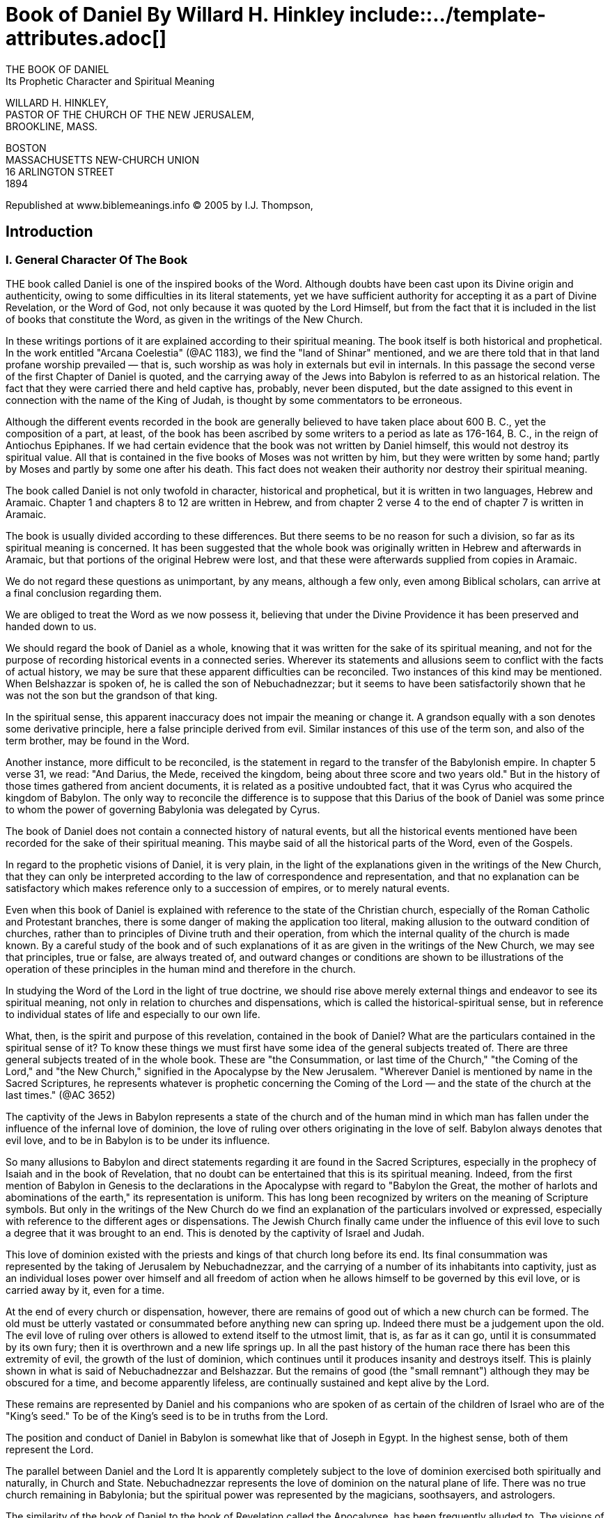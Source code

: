 = Book of Daniel By Willard H. Hinkley include::../template-attributes.adoc[]

// the original PDF is already linked into the sidebar

////
In Chapter One, I deleted the empty line between verses; it did not generate a format error; nor did it save space in the PDF output.

Each Chapter has a Table of References which is not yet incorporated here. Search for '//Table' or 'NOTE'

The tables being pointers into the Writings which reference the Chapter in Daniel, are not necessary for the reading of this book; nor are they likely unknown to the Searle Index already integrated into NCBS

////

THE BOOK OF DANIEL + 
Its Prophetic Character and Spiritual Meaning

WILLARD   H.   HINKLEY, + 
PASTOR OF THE CHURCH OF THE NEW JERUSALEM, + 
BROOKLINE, MASS.

BOSTON + 
MASSACHUSETTS NEW-CHURCH UNION + 
16 ARLINGTON STREET + 
1894

Republished at www.biblemeanings.info
© 2005 by I.J. Thompson,

<<<

== Introduction

=== I. General Character Of The Book

THE book called Daniel is one of the inspired books of the Word. Although doubts have been cast upon its Divine origin and authenticity, owing to some difficulties in its literal statements, yet we have sufficient authority for accepting it as a part of Divine Revelation, or the Word of God, not only because it was quoted by the Lord Himself, but from the fact that it is included in the list of books that constitute the Word, as given in the writings of the New Church.

In these writings portions of it are explained according to their spiritual meaning. The book itself is both historical and prophetical. In the work entitled "Arcana Coelestia" (@AC 1183), we find the "land of Shinar" mentioned, and we are there told that in that land profane worship prevailed — that is, such worship as was holy in externals but evil in internals. In this passage the second verse of the first Chapter of Daniel is quoted, and the carrying away of the Jews into Babylon is referred to as an historical relation. The fact that they were carried there and held captive has, probably, never been disputed, but the date assigned to this event in connection with the name of the King of Judah, is thought by some commentators to be erroneous.

Although the different events recorded in the book are generally believed to have taken place about 600 B. C., yet the composition of a part, at least, of the book has been ascribed by some writers to a period as late as 176-164, B. C., in the reign of Antiochus Epiphanes. If we had certain evidence that the book was not written by Daniel himself, this would not destroy its spiritual value. All that is contained in the five books of Moses was not written by him, but they were written by some hand; partly by Moses and partly by some one after his death. This fact does not weaken their authority nor destroy their spiritual meaning.

The book called Daniel is not only twofold in character, historical and prophetical, but it is written in two languages, Hebrew and Aramaic. Chapter 1 and chapters 8 to 12 are written in Hebrew, and from chapter 2 verse 4 to the end of chapter 7 is written in Aramaic.

The book is usually divided according to these differences. But there seems to be no reason for such a division, so far as its spiritual meaning is concerned. It has been suggested that the whole book was originally written in Hebrew and afterwards in Aramaic, but that portions of the original Hebrew were lost, and that these were afterwards supplied from copies in Aramaic.

We do not regard these questions as unimportant, by any means, although a few only, even among Biblical scholars, can arrive at a final conclusion regarding them.

We are obliged to treat the Word as we now possess it, believing that under the Divine Providence it has been preserved and handed down to us.

We should regard the book of Daniel as a whole, knowing that it was written for the sake of its spiritual meaning, and not for the purpose of recording historical events in a connected series. Wherever its statements and allusions seem to conflict with the facts of actual history, we may be sure that these apparent difficulties can be reconciled. Two instances of this kind may be mentioned. When Belshazzar is spoken of, he is called the son of Nebuchadnezzar; but it seems to have been satisfactorily shown that he was not the son but the grandson of that king.

In the spiritual sense, this apparent inaccuracy does not impair the meaning or change it. A grandson equally with a son denotes some derivative principle, here a false principle derived from evil. Similar instances of this use of the term son, and also of the term brother, may be found in the Word.

Another instance, more difficult to be reconciled, is the statement in regard to the transfer of the Babylonish empire. In chapter 5 verse 31, we read: "And Darius, the Mede, received the kingdom, being about three score and two years old." But in the history of those times gathered from ancient documents, it is related as a positive undoubted fact, that it was Cyrus who acquired the kingdom of Babylon. The only way to reconcile the difference is to suppose that this Darius of the book of Daniel was some prince to whom the power of governing Babylonia was delegated by Cyrus.

The book of Daniel does not contain a connected history of natural events, but all the historical events mentioned have been recorded for the sake of their spiritual meaning. This maybe said of all the historical parts of the Word, even of the Gospels.

In regard to the prophetic visions of Daniel, it is very plain, in the light of the explanations given in the writings of the New Church, that they can only be interpreted according to the law of correspondence and representation, and that no explanation can be satisfactory which makes reference only to a succession of empires, or to merely natural events.

Even when this book of Daniel is explained with reference to the state of the Christian church, especially of the Roman Catholic and Protestant branches, there is some danger of making the application too literal, making allusion to the outward condition of churches, rather than to principles of Divine truth and their operation, from which the internal quality of the church is made known. By a careful study of the book and of such explanations of it as are given in the writings of the New Church, we may see that principles, true or false, are always treated of, and outward changes or conditions are shown to be illustrations of the operation of these principles in the human mind and therefore in the church.

In studying the Word of the Lord in the light of true doctrine, we should rise above merely external things and endeavor to see its spiritual meaning, not only in relation to churches and dispensations, which is called the historical-spiritual sense, but in reference to individual states of life and especially to our own life.

What, then, is the spirit and purpose of this revelation, contained in the book of Daniel? What are the particulars contained in the spiritual sense of it? To know these things we must first have some idea of the general subjects treated of. There are three general subjects treated of in the whole book. These are "the Consummation, or last time of the Church," "the Coming of the Lord," and "the New Church," signified in the Apocalypse by the New Jerusalem. "Wherever Daniel is mentioned by name in the Sacred Scriptures, he represents whatever is prophetic concerning the Coming of the Lord — and the state of the church at the last times." (@AC 3652)

//<captivity><Babylon>
The captivity of the Jews in Babylon represents a state of the church and of the human mind in which man has fallen under the influence of the infernal love of dominion, the love of ruling over others originating in the love of self. Babylon always denotes that evil love, and to be in Babylon is to be under its influence.

So many allusions to Babylon and direct statements regarding it are found in the Sacred Scriptures, especially in the prophecy of Isaiah and in the book of Revelation, that no doubt can be entertained that this is its spiritual meaning. Indeed, from the first mention of Babylon in Genesis to the declarations in the Apocalypse with regard to "Babylon the Great, the mother of harlots and abominations of the earth," its representation is uniform. This has long been recognized by writers on the meaning of Scripture symbols. But only in the writings of the New Church do we find an explanation of the particulars involved or expressed, especially with reference to the different ages or dispensations. The Jewish Church finally came under the influence of this evil love to such a degree that it was brought to an end. This is denoted by the captivity of Israel and Judah.

This love of dominion existed with the priests and kings of that church long before its end. Its final consummation was represented by the taking of Jerusalem by Nebuchadnezzar, and the carrying of a number of its inhabitants into captivity, just as an individual loses power over himself and all freedom of action when he allows himself to be governed by this evil love, or is carried away by it, even for a time.

At the end of every church or dispensation, however, there are remains of good out of which a new church can be formed. The old must be utterly vastated or consummated before anything new can spring up. Indeed there must be a judgement upon the old. The evil love of ruling over others is allowed to extend itself to the utmost limit, that is, as far as it can go, until it is consummated by its own fury; then it is overthrown and a new life springs up. In all the past history of the human race there has been this extremity of evil, the growth of the lust of dominion, which continues until it produces insanity and destroys itself. This is plainly shown in what is said of Nebuchadnezzar and Belshazzar. But the remains of good (the "small remnant") although they may be obscured for a time, and become apparently lifeless, are continually sustained and kept alive by the Lord.

These remains are represented by Daniel and his companions who are spoken of as certain of the children of Israel who are of the "King's seed." To be of the King's seed is to be in truths from the Lord.

The position and conduct of Daniel in Babylon is somewhat like that of Joseph in Egypt. In the highest sense, both of them represent the Lord.

The parallel between Daniel and the Lord  It is apparently completely subject to the love of dominion exercised both spiritually and naturally, in Church and State. Nebuchadnezzar represents the love of dominion on the natural plane of life. There was no true church remaining in Babylonia; but the spiritual power was represented by the magicians, soothsayers, and astrologers.

The similarity of the book of Daniel to the book of Revelation called the Apocalypse, has been frequently alluded to. The visions of Daniel and John are of a similar character. The book of Daniel is apocalyptic. It is full of wonderful imagery, which clearly points to a future state of the church. Swedenborg says, in explanation of the Apocalypse, that "it does not treat of successive states of the church, still less of the successive states of kingdoms, as some have hitherto believed; but therein, from beginning to end, the last state of the church in the heavens and upon the earth, and then the Last Judgement, and after this a New Church which is the New Jerusalem." (@AR 2.)

The same statement may be made with reference to the book of Daniel. It is a book of the last times, showing the cause of the decline of every church and the loss of spiritual life in the individual man. Babylon, in the Apocalypse, is the Roman Catholic religion; in the book of Daniel it is the love of dominion, not only in the Roman Catholic Church, but in all churches from the beginning of the decline of the Most Ancient Church to the end of the First Christian Church. The second part of the three-fold subject, namely, the Coming of the Lord, is vividly portrayed in Daniel's own visions of the Lord as narrated in the seventh and tenth chapters.

In these chapters the prophetic character of the book, as relating to the Lord's Coming, is more plainly seen. To these visions we find much reference in the writings of the New Church.

This book has been little understood either in the Jewish Church or in the Christian Church. It could not be understood without a revelation of its spiritual meaning. Swedenborg has not given a connected relation of this spiritual meaning as he has of the Apocalypse. We must, therefore, make use of the explanations given of some portions of it, and rely upon a knowledge of the general law of interpretation to explain the rest.

In regard to the Apocryphal additions to the book of Daniel found in the Septuagint version, which are comprised under four books called: "The Prayer of Azarias," "The Song of the Three Children," "The History of Susanna," and "The Narrative of Bel and the Dragon," but little needs to be said. They are generally acknowledged to form no part of the original, but to have been constructed from it with fabulous and fanciful additions. Jerome, who translated them with the canonical parts of the book of Daniel from the Greek of Theodotion, declared that Daniel as received by the Hebrews contained neither of the last three named, and he probably included the "Prayer of Azarias."

=== II. Daniel The Prophet

IT is not well to dwell too much upon the personal character of the prophets. They simply represent the Lord as the great Prophet and Teacher. As representative men their private or personal character is not to be reflected upon, except so far as it serves to explain and illustrate the manifestation of the truth through them. In fact, we know but little about them — that is, nothing reliable beyond what is found in the letter of the Scriptures.

Daniel is not to be excepted from this rule of interpretation, although more is said of his personal life and experiences than of the other prophets. In the book called by his name, especially in its historical statements, the experiences of himself and other Hebrew young men who were with him in Babylon are narrated.

The additions to these statements, found in the Apocryphal books, are not worthy of credence. While, then, we must respect the principle of interpretation, above stated, we must recognize the fact that the natural life of such representative characters, their education, and, in some cases, their previous calling fitted and prepared them for their spiritual mission.

We know nothing definite of Daniel's parentage, but we have reason to believe that he sprang from a royal family, for Nebuchadnezzar, the king, commanded Ashpenaz, the master of the eunuchs, to carry with him to Babylon, of the children of Israel, some who were "of the seed royal" and of the "nobles," "youths in whom there was no blemish, but well favored and skilful in all wisdom, and cunning in knowledge and understanding science, and such as had ability to stand in the king's palace, and that he should teach them the learning and the tongue of the Chaldeans." (Daniel 1:3-4)

Josephus says that Daniel was the son of Zedekiah, the last King of Judah, whose name was changed from Mattaniah by Nebuchadnezzar, when he made him king instead of Jehoiachin. (See 2 Kings 24:17) It is supposed by some that Daniel and his three companions were made eunuchs in the palace of the king, as Isaiah prophesied to King Hezekiah. (See 2 Kings 20:18; Isaiah 39:7) Of this, however, some doubt may be entertained. The Hebrew word _saris_ has been translated, in some passages, chamberlain — an office which did not at a later day necessarily require a eunuch. The words of the prophecy would, however, if interpreted literally, sustain the supposition.

Daniel must have been prepared for his future office as a prophet of the Lord, first by his education and training in Jerusalem before he was carried into Babylon.

Nebuchadnezzar seems to have desired to make use of the knowledge possessed by the Jews for the glory of his kingdom, and to add to it the science and learning of the magicians, astrologers, and soothsayers of Chaldea, one of the former seats of the Ancient Church. In this way Daniel was prepared for receiving Divine truths and for becoming a chosen instrument for revealing hidden things by means of which the state of the church could be judged and known.

He did not understand the meaning of the revelations given to him in their relation to the internal or spiritual state of the church, but he could judge of the state of the world around him, and the worship of the Babylonians which was opposite to the worship of Jehovah. He set his face towards Jerusalem and prayed to the God of Israel, and not to the gods of the nations around him. The state of things around him in Nebuchadnezzar's kingdom was typical of the state of the church when the love of dominion, springing from the love of self, prevails over love to the Lord. At the same time he was enabled to describe the things shown to him in vision, which were antetypes of natural things and thus represented and signified the state of the church on earth. His very name has reference to the Divine judgement, for Daniel means, "God is Judge."

In his prophetic character, he not only represents what all the prophets do — that is, the truth itself which reveals and foretells the future state of the church — but in a special and peculiar manner he represents the Lord as a revealer of Divine truths by which human souls are liberated from the bondage of evil. Daniel was a light in a dark place, as Joseph was in Egypt. His life and experiences resemble those of Joseph in many ways. Carried into captivity, he learned submission in order that he might command. Amid luxury and vice he abstained from them, and was thus, like John the Baptist, a Nazarite — or one set apart and consecrated, by a vow, to stand before the Lord as well as before an earthly king in a pure and holy life. There is something sublime in his self-denial and renunciation of evil, which marks him in a peculiar manner as a representative of the Divine prophet, who was wiser than the sons of men, and "purer than snow and whiter than milk."

In the explanations given in the writings of the New Church of that portion of the twenty-fourth chapter of Matthew in which the prophecy of Daniel is alluded to, we read that "Daniel represents, when mentioned by name, whatever is prophetic concerning the coming of the Lord, and (in that chapter of Matthew especially) the state of the church at the last times." (@AC 3652) Again, it is there stated that the expression, "spoken of by Daniel the prophet, signifies in the internal sense, by the prophets; for where any prophet is mentioned by name in the Word, it does not mean that prophet, but the prophetic Word itself, because names in no case penetrate into heaven; nevertheless each prophet has a distinct signification." These teachings indicate that Daniel represents the Lord, especially as He manifests Himself at the end of the church, and in His coming to judgement, not only in His first coming, but in every appearing of the Son of Man when the darkness and desolation of the night are passing away, and the dawn is breaking.

"It is well to note here that Swedenborg, in the printing of the work called "True Christian Religion," placed immediately after the title page, two passages from the Word to indicate the character of that work. The first of these passages is from the book of Daniel (Daniel 7:13-14), which contains Daniel's vision of the Son of Man with the clouds of heaven; the second is from the book of the Revelation of John where the New Heaven and the New Earth and the New Jerusalem are spoken of. This not only shows that the prophecy of Daniel treats of the Lord's coming, but it also connects it directly with the descent of the New Jerusalem.

Thus Swedenborg indicated plainly what modern commentators have partially seen — the resemblance between Daniel's visions and those of John the Revelator. They are similar, not only because they treat of the same subjects, but because their vision was of a similar nature. The subjects principally treated of, in both of these books, is the "Consummation of the Age, or the Last Time of the Church," the "Coming of the Lord," and the "New Heaven and the New Church." This is explained in chapter 14 of the "True Christian Religion," in which passages from these two prophetical books of the Word are extensively quoted.

What was the character of the visions of Daniel and John is fully explained in (@TCR 157) of the "True Christian Religion." There we read:

 Since by the spirit of man is meant his mind, therefore by "being in the spirit," which is sometimes said in the Word, is meant a state of the mind separate from the body; and because in that state the prophets saw such things as exist in the spiritual world, therefore that is called the vision of God. Their state, then, was such as that of spirits themselves and angels in that world. In that state the spirit of man like his mind, as to sight, may be transported from place to place, the body remaining in its own. This is the state in which T have now been for twenty-six years, with this difference, that I have been in the spirit and at the same time in the body, and only sometimes out of the body. That Ezekiel, Zechariah, Daniel, and John when he wrote the Revelation, were in that state is evident from the following passages.

Quotations are then given from these prophets and from John.

There can be no doubt that Daniel before he was carried into captivity had been educated in the law of Moses and in a knowledge of Jehovah. He obeyed and worshiped the God of Israel when he was in Babylon, rather than the false gods around him. He had strength to resist the seductive influences of the royal court of Babylon, because of his previous education and training at Jerusalem. He was in the king's house, but did not eat of the king's meat. Thus must every child of God who would become gifted with a knowledge of heavenly and Divine things, be prepared by abstinence from the indulgence of selfish and worldly loves for spiritual illumination. But Daniel was not only prepared by his education in Jerusalem, but by instruction in the knowledge of ancient things, or in the learning of the Chaldeans, in the palace of the king and by his direction. Thus he was like Moses, who was "learned in all the wisdom of the Egyptians." (Acts 7:22) We may believe that he received from the Magi, or wise men of that country, a knowledge of natural science, so far as it was known at that day, and especially of the correspondence of earthly things with heavenly. He was thus prepared for his holy office, for the opening of his spiritual sight, and for his actual intromission into the spiritual world. In the passage already quoted from the "True Christian Religion" (@TCR 157), the nature of his vision is plainly taught. It was not simply a mental state due to natural causes, but an actual opening of his spiritual senses so that he was present with angels and spirits in the spiritual world.

It may be thought from its being said that an angel spoke to him, and especially that Michael helped him and Gabriel spoke to him (Daniel 8:16; 9:21; 10:13), that he was instructed as to the spiritual meaning of his visions by an individual angel. But we are informed in the work concerning "Heaven and its Wonders and concerning Hell," that Michael, Gabriel, and Raphael are only angelic societies which are so named from their functions. (@HH 52)

Are we not to understand therefore, that while Daniel, Ezekiel, Zechariah, and others had visions of angels, one or more appearing to them, that they were brought into actual communication with one or more heavenly societies, so that they received by influx some knowledge from these societies in regard to the Lord and His love and what He was about to do for human redemption, the individual angels serving only as representatives or messengers. The prophets were not instructed as to the spiritual meaning of these heavenly communications. Each heavenly society has its own peculiar function. The function of the society denoted in the Word by Gabriel must have reference to the Lord's coming to judgement. It was Gabriel who announced the Lord's birth to the Virgin Mary. This view may be fully confirmed by reference to the work entitled "The Apocalypse Revealed" (@AR 548), where we are taught that by Michael is meant the ministry of those who prove from the Word that the Lord is the God of heaven and earth, and that God the Father and He are one, as the soul and body are one, also that man must live according to the precepts of the Decalogue, and that he then has charity and faith; and that "by Gabriel is meant the ministry of those who teach from the Word that Jehovah came into the world, and that the human which He there begat is the Son of God and Divine."

From these things adduced from the writings of Swedenborg, the Servant of the Lord, in making known His Second Coming, something may be understood of the prophetic character of Daniel.

=== Explanation Of References

THE References at the close of each Chapter of the Book of Daniel are to different works of Swedenborg in which the Chapters and Verses cited are either simply quoted by way of illustration or explained as to their spiritual meaning. As the following commentaries are based upon the teachings of Swedenborg, the References will be found of great value.

As the initials only of the English titles of the works referred to are used, a Table is here added of the Titles, somewhat abbreviated.

Exceptions are the Latin titles "Dicta Probantia" (Dict. P.), the "Coronis," and the "Adversaria" (Adver.).

All the references have been taken from the Index of Le Boys Des Guays.

//Table NOTE: Table from page 10 not integrated yet.

---
<<<

== Chapter I. Daniel In Babylon

1. In the third year of the reign of Jehoiakim king of Judah came Nebuchadnezzar king of Babylon unto Jerusalem, and besieged it. 2.  And the Lord gave Jehoiakim king of Judah into his hand, with part of the vessels of the house of God: which he carried into the land of Shinar to the house of his god; and he brought the vessels into the treasure house of his god. 3.  And the king spake unto Ashpenaz the master of his eunuchs, that he should bring certain of the children of Israel, and of the king's seed, and of the princes; 4.  Children in whom was no blemish, but well favoured, and skilful in all wisdom, and cunning in knowledge, and understanding science, and such as had ability in them to stand in the king's palace, and whom they might teach the learning and the tongue of the Chaldeans. 5.  And the king appointed them a daily provision of the king's meat, and of the wine which he drank: so nourishing them three years, that at the end thereof they might stand before the king. 6.  Now among these were of the children of Judah, Daniel, Hananiah, Mishael, and Azariah:
7.  Unto whom the prince of the eunuchs gave names: for he gave unto Daniel the name of Belteshazzar; and to Hananiah, of Shadrach; and to Mishael, of Meshach; and to Azariah, of Abednego. 8.  But Daniel purposed in his heart that he would not defile himself with the portion of the king's meat, nor with the wine which he drank: therefore he requested of the prince of the eunuchs that he might not defile himself. 9.  Now God had brought Daniel into favour and tender love with the prince of the eunuchs. 10.  And the prince of the eunuchs said unto Daniel, I fear my lord the king, who hath appointed your meat and your drink: for why should he see your faces worse liking than the children which are of your sort? then shall ye make me endanger my head to the king. 11.  Then said Daniel to Melzar, whom the prince of the eunuchs had set over Daniel, Hananiah, Mishael, and Azariah, 12.  Prove thy servants, I beseech thee, ten days; and let them give us pulse to eat, and water to drink. 13.  Then let our countenances be looked upon before thee, and the countenance of the children that eat of the portion of the king's meat: and as thou seest, deal with thy servants. 14.  So he consented to them in this matter, and proved them ten days. 15.  And at the end of ten days their countenances appeared fairer and fatter in flesh than all the children which did eat the portion of the king's meat. 16.  Thus Melzar took away the portion of their meat, and the wine that they should drink; and gave them pulse. 17.  As for these four children, God gave them knowledge and skill in all learning and wisdom: and Daniel had understanding in all visions and dreams. 18.  Now at the end of the days that the king had said he should bring them in, then the prince of the eunuchs brought them in before Nebuchadnezzar. 19.  And the king communed with them; and among them all was found none like Daniel, Hananiah, Mishael, and Azariah: therefore stood they before the king. 20.  And in all matters of wisdom and understanding, that the king enquired of them, he found them ten times better than all the magicians and astrologers that were in all his realm. 21.  And Daniel continued even unto the first year of king Cyrus.

//Table NOTE: Table from page 11 not incorporated yet

=== Commentary: Daniel In Babylon

THE carrying away of the Jews into Babylon, by Nebuchadnezzar, in the reign of Jehoiakim, King of Judah, is an historical fact. There seems to be some doubt, however, as to the precise date of the event. The opening verse of chapter one of this book is in these words:

 In the third year of the reign of Jehoiakim King of Judah came Nebuchadnezzar King of Babylon to Jerusalem, and besieged it.

In the prophecy of Jeremiah 36:1, we read:

 And it came to pass in the fourth year of Jehoiakim, the son of Josiah, King of Judah, this word came to Jeremiah from the Lord.

Then follows the prophecy which was read before the king and so angered him that he burnt up the roll on which it was written, piecemeal, in the fire by which he was warming himself in his winter palace.

Dr. William Smith, remarking on the apparent difficulty in the dates, says:

 The simplest explanation is, that the advance of Nebuchadnezzar from Babylon began in the third year of Jehoiakim, but that Jerusalem was not taken until the fourth.

We would emphasize the doctrine of the New Church familiar to our readers, that the Word of the Lord, as given in history and prophecy, was written solely for the sake of its spiritual meaning. We need not be troubled, therefore, concerning any apparent difficulties in its literal statements. The "third year" denotes a state of fullness; here it denotes a state in which evil had come to the full, when there was a complete vastation of the church. Its worship became profane and idolatrous, and it fell under the dominion of the love of ruling from the love of self.

It may be well, however, to refer to some of the historical facts connected with the story of the captivity, as they now seem to have been established. Jehoiakim, whose original name was Eliakim, was set up to be King of Judah, by Necho, King of Egypt.

After the battle of Carchemish, near the Euphrates, when the Egyptians were defeated by the Babylonians, Jerusalem was besieged and captured by Nebuchadnezzar. He first took Jehoiakim prisoner, but afterwards suffered him to remain in Jerusalem as a vassal king, tributary to the Babylonian power. After three years, Jehoiakim rebelled against Nebuchadnezzar. Jerusalem was then again attacked, not by Nebuchadnezzar in person, but by numerous bands of Syrians, Moabites, and Ammonites, who were then subject to the King of Babylon. Jehoiakim was killed, his body was cast out, and afterwards buried in an ignominious manner beyond the gates of Jerusalem, as prophesied by Jeremiah.

Sometime afterwards Jehoiachin, the son of Jehoiakim, sometimes called Jechoniah, reigned for three months. But there was again a rebellious spirit manifested, and Jehoiachin was taken prisoner, carried into Babylon, and held there in close captivity for thirty-six years. A large number of captives — among them Daniel and his royal companions — were carried away at the first capture of Jerusalem, and another portion, said to number ten thousand, were taken into captivity with Jehoiachin. (2 Kings 24:14.)

The fact is now established that Nebuchadnezzar was co-regent with his father Nabopolasser, in the latter part of his father's reign and that he was called king by anticipation. At the time of the battle of Carchemish and the first siege of Jerusalem, he was not sole and absolute King of Babylon. The time of Daniel's probation, according to chapter one, verse five, was three years, but it was in the second year of the king's actual reign that he was brought before him to interpret his dream.

These things will not be regarded, however, as of primary importance if we believe that the literal narrative is simply a vehicle for communicating the spiritual meaning, which relates not to the rise and fall of kingdoms, but to the state of the church and of the human mind in which the church is established.

The spiritual sense of the Word is threefold. In its highest or inmost sense it treats of the Lord and the glorification of His humanity, in the next lower sense it reveals the laws and processes of man's regeneration, and in its lowest sense — called the historical-spiritual sense — it treats of the different states of the church. The prophecy of Daniel relates more particularly to the consummation of the church and the coming of the Lord to judgement.

Jehoiakim, it is plain from Jeremiah, was a profane and idolatrous king. He represents, therefore, the evil love of dominion in the church, which leads to profanation. What then is represented by Nebuchadnezzar? Both were kings, and both sought dominion. The kingdom of Judah was a theocracy. The civil power and the ecclesiastical power were united, and Jehovah alone was the head of the church. Nevertheless, there was a priesthood and a sovereignty. When these became perverted the whole church was perverted.

The nations and peoples outside of Canaan represented the natural or external principles of human life and the natural degree of the mind. When this plane of the mind is altogether separated from what is spiritual, the natural love of dominion seeks preeminence. This is destructive of the church and of all genuine religion. Nebuchadnezzar represents this natural evil love which seeks to make all things subservient to it.

In (@AC 10227), we read:

 By Nebuchadnezzar, King of Babel, is meant the profane that vastates, which is the case when the truths and goods of the church serve for means to favor the evils of the love of self and of the world, by wrong application, for in such case the evils of those loves are inwardly in the heart, and the holy things of the church are in the mouth.

When the love of self takes the place of love to the Lord within the church, then the church falls a prey to the natural love of dominion, exercised on the natural plane of life, and all things are made subservient to it. Nebuchadnezzar was a waster and destroyer. It was predicted by Jeremiah that all who remained in Jerusalem would be destroyed by him. (Jeremiah 31)

Now by the King of Babylon coming against Jerusalem, is meant that the church comes under the dominion of this natural evil love, and those within the church who have profaned holy things will lose all spiritual freedom. This is the spiritual meaning of Jeremiah's prediction.

But the church may continue to exist, externally, with all its outward forms of worship, after it has lost its spirituality and has come under the evil love of dominion. The captivity in Babylon is the bondage of the man of the church to this natural evil love of dominion, which usurps the place of love to the Lord. The individual who exercises it claims the worship which belongs to the Lord alone. The profanation of holy things is represented by the carrying away of the sacred vessels out of the temple by Nebuchadnezzar, and their being used at Belshazzar's feast by the revellers.

In order to have a general idea of the spiritual meaning of this book called Daniel, we must think, in the first place, of the state of the Jewish Church as depicted by Isaiah, Jeremiah, and Ezekiel. The Jewish Church had already profaned and adulterated holy things. The first conquest of the kingdom of Israel, and the captivity of its people by the Assyrians, denotes the perversion of the intellectual principle of the mind and its subjection to false reasonings, while the conquest of the kingdom of Judah, and the captivity of its people in Babylon, denotes the subjection of the will principle to the infernal love of dominion.

The Jewish Church, at the period of the second captivity, was vastated. If it had not been, Nebuchadnezzar could not so easily have led the men of Judah into captivity, after destroying so many of the inhabitants of Jerusalem. But while the church in its external form may be destroyed, when men cease to love and obey its holy truths, yet these truths themselves can never be wholly extinguished. Even after the church has fallen under the dominion of the love of self, some truths remain in the minds of a few. There is a "small remnant" by which the human race can be saved from utter extinction.

Daniel and the other children of the King's seed, "well-favored and in whom there was no blemish," represent the truths of the church which remain, and serve as new seed from which faith in the Lord may be born anew.

The gift of prophecy was not entirely lost even after the Jewish Church became corrupt. The prophets condemned the evils around them — Isaiah and Jeremiah in Jerusalem, and Ezekiel and Daniel in Babylon — and they suffered much, thus representing how the holy truths of the church and the Lord Himself suffered at the hands of evil men.

Daniel and his companions represent those who are in states of innocence, with whom the truth is preserved in dark and evil states of the church and amid much persecution. They would not eat of the king's meat in Babylon, some of which, doubtless, was offered to idols.

Nebuchadnezzar's command to his eunuch, or chamberlain, to bring these children of Judah into his palace that they might be taught the learning and tongue of the Chaldeans, denotes the will and purpose of those who are in the love of dominion from the love of self to make the truths of the church and all its holy principles subservient to their own selfish ends.

In the historical-spiritual sense, the particulars related in this chapter have reference to the state of the Jewish Church at its end, especially at the time of the Lord's coming, when its consummation was complete. They also refer to the state of the Christian Church at its end, especially when the Church of Rome attempted to bring the whole world under its dominion. The Roman Catholic religion is denoted by Babylon, but wherever the infernal love of dominion prevails there is Babylon. At the end of every church the natural selfish love of ruling over others prevails. Its object is worldly gain or power. The devil offered the Lord all the kingdoms of this world, and the glory of them, if He would fall down and worship him, but the Lord answered him: "You shall worship the Lord your God and Him only shall you serve."

The Roman Church has distinguished itself by efforts to obtain civil power for the sake of maintaining its own supremacy. But this end can no longer be secured, since "Babylon has fallen." Since the Last Judgement this power has been fully overcome in the spiritual world, so that neither the Roman Church, nor any other, can now on obtain power over the souls of men, or deprive them of spiritual freedom. The church will not rule over the State, nor will the State rule over the church, but each will perform its own use in the world and fill its own proper sphere.

As to Daniel, he not only represents the truth remaining at the end of the Church, but, in the highest sense, he represents the Lord Himself as Divine Truth coming to judge the state of the church.

His conduct in refusing the king's meat and feeding on pulse, beautifully shows forth the nature of spiritual abstinence from natural evil delights which would destroy all remains of good in the soul.

The Lord, while He was tempted as to all the evils to which humanity was subject, resisted and overcame all these evils of every degree, and thus accomplished the work of redemption from the evil power.

He fulfilled the law of the Nazarite, not naturally — for He "came eating and drinking" — but spiritually, that is in a perfectly pure and holy life. He was a Nazarite, indeed, "purer than snow and whiter than milk."

In all matters of wisdom and understanding, Daniel and his three companions were found to be ten times better than all the magicians and astrologers in the kingdom.

This was when they were brought before the king at the end of their probation. When the Lord stood in the temple before the doctors, He was found to possess wisdom much greater than theirs. Wherever the Divine Truth begins to gain a permanent influence in the human mind, it will be found to be higher than all the reasonings of the natural man. Daniel, raised to power in Babylon, represents the supremacy of Divine truth, and his three companions represent all inferior and subordinate truths of different degrees.

As Nebuchadnezzar became acquainted with Daniel, and learned what wisdom he possessed, he decided to make use of it to increase his own power. He found that it gave him more power than all the knowledge of the magicians and astrologers. Truths of a spiritual nature give greater power for evil as well as for good, but they are finally taken away from those who do not make good use of them.

In the last verse of this chapter it is written: "And Daniel continued even to the first year of King Cyrus"; and in the twenty-eighth verse of the sixth chapter, we find these words: "So this Daniel prospered in the reign of Darius, and in the reign of Cyrus, the Persian." It was Cyrus, King of Persia, the real conqueror of Babylon, who assisted the Jewish people to return to their own land, and to rebuild the temple at Jerusalem, restoring to them the vessels of gold and silver that had not been destroyed.

We are told in @AC 8989 that "Cyrus represents the Lord as to the Humanity."

The life of Daniel in Babylon, with the other captive Jews, represents the state of the church at its consummation, when the truth is held in subjection to the power of evil and remains only with a few; but the beginning of the reign of Cyrus denotes the coming of the Lord, first to restore natural freedom and then to establish a New Church in which the truth will be all powerful to overcome the dominion of evil, and whose members will acknowledge the Lord in His Divine Humanity and worship Him alone.

---
<<<

== Chapter II. Nebuchadnezzar's First Dream

1.  And in the second year of the reign of Nebuchadnezzar Nebuchadnezzar dreamed dreams, wherewith his spirit was troubled, and his sleep brake from him.

2.  Then the king commanded to call the magicians, and the astrologers, and the sorcerers, and the Chaldeans, for to shew the king his dreams. So they came and stood before the king.

3.  And the king said unto them, I have dreamed a dream, and my spirit was troubled to know the dream.

4.  Then spake the Chaldeans to the king in Syriack, O king, live for ever: tell thy servants the dream, and we will shew the interpretation.

5.  The king answered and said to the Chaldeans, The thing is gone from me: if ye will not make known unto me the dream, with the interpretation thereof, ye shall be cut in pieces, and your houses shall be made a dunghill.

6.  But if ye shew the dream, and the interpretation thereof, ye shall receive of me gifts and rewards and great honour: therefore shew me the dream, and the interpretation thereof.

7.  They answered again and said, Let the king tell his servants the dream, and we will shew the interpretation of it.

8.  The king answered and said, I know of certainty that ye would gain the time, because ye see the thing is gone from me.

9.  But if ye will not make known unto me the dream, there is but one decree for you: for ye have prepared lying and corrupt words to speak before me, till the time be changed: therefore tell me the dream, and I shall know that ye can shew me the interpretation thereof.

10.  The Chaldeans answered before the king, and said, There is not a man upon the earth that can shew the king's matter: therefore there is no king, lord, nor ruler, that asked such things at any magician, or astrologer, or Chaldean.

11.  And it is a rare thing that the king requireth, and there is none other that can shew it before the king, except the gods, whose dwelling is not with flesh.

12.  For this cause the king was angry and very furious, and commanded to destroy all the wise men of Babylon.

13.  And the decree went forth that the wise men should be slain; and they sought Daniel and his fellows to be slain.

14.  Then Daniel answered with counsel and wisdom to Arioch the captain of the king's guard, which was gone forth to slay the wise men of Babylon:

15.  He answered and said to Arioch the king's captain, Why is the decree so hasty from the king? Then Arioch made the thing known to Daniel.

16.  Then Daniel went in, and desired of the king that he would give him time, and that he would shew the king the interpretation.

17.  Then Daniel went to his house, and made the thing known to Hananiah, Mishael, and Azariah, his companions:

18.  That they would desire mercies of the God of heaven concerning this secret; that Daniel and his fellows should not perish with the rest of the wise men of Babylon.

19.  Then was the secret revealed unto Daniel in a night vision. Then Daniel blessed the God of heaven.

20.  Daniel answered and said, Blessed be the name of God for ever and ever: for wisdom and might are his:

21.  And he changeth the times and the seasons: he removeth kings, and setteth up kings: he giveth wisdom unto the wise, and knowledge to them that know understanding:

22.  He revealeth the deep and secret things: he knoweth what is in the darkness, and the light dwelleth with him.

23.  I thank thee, and praise thee, O thou God of my fathers, who hast given me wisdom and might, and hast made known unto me now what we desired of thee: for thou hast now made known unto us the king's matter.

24.  Therefore Daniel went in unto Arioch, whom the king had ordained to destroy the wise men of Babylon: he went and said thus unto him; Destroy not the wise men of Babylon: bring me in before the king, and I will shew unto the king the interpretation.

25.  Then Arioch brought in Daniel before the king in haste, and said thus unto him, I have found a man of the captives of Judah, that will make known unto the king the interpretation.

26.  The king answered and said to Daniel, whose name was Belteshazzar, Art thou able to make known unto me the dream which I have seen, and the interpretation thereof?

27.  Daniel answered in the presence of the king, and said, The secret which the king hath demanded cannot the wise men, the astrologers, the magicians, the soothsayers, shew unto the king;

28.  But there is a God in heaven that revealeth secrets, and maketh known to the king Nebuchadnezzar what shall be in the latter days. Thy dream, and the visions of thy head upon thy bed, are these;

29.  As for thee, O king, thy thoughts came into thy mind upon thy bed, what should come to pass hereafter: and he that revealeth secrets maketh known to thee what shall come to pass.

30.  But as for me, this secret is not revealed to me for any wisdom that I have more than any living, but for their sakes that shall make known the interpretation to the king, and that thou mightest know the thoughts of thy heart.

31.  Thou, O king, sawest, and behold a great image. This great image, whose brightness was excellent, stood before thee; and the form thereof was terrible.

32.  This image's head was of fine gold, his breast and his arms of silver, his belly and his thighs of brass,

33.  His legs of iron, his feet part of iron and part of clay.

34.  Thou sawest till that a stone was cut out without hands, which smote the image upon his feet that were of iron and clay, and brake them to pieces.

35.  Then was the iron, the clay, the brass, the silver, and the gold, broken to pieces together, and became like the chaff of the summer threshingfloors; and the wind carried them away, that no place was found for them: and the stone that smote the image became a great mountain, and filled the whole earth.

36.  This is the dream; and we will tell the interpretation thereof before the king.

37.  Thou, O king, art a king of kings: for the God of heaven hath given thee a kingdom, power, and strength, and glory.

38.  And wheresoever the children of men dwell, the beasts of the field and the fowls of the heaven hath he given into thine hand, and hath made thee ruler over them all. Thou art this head of gold.

39.  And after thee shall arise another kingdom inferior to thee, and another third kingdom of brass, which shall bear rule over all the earth.

40.  And the fourth kingdom shall be strong as iron: forasmuch as iron breaketh in pieces and subdueth all things: and as iron that breaketh all these, shall it break in pieces and bruise.

41.  And whereas thou sawest the feet and toes, part of potters' clay, and part of iron, the kingdom shall be divided; but there shall be in it of the strength of the iron, forasmuch as thou sawest the iron mixed with miry clay.

42.  And as the toes of the feet were part of iron, and part of clay, so the kingdom shall be partly strong, and partly broken.

43.  And whereas thou sawest iron mixed with miry clay, they shall mingle themselves with the seed of men: but they shall not cleave one to another, even as iron is not mixed with clay.

44.  And in the days of these kings shall the God of heaven set up a kingdom, which shall never be destroyed: and the kingdom shall not be left to other people, but it shall break in pieces and consume all these kingdoms, and it shall stand for ever.

45.  Forasmuch as thou sawest that the stone was cut out of the mountain without hands, and that it brake in pieces the iron, the brass, the clay, the silver, and the gold; the great God hath made known to the king what shall come to pass hereafter: and the dream is certain, and the interpretation thereof sure.

46.  Then the king Nebuchadnezzar fell upon his face, and worshipped Daniel, and commanded that they should offer an oblation and sweet odours unto him.

47.  The king answered unto Daniel, and said, Of a truth it is, that your God is a God of gods, and a Lord of kings, and a revealer of secrets, seeing thou couldest reveal this secret.

48.  Then the king made Daniel a great man, and gave him many great gifts, and made him ruler over the whole province of Babylon, and chief of the governors over all the wise men of Babylon.

49.  Then Daniel requested of the king, and he set Shadrach, Meshach, and Abednego, over the affairs of the province of Babylon: but Daniel sat in the gate of the king.


//Table NOTE: Table from page 18 not incorporated yet



=== Commentary: Nebuchadnezzar's Dream of the Great Image.

NEARLY the whole of the second chapter of Daniel is filled with an account of Nebuchadnezzar's dream of the great image and the interpretation of it by Daniel.

Dreams are commonly thought of, at this day, as something unreal, having no meaning. Such was not the case with the dreams of Nebuchadnezzar. In those days, and for a long period afterwards, revelations or communications from heaven were made by means of dreams. This may be seen from the Old Testament and from the New. It is a little remarkable that Nebuchadnezzar was not able to recall his dream of the great image, although he must have had an impression that it was of consequence to him. He had more than one dream, and the impressions they produced upon his mind induced anxiety and fear. They troubled him.

In the spiritual sense of the Word this dream denotes the revelation of Divine Truth. The particulars of the dream relate to the state of the church. This is especially seen in the interpretation given by Daniel. The state of the church, especially with respect to its consummation and the second coming of the Lord, could not have been known without a revelation from the Lord.

The nature of Divine revelation, even as to its form and manifestation, and especially as to its spiritual meaning, is such that it cannot be understood except by those who are enlightened by the Lord in a state of obedience, and who are in the desire of being led by the Lord. Those who are under the influence of the love of dominion cannot know the nature of Divine revelation; they regard the Word of the Lord in the same light as they do any human production, and they endeavor to interpret it to suit their own evil desires.

Nebuchadnezzar preeminently represents those who are in this evil love of dominion. His kingdom was Babylon, which always denotes the rule or government of this evil love in the human mind; that is, it denotes the church and the human mind entirely subject to the love of ruling over others from the love of self. There is, however, a good love of dominion and, in one sense, even Nebuchadnezzar represents this love, as we shall presently show.

When Nebuchadnezzar found that he could not remember his dream — it was gone from him — he called to him the magicians, the astrologers, the sorcerers, and the Chaldeans. It is not fully understood, at this day, what these several classes of men were, but enough is known to give us a general idea about them. We find them and their arts spoken of in the writings of the New Church. The magicians of Chaldea like those of Egypt were enabled by means of a knowledge of correspondences to induce a belief in the reality of certain things which were in fact unreal. They captivated the senses, charming and deceiving. In this way we are told they perverted correspondences and obtained power over the minds of others by objective means.

The astrologers were probably a distinct class from the magicians. They devoted themselves to the study of the heavenly bodies, and attributed to them or some of them certain attributes and powers and even worshiped them. They read in the stars the signs of future events and conditions of life. The sorcerers were another distinct class who acted directly upon the mind, producing a kind of mental stupor so as to keep one under their influence. In (@AR 462), there are three kinds of sorcery spoken of as follows:

 Sorceries were in use among the ancients and were performed in three ways: first, by keeping the hearing and thus the mind of another continually intent upon his words and sayings, without retaining aught from them; and, at the same time, by an aspiration and inspiration of thought conjoined with affection, by means of the breath, into the sound of the voice, whereby the hearer is incapable of thinking anything from himself; in this manner did the lovers of falsehood pour in their falsities with violence. Secondly, they infused a persuasion, which was done by detaining the mind from everything of a contrary nature, and directing the attention exclusively to the idea involved in that which was uttered by themselves, hence the spiritual sphere of his mind dispelled the spiritual sphere of the mind of another, and stifled it; this was the kind of spiritual fascination which the magi of old made use of, and which was spoken of as the tying up and binding the understanding. The latter kind of sorcery pertained only to the spirit or thought but the former to the lips or speech also. Thirdly, the hearer kept his mind so fixed in his own opinion, that he almost shut his ears against hearing anything from the speaker, which was done by holding the breath and sometimes by a tacit muttering and thus by a continual negation of his adversary's sentiment. This kind of sorcery was practised by those who heard others, but the two former by those who spoke to others. These three kinds of sorcery prevailed among the ancients, and prevail still among infernal spirits; but with men in the world there remains only the third kind, and this with those, who, from the pride of their own intelligence, have confirmed in themselves the falsities of religion.

As to the word "Chaldeans," the term was probably applied at one time in a general way to all the inhabitants of Chaldea, but here it seems to denote a learned class who were known as such and who formed colleges for the cultivation of learning. Swedenborg not only says that the Chaldeans possessed a knowledge of correspondences but that they were acquainted with the internal sense of the Word. (@AC 9011) Whether they retained this knowledge at the time of Nebuchadnezzar is doubtful. But it is sufficient for us to know that neither they with all their learning, nor the magicians, astrologers, and sorcerers were able to read in the memory of the king the dream he had.

All these four classes of men represent those who pervert and profane the truth for their own selfish ends. Had they been permitted they would have interpreted the dream in such a way as to flatter and deceive the king, and thus confirm their own power. There are those even at the present day, who, although they deny the Divine in their hearts, are yet willing to use the Word for their own evil ends, and thus to falsify and profane it. Indeed, we must understand that every one who is in self-love and from this principle desires to gain power, either natural or spiritual, necessarily falsifies the truths of the Word when they are known to him. But many are kept in ignorance of the Word to prevent them from doing this. That all those upon whom the King of Babylon depended failed him, shows us that no one can from himself enter into a knowledge of Divine revelation or interpret the heavenly meaning of what the Lord has revealed. Daniel was able to do this because he was in illustration from the Lord.

 "The secret was revealed to Daniel in a night vision." He said to the king: "But as for me, this secret is not revealed to me for any wisdom that I have more than any living, but to the intent that the interpretation may be made known to the king, and that you might know the thoughts of your heart." (Daniel 2:30)

The image was described by Daniel: "This image's head was of fine gold, his breast and his arms of silver, his belly and his thighs of brass, his legs of iron, his feet part of iron and part of clay."

In the (@Coro 2), we are told that "four churches have existed on this earth since the creation of the world: the Adamic, the Noahtic, the Israelitish, and the Christian, which manifestly appears in Daniel, first by the statue seen by Nebuchadnezzar in a dream, and afterwards from the four beasts rising up out of the sea."

The common method of interpretation which finds in the four parts of the statue a reference to four earthly or political kingdoms, generally believed to be the Babylonian, the Medo-Persian, the Greek, and the Roman, is wholly inadequate for conveying the spiritual meaning, as may be seen from this little work called the "Coronis." This traditional interpretation is naturally drawn from the interpretation of the dream given by Daniel, understood only according to the letter.

In (@AR 913), which is referred to in the "Coronis," and more fully in (@AC 10030), we find a particular explanation of the meaning of the parts of the great image. It is to be understood that this great image represents the successive states of the church. We are not to confine the interpretation to the four churches above named, as represented by the gold, the silver, the, brass, and the iron. Each one of these four churches or dispensations has had its different changes corresponding to the different parts of the image. In (@Coro 5) we read: "There have been four successive states or periods of every one of the above-named churches." Much confusion about the meaning of the Book of Daniel has arisen from ignorance of the true method of spiritual interpretation, and from attempting to apply the prophecy almost wholly to the Roman Catholic Church. That Babel or Babylon refers to this church or its religion, especially in the seventeenth chapter of the Apocalypse, is plainly taught in the writings of the New Church. But this great image represents all the states of the church down to the period of the Last Judgement and the Second Coming of the Lord. This last period is denoted by these words: "And whereas you saw iron mixed with miry clay, they shall mingle themselves with the seed of men; but they shall not cleave one to another, even as iron does not mingle with clay."

This is the explanation of these words given in (@AR 913):

 By iron is signified the truths of faith, as was said; but when there is no truth of faith, but faith without truth, then the iron is mixed with miry clay, which do not cohere. By the seed of man, with which they should mingle themselves, the truth of the Word is signified. This is the state of the church at this day.

Swedenborg wrote these words, probably, in the year 1765.

Although, then, the Christian Church is represented particularly by the legs of iron, and its state of consummation when there is no faith remaining by the feet part of iron and part of clay, yet we are not to forget that the Christian Church has had its state of love or charity grounded in innocence represented by the head of gold, its state of faith represented by the breast and arms of silver, and its state of natural good represented by the belly and thighs of brass.

As to the preceding dispensations they must also have reached a state similar to the last state of the Christian Church, although it is with some difficulty that we apply the correspondence of the feet of iron mixed with miry clay to the lowest states of the Most Ancient Church and the Ancient Church respectively. Christians have been taught to think of the last state of the Jewish Church as the lowest of all, and the Lord's first advent as the period when a new humanity began to be formed. With many this idea still remains. They do not know that the first Christian Church has been spiritually consummated. The stone cut out of the mountain without hands, that smote the image and break it in pieces, they believe to be Jesus Christ; but Swedenborg teaches that this stone or rock denotes the doctrine of the New Church revealed by the Lord at His Second Coming, by which a final judgement was executed upon the states of all in the world of spirits at that time (1757), and also upon the first Christian Church as it then existed in the world. The coming of the Lord in the spirit and power of His Word, "in all His glory," is foretold in the seventh chapter of Daniel where the "Ancient of Days" is spoken of as appearing after the beasts have risen from the sea.

We can have very little knowledge of the successive states of the Most Ancient Church and of the Ancient Church as they were manifested outwardly in the world. We know, however, that they, like the two succeeding dispensations came to an end from the loss of charity, or love, as the ruling principle of heavenly life. They successively declined from the celestial love of good which is the love of good for its own sake, or the purest form of it, to the spiritual love of good, to which man is led by the truths of faith, and then to the natural love of good to which man is led by obedience; and finally to the love of what was not good, but which they called good because it ministered to selfish delight and pleasure. The fall was not occasioned by one act of disobedience, but by successive departures from the centre of life. In the last state they corrupted all good and profaned every truth that remained — the iron was mixed with miry clay. This was the lowest state of each of these two dispensations — the Most Ancient and the Ancient — although the human race had not sunk so low as it did at the end of the Jewish and the Christian Dispensations.

In the Old Testament we have a literal history of the Jewish Church, not however full and connected. We may trace somewhat, in the Bible stories, the successive changes and final consummation of that church. The same general causes operated to produce its decline and consummation as in the former churches. It was not, however, a real church, but only the representative of a true church, having no spiritual faith or heavenly charity within it. And yet so long as its members preserved the outward forms of Divine worship which were prescribed to them under the Mosaic law, the church itself was preserved from destruction, but as soon as its members fell into disobedience and the open indulgence of evil, the church began to decline and finally came to an end. The judgement upon it took place when the Lord came into the world. The great image seen by Nebuchadnezzar in his dream was as fully representative of this church as of the two former ones.

Now when we come to the Christian Church, it would seem as if the facts of its history would supply us with the means of ascertaining whether its successive states were not also represented by the great image. But this can only be seen by those who view these facts in the light of the revelations made to the New Church. No one in the Christian world could fully know or understand the causes of the decline of the Christian Church, or believe that it came to an end spiritually, and was judged, unless the Lord had revealed such knowledge from heaven. There were no "wise men," none in the East or in the West, in any part of the Christian world, in the Greek, Roman Catholic, or Reformed Churches, who could read or understand the meaning of the great image, _maximus homo_, or the church viewed collectively as one man in the sight of the Lord. This is evident from the conflicting and erroneous interpretations which have been put upon this book called Daniel, and the Apocalypse.

Referring again to the little work called the "Coronis," we find that the four successive changes of state in each one of the above-named churches are said to be: "first the appearance of the Lord Jehovih and redemption, and the morning or rise of the church; second, its instruction, and its day or progression; third, its declension, and its evening or vastation; fourth, its end, and its night or consummation." Now in reference to the sources of knowledge respecting the changes in the Christian Church we read in the "Brief Continuation of the Coronis" the following:

 The periodical changes which succeeded in the fourth or Christian Church are described in the Word both of the Old and New Testaments; in particular, its rise or morning is described in the Evangelists, in the Acts, and in the writings of the Apostles; its progression towards mid-day, in the ecclesiastical history of the first three centuries; its declension or evening, in the history of the following ages; and its vastation, and final consummation, or night, in the Apocalypse.

Here, then, we have the sources of information — the Word, the Apostolic writings, and the history of the Christian Church. The Apostolic writings and ecclesiastical history must be interpreted in the light of the revelations made to the New Church in order to be understood as the fulfillment of prophecy. To understand how the great image seen by Nebuchadnezzar in his dream typifies all the successive states of the Christian Church, we must study all these sources of information. The book called Daniel and the Apocalypse refer more particularly to the judgement upon this church, its consummation, and the coming of the Lord to establish a New Church. The Reformation is often taken as the beginning of a new era in the Christian Church, but it was only the beginning of the end. The age represented by gold did not extend as far as the third century, perhaps, not longer than the time when the beloved apostle, John, passed into the spiritual world, or about the end of the first century. The second or silver age lasted until near the close of the third century, from whence it began to decline. The succeeding ages can only be defined as they are represented by the brass and the iron, by a careful study of ecclesiastical history.

As to the interpretation of the dream or the explanation given by Daniel, it must be observed that the king becomes the representative of the image. Here there is just as much need of a spiritual interpretation as in the language describing the dream itself. It is somewhat like the explanation of the parable of the Sower, given by the Lord, and that parable itself. Both need to be spiritually unfolded.

Nebuchadnezzar primarily represents the kingdom of love, which is the government of heaven and should be of the church on earth. Daniel said to him, "You are that head of gold." As the King of Babylon he represented the dominion of the Divine Love. This is the head of the image. There is a good love of dominion. It is the love of ruling for the sake of serving, or for the sake of use. When this love is turned to the opposite and becomes the love of ruling from the love of self, then the church comes to an end. So Nebuchadnezzar's kingdom came to an end. The second kingdom is not referred to as of silver, but the third is spoken of as of brass, and the fourth, it is said, shall be as "strong as iron." The different kingdoms simply denote the prevalence or rule of certain principles in the human mind, thus the successive states of the church, just as in the image. The "kingdom which shall never be destroyed" is the final reign of the Lord in His Divine Humanity as King of Kings and Lord of Lords. The truth which is revealed by Him at His Second Coming, especially the doctrine that His humanity is Divine, is compared to a stone cut out of the mountain without hands, because this doctrine is not derived from the self-derived intelligence of man, but from the Lord alone.

We are not to understand that the Divine homage paid to Daniel by Nebuchadnezzar represents the pure worship of the Lord. The worship of those who are represented by Nebuchadnezzar is not from a free and rational principle — it is not the worship of the Father in spirit and in truth. It is a compulsory worship from fear and not from love. Those who are in the love of dominion are governed by no other motive. They are compelled to acknowledge the power of Divine Truth, but they desire to make use of the knowledge they possess for their own power and gain.

---
<<<

== Chapter III. The Image Of Gold And The Fiery Furnace.

1.  Nebuchadnezzar the king made an image of gold, whose height was threescore cubits, and the breadth thereof six cubits: he set it up in the plain of Dura, in the province of Babylon.

2.  Then Nebuchadnezzar the king sent to gather together the princes, the governors, and the captains, the judges, the treasurers, the counsellors, the sheriffs, and all the rulers of the provinces, to come to the dedication of the image which Nebuchadnezzar the king had set up.

3.  Then the princes, the governors, and captains, the judges, the treasurers, the counsellors, the sheriffs, and all the rulers of the provinces, were gathered together unto the dedication of the image that Nebuchadnezzar the king had set up; and they stood before the image that Nebuchadnezzar had set up.

4.  Then an herald cried aloud, To you it is commanded, O people, nations, and languages,

5.  That at what time ye hear the sound of the cornet, flute, harp, sackbut, psaltery, dulcimer, and all kinds of musick, ye fall down and worship the golden image that Nebuchadnezzar the king hath set up:

6.  And whoso falleth not down and worshippeth shall the same hour be cast into the midst of a burning fiery furnace.

7.  Therefore at that time, when all the people heard the sound of the cornet, flute, harp, sackbut, psaltery, and all kinds of musick, all the people, the nations, and the languages, fell down and worshipped the golden image that Nebuchadnezzar the king had set up.

8.  Wherefore at that time certain Chaldeans came near, and accused the Jews.

9.  They spake and said to the king Nebuchadnezzar, O king, live for ever.

10.  Thou, O king, hast made a decree, that every man that shall hear the sound of the cornet, flute, harp, sackbut, psaltery, and dulcimer, and all kinds of musick, shall fall down and worship the golden image:

11.  And whoso falleth not down and worshippeth, that he should be cast into the midst of a burning fiery furnace.

12.  There are certain Jews whom thou hast set over the affairs of the province of Babylon, Shadrach, Meshach, and Abednego; these men, O king, have not regarded thee: they serve not thy gods, nor worship the golden image which thou hast set up.

13.  Then Nebuchadnezzar in his rage and fury commanded to bring Shadrach, Meshach, and Abednego. Then they brought these men before the king.

14.  Nebuchadnezzar spake and said unto them, Is it true, O Shadrach, Meshach, and Abednego, do not ye serve my gods, nor worship the golden image which I have set up?

15.  Now if ye be ready that at what time ye hear the sound of the cornet, flute, harp, sackbut, psaltery, and dulcimer, and all kinds of musick, ye fall down and worship the image which I have made; well: but if ye worship not, ye shall be cast the same hour into the midst of a burning fiery furnace; and who is that God that shall deliver you out of my hands?

16.  Shadrach, Meshach, and Abednego, answered and said to the king, O Nebuchadnezzar, we are not careful to answer thee in this matter.

17.  If it be so, our God whom we serve is able to deliver us from the burning fiery furnace, and he will deliver us out of thine hand, O king.

18.  But if not, be it known unto thee, O king, that we will not serve thy gods, nor worship the golden image which thou hast set up.

19.  Then was Nebuchadnezzar full of fury, and the form of his visage was changed against Shadrach, Meshach, and Abednego: therefore he spake, and commanded that they should heat the furnace one seven times more than it was wont to be heated.

20.  And he commanded the most mighty men that were in his army to bind Shadrach, Meshach, and Abednego, and to cast them into the burning fiery furnace.

21.  Then these men were bound in their coats, their hosen, and their hats, and their other garments, and were cast into the midst of the burning fiery furnace.

22.  Therefore because the king's commandment was urgent, and the furnace exceeding hot, the flames of the fire slew those men that took up Shadrach, Meshach, and Abednego.

23.  And these three men, Shadrach, Meshach, and Abednego, fell down bound into the midst of the burning fiery furnace.

24.  Then Nebuchadnezzar the king was astonished, and rose up in haste, and spake, and said unto his counsellors, Did not we cast three men bound into the midst of the fire? They answered and said unto the king, True, O king.

25.  He answered and said, Lo, I see four men loose, walking in the midst of the fire, and they have no hurt; and the form of the fourth is like the Son of God.

26.  Then Nebuchadnezzar came near to the mouth of the burning fiery furnace, and spake, and said, Shadrach, Meshach, and Abednego, ye servants of the most high God, come forth, and come hither. Then Shadrach, Meshach, and Abednego, came forth of the midst of the fire.

27.  And the princes, governors, and captains, and the king's counsellors, being gathered together, saw these men, upon whose bodies the fire had no power, nor was an hair of their head singed, neither were their coats changed, nor the smell of fire had passed on them.

28.  Then Nebuchadnezzar spake, and said, Blessed be the God of Shadrach, Meshach, and Abednego, who hath sent his angel, and delivered his servants that trusted in him, and have changed the king's word, and yielded their bodies, that they might not serve nor worship any god, except their own God.

29.  Therefore I make a decree, That every people, nation, and language, which speak any thing amiss against the God of Shadrach, Meshach, and Abednego, shall be cut in pieces, and their houses shall be made a dunghill: because there is no other God that can deliver after this sort.

30.  Then the king promoted Shadrach, Meshach, and Abednego, in the province of Babylon.

//Table NOTE: Table from page --- not incorporated yet


=== Commentary: The Image of Gold and the Fiery Furnace.

IN studying the text of this chapter of Daniel, in connection with the references given to it by Swedenborg in his explanations of the Word, it is well to note that he adds to it three verses of the following chapter, giving to this one thirty-three verses, and making the thirty-third verse answer to verse three of chapter four. Nebuchadnezzar is a representative of the infernal love of dominion which endeavors to reduce all things into submission to itself, to gain power over the souls of men, and even to invade heaven itself. It may be said that this infernal love has prevailed in all ages and among all classes of men, unless we except the state of mankind before the fall, which was one of innocence and trust in the Lord.

It is customary to regard Babylon as a type of the Roman Catholic Religion. In the explanations given by Swedenborg he shows how the Roman Catholic Church, through the papal power, has exercised this unholy love and brought its members into entire subjection. When they have refused obedience to its decrees, it has pronounced excommunication upon them, and the punishments of hell have been held out to them as their lot after death. (See @AE 1029) The conduct of the rulers of this church is foretold in this chapter in what is said of the conduct of the Chaldeans, who accused the Jews of not worshiping the golden image which Nebuchadnezzar set up. (Daniel 3:8-12.)

The Chaldeans denote those who are in falsities. The rage of the king against Shadrach, Meshach, and Abednego — called in the Hebrew tongue, Hananiah, Mishael, and Azariah — who were accused, knew no bounds, and he ordered these three men to be cast into the furnace of fire. The imagery prefigures the hatred of the rulers of the Church of Rome against those who would not obey them.

But we must not narrow down our interpretations to one age of the Christian Church. We should endeavor to learn not only its particular meaning with reference to one church or dispensation, but its larger and more universal meaning. Babylon, under the Hebrew form, Babel, is spoken of in Genesis, where the building of the tower of Babel is described. There it refers to the prevalence of the love of dominion in the Ancient Church, denoted by Noah, which came to an end from that cause.

The same infernal love prevailed in the Jewish Church. This church or its members would have been utterly destroyed, naturally as well as spiritually, had it not been kept alive by outward conformity to the law. It was necessary to preserve some knowledge of Jehovah through the written Word which was committed to their keeping. Their worship was profaned before the captivity, and at the best it had never been anything more than the semblance or outward representation of the pure worship of the Lord. In all the permissions of the Divine Providence He regards the preservation of the truth in some form as the final end. Had all knowledge of God been lost with the Jewish people or nation, a New Church could not have been raised up at the time of the Lord's coming on the earth. The final consummation of the Jewish Church through the love of dominion and the consequent profanation of the Word, is foretold in the prophecy of Isaiah, chapter four, under the figure of Babylon, and the Divine judgement upon it in chapters twenty-one, forty-seven, and forty-eight.

Babylon is also spoken of when the future state of the Christian Church is foretold in the Book of Revelation, called "The Apocalypse," particularly in the seventeenth chapter of that book, under the figure of a woman sitting upon a scarlet-colored beast. In the explanations of the meaning of the Apocalypse given to the New Church, it is declared that the woman thus described represents and signifies the Roman Catholic Religion, which, although originally founded upon the Word, was afterwards wholly corrupted and finally judged.

We have, therefore, types of this love of dominion in all parts of the Word, as it has been manifested in all the different churches and branches thereof. In the universal, spiritual meaning, its corrupting influence is portrayed with reference to every individual man who suffers himself to be governed by it.

The story contained in this third chapter of Daniel illustrates in a vivid manner how this evil love endeavors to bring all men under its dominion, and, failing that, to visit them with cruel punishment; and, on the other hand, how those who are subjected to danger and sufferings are preserved from destruction by the Lord.

The king Nebuchadnezzar made a golden image, sixty cubits high and six cubits broad, and set it up in the plain of Dura in the province of Babylon. The image was probably gilded and not of solid gold. The measurements given are probably Babylonian, and may be taken as one hundred feet and ten feet, respectively, English measure. This gilded image is not described as to its form or features. It was doubtless in the human form and may have been an image of the king himself.

We know that it represents the love of dominion from the love of self which filled the heart of the king. From this infernal love he desired to have all nations and people bow down to him. He made himself a god. Gold corresponds to the good of love, the celestial principle which leads men to worship the Lord, to acknowledge all good to be from Him who is the highest good, and to desire that this good may be received by all. But when this good becomes adulterated, mixed with the evil of man's selfish nature and turned into its opposite, the gold denotes what may appear to be good in external form, but which is internally evil. It is like gilded fruit which is rotten within. With the evil the good they seek is their own pleasure, and their delight is to persuade others to accede to their wishes or to compel them to yield obedience to their commands. The worship of the golden calf by the Israelites was the lowest manifestation of this love which seeks its gratification in sensual and corporeal pleasures. All who are under the influence of the love of dominion springing from the love of self, give themselves up to such pleasures. History affords us notable examples of the vice and luxury of kings who have exercised despotic power.

It is not said that Nebuchadnezzar, at first, commanded all the people in his kingdom to worship this image. He sent and gathered all the princes, governors, captains, judges, treasurers, councillors, sheriffs, and all the rulers of the provinces, and commanded them to come to the dedication of the image. But when these officers were gathered together and stood before the image, the herald cried aloud and proclaimed to all people, nations, and languages present, that when they heard the sound of different musical instruments they should fall down and worship this image of gold. Whatever is done by a subordinate or agent, by command of another, is done by the will of the principal. Kings and potentates exercise dominion through their subordinates. The Pope of Rome executes his decrees through his cardinals, archbishops, and bishops; and these decrees are just as binding upon the people under them as if he were to command them directly in his own person.

He excites the affections of these subordinates so that they desire to exercise dominion themselves. The sounds of musical instruments correspond to the influence of a variety of affections, by which men are led to take delight in certain good or evil things. In this case, the affections of the people were excited to lead them to worship the golden image. Thus, according to the spiritual idea, men come under the influence of the love of self.

The love of ruling over others is often manifested in a stronger degree by a subordinate ruler than by a principal. But in whatever degree it may exist it always looks to self-elevation and not to the good of others. Where the freedom of others is not regarded, in the exercise of authority, government is not from heaven. No one can be led to good, except in a state of freedom and in the exercise of rationality. It is not difficult, therefore, to see that the worship of the golden image denotes the submission of the human will and understanding to the influence of self-love, either in ourselves or in others. Those who come under its influence are always ready to accuse others of evil, especially when others are not willing to yield submission to their personal authority. They become filled with the fire of hatred towards those who do not pay them homage, and act towards them with cruelty. The history of the Christian Church is filled with examples of this kind.

We are not to understand that this evil arises from the exercise of authority in one particular form of government more than in another. Whenever the government is that of the human will arbitrarily exercised without any law, that is, uninfluenced by the truth and without regard to the good of all, it is infernal, not heavenly.

The three men of the Jews who refused to bow down to the golden image, represent all those in the church who acknowledge and worship the Lord, and are therefore unwilling to come under the dominion of self-love whether exercised by one man or by many. This love, however, may become dominant in the individual without its being exercised directly over others. The idolatry of self is more dangerous than the worship of others. We may submit to the will of others and love them with natural affection for something which appears good in them. But, if we worship ourselves, we desire that all should honor, love, and obey us.

These three men of the Jews had all along refused to be fed with the king's meat. They received knowledge from their God, were governed by His spirit, and therefore could not worship any other. The command of the king to cast them into the furnace of fire is indicative of the burning hatred of the evil love of ruling over others exercised towards those who will not come under their dominion. As before remarked, the pains and torments of hell-fire were promised to those who did not confess that they believed in the decrees of the pope. But the Lord protects those who put their trust in Him. Latimer and Cranmer endured the torment of the flames while proclaiming their faith. It is declared in the narrative that these three men were cast into the furnace of fire "bound, in their hosen, their tunics, and their mantles, and their other garments," and that while those who cast them in were burned with the flame of the fire, the Jews came out unhurt; indeed, that "the fire had no power upon their bodies, nor was an hair of their head singed, neither were their hosen changed, nor had the smell of fire passed on them." This has been regarded by many as one of the most wonderful miracles recorded in the Bible. It seems to show that under certain conditions fire will not burn or destroy. If this is true spiritually, if men or spirits can be protected by the Lord from the fire of hatred and passion which would destroy them, cannot the same power, without violating any law of order, overcome the influence of the natural elements? "When you walk through the fire, you shall not be burned; neither shall the flame kindle upon you." (Isaiah 43:2)

The human body can be protected from the action of heat by moisture. Men handle molten metal in this way. It is a little remarkable that some such idea seems to have been in the mind of the one who wrote the "Song of the three Hebrew Children" in the Apocryphal additions to the Book of Daniel, where we are told that they were "surrounded by a moist, whistling wind." May we not rather say that they were surrounded by a natural atmosphere, corresponding to the spiritual atmosphere, which was produced by the presence of angels, by whom they were protected. The Divine power overruled the action of the elements, as was the case when the Lord walked upon the Sea of Galilee and quelled the storm. The spiritual meaning seems to require actuality in the things recorded, otherwise there would be no basis for this meaning and we might be led to doubt the truth of the whole narrative. Some in the New Church have believed that the whole transaction took place in the spiritual world, and they confirm this idea by the statement in the narrative that when the king looked into the furnace he saw four men, and that the "form of the fourth was like the Son of God." The inference is that the spiritual sight of the king was opened — that he saw the spiritual forms of the three men, and the fourth form was that of an angel who was filled with the Divine Spirit or Presence, and is therefore called the "Son of God," according to the common version.

This commingling of natural scenes with spiritual ones is difficult to understand, although there are similar things in other parts of the Word, as in the case of Abraham entertaining three angels at the door of his tent. The theophanies of Scripture are too frequent to admit of denial unless we reject the Word entirely. Let us not, however, regard the term "Son of God" as the same as that used in the New Testament. In fact the correct translation is "son of the gods" — as in the text of the Revised Version. The fourth form, I take it, was that of an angel, and such an appearance could not have been an object of natural sight. Let us be careful, however, how we treat the Word in the letter, or do away with the literal statements of natural fact or spiritual phenomena. The statement is plainly made that the three men came forth out of the midst of the fire, and those who cast them into the fire were burned themselves — a fulfillment of the spiritual law that the evil which men would do to others returns upon themselves.

The king, when he saw that these men walked forth unhurt, commanded that they should be promoted in the province of Babylon. This may not be taken as an evidence of change of heart on the part of the king. Evil-minded men do from compulsion what they will not do voluntarily.

In conclusion we submit the caution to adhere to the mode of interpretation given in the writings of the New Church. Where it is stated in the letter of the Word that things were seen in vision, or where angels are mentioned as appearing to men, we must interpret such statements in the light of what is taught in the New Church of the relation of the natural world to the spiritual world and of man's spiritual nature and connection with that world, and not relegate to the domain of speculation what is clearly revealed by the Lord in His Holy Word.

---
<<<

== Chapter IV. Nebuchadnezzar's Second Dream

1.  Nebuchadnezzar the king, unto all people, nations, and languages, that dwell in all the earth; Peace be multiplied unto you.

2.  I thought it good to shew the signs and wonders that the high God hath wrought toward me.

3.  How great are his signs! and how mighty are his wonders! his kingdom is an everlasting kingdom, and his dominion is from generation to generation.

4. I Nebuchadnezzar was at rest in mine house, and flourishing in my palace:

5. I saw a dream which made me afraid, and the thoughts upon my bed and the visions of my head troubled me.

6.  Therefore made I a decree to bring in all the wise men of Babylon before me, that they might make known unto me the interpretation of the dream.

7.  Then came in the magicians, the astrologers, the Chaldeans, and the soothsayers: and I told the dream before them; but they did not make known unto me the interpretation thereof.

8.  But at the last Daniel came in before me, whose name was Belteshazzar, according to the name of my God, and in whom is the spirit of the holy gods: and before him I told the dream, saying,

9.  O Belteshazzar, master of the magicians, because I know that the spirit of the holy gods is in thee, and no secret troubleth thee, tell me the visions of my dream that I have seen, and the interpretation thereof.

10.  Thus were the visions of mine head in my bed; I saw, and behold a tree in the midst of the earth, and the height thereof was great.

11.  The tree grew, and was strong, and the height thereof reached unto heaven, and the sight thereof to the end of all the earth:

12.  The leaves thereof were fair, and the fruit thereof much, and in it was meat for all: the beasts of the field had shadow under it, and the fowls of the heaven dwelt in the boughs thereof, and all flesh was fed of it.

13.  I saw in the visions of my head upon my bed, and, behold, a watcher and an holy one came down from heaven;

14.  He cried aloud, and said thus, Hew down the tree, and cut off his branches, shake off his leaves, and scatter his fruit: let the beasts get away from under it, and the fowls from his branches:

15.  Nevertheless leave the stump of his roots in the earth, even with a band of iron and brass, in the tender grass of the field; and let it be wet with the dew of heaven, and let his portion be with the beasts in the grass of the earth:

16.  Let his heart be changed from man's, and let a beast's heart be given unto him; and let seven times pass over him.

17.  This matter is by the decree of the watchers, and the demand by the word of the holy ones: to the intent that the living may know that the most High ruleth in the kingdom of men, and giveth it to whomsoever he will, and setteth up over it the basest of men.

18.  This dream I king Nebuchadnezzar have seen. Now thou, O Belteshazzar, declare the interpretation thereof, forasmuch as all the wise men of my kingdom are not able to make known unto me the interpretation: but thou art able; for the spirit of the holy gods is in thee.

19.  Then Daniel, whose name was Belteshazzar, was astonied for one hour, and his thoughts troubled him. The king spake, and said, Belteshazzar, let not the dream, or the interpretation thereof, trouble thee. Belteshazzar answered and said, My lord, the dream be to them that hate thee, and the interpretation thereof to thine enemies.

20.  The tree that thou sawest, which grew, and was strong, whose height reached unto the heaven, and the sight thereof to all the earth;

21.  Whose leaves were fair, and the fruit thereof much, and in it was meat for all; under which the beasts of the field dwelt, and upon whose branches the fowls of the heaven had their habitation:

22.  It is thou, O king, that art grown and become strong: for thy greatness is grown, and reacheth unto heaven, and thy dominion to the end of the earth.

23.  And whereas the king saw a watcher and an holy one coming down from heaven, and saying, Hew the tree down, and destroy it; yet leave the stump of the roots thereof in the earth, even with a band of iron and brass, in the tender grass of the field; and let it be wet with the dew of heaven, and let his portion be with the beasts of the field, till seven times pass over him;

24.  This is the interpretation, O king, and this is the decree of the most High, which is come upon my lord the king:

25.  That they shall drive thee from men, and thy dwelling shall be with the beasts of the field, and they shall make thee to eat grass as oxen, and they shall wet thee with the dew of heaven, and seven times shall pass over thee, till thou know that the most High ruleth in the kingdom of men, and giveth it to whomsoever he will.

26.  And whereas they commanded to leave the stump of the tree roots; thy kingdom shall be sure unto thee, after that thou shalt have known that the heavens do rule.

27.  Wherefore, O king, let my counsel be acceptable unto thee, and break off thy sins by righteousness, and thine iniquities by shewing mercy to the poor; if it may be a lengthening of thy tranquillity.

28.  All this came upon the king Nebuchadnezzar.

29.  At the end of twelve months he walked in the palace of the kingdom of Babylon.

30.  The king spake, and said, Is not this great Babylon, that I have built for the house of the kingdom by the might of my power, and for the honour of my majesty?

31.  While the word was in the king's mouth, there fell a voice from heaven, saying, O king Nebuchadnezzar, to thee it is spoken; The kingdom is departed from thee.

32.  And they shall drive thee from men, and thy dwelling shall be with the beasts of the field: they shall make thee to eat grass as oxen, and seven times shall pass over thee, until thou know that the most High ruleth in the kingdom of men, and giveth it to whomsoever he will.

33.  The same hour was the thing fulfilled upon Nebuchadnezzar: and he was driven from men, and did eat grass as oxen, and his body was wet with the dew of heaven, till his hairs were grown like eagles' feathers, and his nails like birds' claws.

34.  And at the end of the days I Nebuchadnezzar lifted up mine eyes unto heaven, and mine understanding returned unto me, and I blessed the most High, and I praised and honoured him that liveth for ever, whose dominion is an everlasting dominion, and his kingdom is from generation to generation:

35.  And all the inhabitants of the earth are reputed as nothing: and he doeth according to his will in the army of heaven, and among the inhabitants of the earth: and none can stay his hand, or say unto him, What doest thou?

36.  At the same time my reason returned unto me; and for the glory of my kingdom, mine honour and brightness returned unto me; and my counsellors and my lords sought unto me; and I was established in my kingdom, and excellent majesty was added unto me.

37.  Now I Nebuchadnezzar praise and extol and honour the King of heaven, all whose works are truth, and his ways judgment: and those that walk in pride he is able to abase.

//Table NOTE: Table on pages 31-32 not yet integrated.


=== Commentary: Nebuchadnezzar's Second Dream.

THE opening verses of the fourth chapter of the Book of Daniel, one to three, have reference to the decree which Nebuchadnezzar made, after witnessing the miracle of the saving of Shadrach, Meshach, and Abednego in the fiery furnace. They are in these words:

 Nebuchadnezzar the King, to all the peoples, nations, and languages, that dwell in all the earth: Peace be multiplied to you. It has seemed good to me to show the signs and wonders that the Most High God has worked towards me. How great are His signs! and how mighty are His wonders! His kingdom is an everlasting kingdom, and His dominion from generation to generation. (Daniel 4:1-3)

These words seem properly to belong to the preceding chapter, forming a conclusion to the wonderful miracle, and they are so placed by Swedenborg, as already noticed.

The language seems like the expression of a humble servant of the Lord; the sincere acknowledgement of the Lord's power. Nebuchadnezzar was, no doubt, much impressed by what he had witnessed. But he was operated upon by fear, and not by love to the Lord. Those who are in the love of dominion are often compelled to acknowledge the Lord's power, although they have not ceased to love themselves, and to desire to exercise dominion over others. The language of the Popes of Rome has been full of this lip confession, while in their hearts they have thought of the power of Rome, and desired the submission of others to their decrees. There have been, of course, notable exceptions. This feeling, however, is almost inseparable from the exercise of arbitrary power. What follows in this chapter shows this.

The second dream of Nebuchadnezzar is a revelation of the state of his own life, and, in the higher spiritual meaning, it shows the spiritual state of the church, at the last times, when it is wholly given up to the love of dominion originating in the love of self. Some doubt has been expressed whether in his madness — which was of the species called lycanthropy (from two Greek words, lukos, a wolf, and anthropos, a man) — he actually led the life of a beast, or only imagined himself to do the things which Daniel predicted. From the language used by Swedenborg, in @AE 1029, it would seem that we ought to accept the statement as it is given in this chapter literally, that is, as an historical fact, especially in verse 33, where the words of Daniel are declared to have been fulfilled. But the spiritual meaning is of course more important. We are told in the passage from the Apocalypse Explained, above cited, that "by the state of Nebuchadnezzar is described the state of those after death who extol themselves as gods over all things of the church, namely, that they are driven out from man, that is, that they are no longer men as to understanding; that they become beasts, and eat grass as oxen, and that their hairs grow like the eagles', and their nails like birds' claws, whereby is signified that they are altogether sensual, that in place of intelligence they have infatuation, and in place of wisdom insanity; to eat grass, to have hair like eagles' and nails like birds' claws, signifies to become sensual."

We can readily understand that in a state of insanity where there is a loss of all rationality, a person may become in outward appearance like a beast, and may even act like one, snatching and eating grass, although he could not live upon it as food.

Let us now consider briefly this second dream of the king. As in the first dream, it is recited in full, as the king told it to Daniel, and it is then repeated as Daniel gave the interpretation, with the particulars, some of which are repeated again when the fulfillment is given. The dream and the interpretation are one.

The great tree which was strong and reached to heaven has a double representation — it represents in the first place, Nebuchadnezzar himself, and all who, like him, are filled with the love of dominion and become insane from its lust; and, at the same time, it represents the church at its consummation when this love prevails.

As in the former case, the king called in the magicians, the astrologers, the Chaldeans, and the soothsayers to interpret the dream. One would suppose that they having failed to interpret his former dream, the king would not seek them again. This only shows, however, that those who do not fully believe in the Lord, and love Him, will, even after they have known from Divine revelation that the truth must be derived from the Word, still resort to external signs and proofs to know the will of God.

The correspondence of the tree to the church must be found in man himself, for the church is only a man in a larger form. The leaves of the tree are the thoughts and perceptions of the mind, which are at first connected with some knowledge of God, and thus have a fair appearance. It is said "the fruit was much," according to the Revised Version, but Swedenborg translates it, "the flower thereof much," which seems to refer to the blossoms from which the fruit comes. There is a correspondence here to works, because the fruit of a tree corresponds to the good which is done by man. But there are different kinds of works — those which are done from knowledge before it becomes fully united with the love of doing good to others, are only fruit blossoms which may never grow into fruit.

The beasts of the field and the birds of the air are the affections of the mind and the thoughts of man which look to self; for this tree although it grew towards heaven, does not really represent the spiritual church. It cannot be said that the first Christian Church was a spiritual church. It did not have a true idea of the Lord in His Divine Humanity as the source of all life and power; consequently it fell away and became a prey to the love of dominion. Had the tree been good, it would have afforded shelter for all the harmless and innocent beasts and birds, and it would not have been hewn down.

In the process of time, when this church was fully consummated, a judgement was executed upon it. This judgement was accompanied by a new revelation of Divine truth. The Lord revealed Himself anew in order that the state of the church might be known. This is denoted by the "watcher" and the "holy one" who came down from heaven. The judgement was that this tree should be hewn down and destroyed, but the stump of the roots should be left in the earth, even with a band of iron and brass, in the tender grass of the field, and it is added, "let it be wet with the dew of heaven, and let his portion be with the beasts of the field until seven times pass over him."

When Daniel comes to interpret these words he applies them directly to the king, who is warned what his fate will be; but as Nebuchadnezzar and his kingdom represent the church, either in a state of purity filled with the genuine love of the Lord, or consummated and filled with the unholy love of dominion, we may properly understand these words as referring to the church at the time of its consummation, and the judgement upon it. The effect of every judgement is to remove all the mere appearances of religion, especially all external forms which are not in correspondence with heavenly internals. The Roman Catholic Church has maintained its power in the world through these very externals. When these are removed there remains nothing but the stump with the roots. These roots denote the different motives of the will from which the tree or the man has derived his power and life. If there be any remains of good, these will be kept alive by the dews of heaven — by influx of truth from the Lord into the internal degree of human life.

At the end of every church or dispensation there are these remains of good in the will from which a new church may be formed. But there must be a full consummation which is meant by the words, "seven times shall pass over him."

The love of dominion is suffered to continue and to exalt itself until it produces spiritual insanity. During this state the church is kept together by bands of brass and iron. When the king was walking in his palace twelve months after Daniel, called Belteshazzar, had interpreted this dream, and was exulting in his power and grandeur, the voice came from heaven telling him that the kingdom had departed from him, and in the same hour the judgement was fulfilled — and the king became an outlaw and a wanderer, losing his reason and becoming like a beast.

When man is left to himself, unrestrained by law, and all his natural passions burn within him, he loses all rationality. This will continue until the evil has spent its power, and then if there be still some good left, the Lord raises him up and he again becomes rational, obedient, loving, and wise. The return of Nebuchadnezzar to power seems to be confirmed by what remains to us of the history of those times, and I cannot but regard the concluding words of the chapter, where he ascribes honor and glory and dominion to the Lord, or the Most High, to be the expression of true worship, unless indeed, by the Most High, he meant his own god, Bel-Merodach. I think the representation changes after his return to reason. These last words of praise and honor are not those of a proud ecclesiastic or ruler, who still cherishes the love of dominion. The Babylonians, even, may become changed. The love of dominion originating in the love of self may become the love of ruling for the sake of serving. Certain it is that this must be the case with every one in whom the kingdom of heaven is established.

In verse seventeen of this chapter, we read these words:

 The sentence is by the decree of the watchers, and the demand by the word of the holy ones; to the intent that the living may know that the Most High rules in the kingdom of men, and gives it to whomsoever He will, and sets up over it the lowest of men.

It is a common belief that the Lord makes use of all kinds of instruments to accomplish His ends, and even permits evil men to do good that His kingdom may ultimately prevail. What is meant by the "lowest of men," in this verse, does not clearly appear, unless it refers to those who are suffered to rule, after those of the Babylonish character are removed. We have seen kingdoms fall and men of low degree assume the places of power that have been filled by the learned and the great. In all the changes of government the end which the Lord has in view is the final reign of His own truth and love in the hearts of men.

In regard to the interpretation of this dream by Daniel, we have a remarkable statement from Daniel himself. When the king saw that the dream troubled Daniel, he said: "Belteshazzar, let not the dream, or the interpretation, trouble you." Belteshazzar answered and said: "The dream be to them that hate you, and the interpretation thereof to your adversaries.

The Word of the Lord is interpreted in one way by the good, and in the opposite way by the evil. The king's enemies are those who would confirm him in the love of dominion, and these are the evil spirits who continually act upon man's evil affections and endeavor to confirm him in evil through false persuasions. But the truth always reacts against those who pervert and profane it, so that while the Word is a light and protection to the good, it is the means of destruction to its enemies. Daniel's interpretation of the dream must be understood in this way, and our own application of it, as exhibiting the dangerous and deadly character of this evil love, should be to that love in ourselves, which is our greatest enemy, and is diametrically opposed to the love which reigns in the highest heaven, the love of ruling for the sake only of promoting the good of the Lord's kingdom.

---
<<<

== Chapter V. Belshazzar's Feast

1.  Belshazzar the king made a great feast to a thousand of his lords, and drank wine before the thousand.

2.  Belshazzar, whiles he tasted the wine, commanded to bring the golden and silver vessels which his father Nebuchadnezzar had taken out of the temple which was in Jerusalem; that the king, and his princes, his wives, and his concubines, might drink therein.

3.  Then they brought the golden vessels that were taken out of the temple of the house of God which was at Jerusalem; and the king, and his princes, his wives, and his concubines, drank in them.

4.  They drank wine, and praised the gods of gold, and of silver, of brass, of iron, of wood, and of stone.

5.  In the same hour came forth fingers of a man's hand, and wrote over against the candlestick upon the plaister of the wall of the king's palace: and the king saw the part of the hand that wrote.

6.  Then the king's countenance was changed, and his thoughts troubled him, so that the joints of his loins were loosed, and his knees smote one against another.

7.  The king cried aloud to bring in the astrologers, the Chaldeans, and the soothsayers. And the king spake, and said to the wise men of Babylon, Whosoever shall read this writing, and shew me the interpretation thereof, shall be clothed with scarlet, and have a chain of gold about his neck, and shall be the third ruler in the kingdom.

8.  Then came in all the king's wise men: but they could not read the writing, nor make known to the king the interpretation thereof.

9.  Then was king Belshazzar greatly troubled, and his countenance was changed in him, and his lords were astonied.

10.  Now the queen by reason of the words of the king and his lords came into the banquet house: and the queen spake and said, O king, live for ever: let not thy thoughts trouble thee, nor let thy countenance be changed:

11.  There is a man in thy kingdom, in whom is the spirit of the holy gods; and in the days of thy father light and understanding and wisdom, like the wisdom of the gods, was found in him; whom the king Nebuchadnezzar thy father, the king, I say, thy father, made master of the magicians, astrologers, Chaldeans, and soothsayers;

12.  Forasmuch as an excellent spirit, and knowledge, and understanding, interpreting of dreams, and shewing of hard sentences, and dissolving of doubts, were found in the same Daniel, whom the king named Belteshazzar: now let Daniel be called, and he will shew the interpretation.

13.  Then was Daniel brought in before the king. And the king spake and said unto Daniel, Art thou that Daniel, which art of the children of the captivity of Judah, whom the king my father brought out of Jewry?

14.  I have even heard of thee, that the spirit of the gods is in thee, and that light and understanding and excellent wisdom is found in thee.

15.  And now the wise men, the astrologers, have been brought in before me, that they should read this writing, and make known unto me the interpretation thereof: but they could not shew the interpretation of the thing:

16.  And I have heard of thee, that thou canst make interpretations, and dissolve doubts: now if thou canst read the writing, and make known to me the interpretation thereof, thou shalt be clothed with scarlet, and have a chain of gold about thy neck, and shalt be the third ruler in the kingdom.

17.  Then Daniel answered and said before the king, Let thy gifts be to thyself, and give thy rewards to another; yet I will read the writing unto the king, and make known to him the interpretation.

18.  O thou king, the most high God gave Nebuchadnezzar thy father a kingdom, and majesty, and glory, and honour:

19.  And for the majesty that he gave him, all people, nations, and languages, trembled and feared before him: whom he would he slew; and whom he would he kept alive; and whom he would he set up; and whom he would he put down.

20.  But when his heart was lifted up, and his mind hardened in pride, he was deposed from his kingly throne, and they took his glory from him:

21.  And he was driven from the sons of men; and his heart was made like the beasts, and his dwelling was with the wild asses: they fed him with grass like oxen, and his body was wet with the dew of heaven; till he knew that the most high God ruled in the kingdom of men, and that he appointeth over it whomsoever he will.

22.  And thou his son, O Belshazzar, hast not humbled thine heart, though thou knewest all this;

23.  But hast lifted up thyself against the Lord of heaven; and they have brought the vessels of his house before thee, and thou, and thy lords, thy wives, and thy concubines, have drunk wine in them; and thou hast praised the gods of silver, and gold, of brass, iron, wood, and stone, which see not, nor hear, nor know: and the God in whose hand thy breath is, and whose are all thy ways, hast thou not glorified:

24.  Then was the part of the hand sent from him; and this writing was written.

25.  And this is the writing that was written, Mene, Mene, Tekel, Upharsin.

26.  This is the interpretation of the thing: Mene; God hath numbered thy kingdom, and finished it.

27.  Tekel; Thou art weighed in the balances, and art found wanting.

28.  Peres; Thy kingdom is divided, and given to the Medes and Persians.

29.  Then commanded Belshazzar, and they clothed Daniel with scarlet, and put a chain of gold about his neck, and made a proclamation concerning him, that he should be the third ruler in the kingdom.

30.  In that night was Belshazzar the king of the Chaldeans slain.

31.  And Darius the Median took the kingdom, being about threescore and two years old.

//Table NOTE: Table from page --- not incorporated yet


=== Commentary: Belshazzar's Feast.

WE have considered what is said of Nebuchadnezzar in the first four chapters of this book of Daniel. This king now passes out of sight at the end of the fourth chapter. It is a little remarkable that nothing is said of his death. His reason returned to him, and it is said that "he praised, extolled, and honored the King of heaven," but we are not told how he came to his end.

When it is said of Nebuchadnezzar, "you are this head of gold" (Daniel 2:38), he represents the highest principle — the love of good derived from the Lord — and the desire that this principle should rule among men. But this principle when perverted becomes the love of dominion from the love of self, which destroys the church. The successive states of vastation through which the church passes, are denoted by the things that are related of Nebuchadnezzar. His insanity is that which arises from the exercise of this evil love. But he passed away before the final judgement came. He is believed to have reigned forty-four years.

A deeper state of evil, a lower degree of profanation was successively reached, and this is represented by what is said of Belshazzar, Regent of Babylon, the grandson of Nebuchadnezzar. There were four successors of Nebuchadnezzar who occupied the throne for brief periods after his death. These were Evil Merodach, Neriglissar, Laborosarchod, and Nabonidus.

The last named, a usurper, married a daughter of Nebuchadnezzar. His eldest son was Belshazzar (prince of God), who seems to have shared the throne with his father, or at least governed in the city of Babylon at the time of the invasion of Babylonia by the Medes and Persians under Cyrus. When this invasion began, and the invading army neared the city, Nabonidus fled to Borsippa, an outlying suburb of Babylon, where he submitted to the conquerors, while Belshazzar remained in the city, apparently ignorant of his impending fate.

In the light of these statements the apparent discrepancies in this fifth chapter of the book of Daniel are removed. The identity of Belshazzar with the son of Nabonidus is now established by the inscriptions on the clay cylinders discovered in Babylon.

What then does he represent, and what is the significance of that great feast and the words of judgement seen written upon the wall of the banquet chamber of his palace?

Belshazzar seems to have been a more degraded character than Nebuchadnezzar. He was given up to licentiousness and excess. Like the man spoken of in the Gospel, he said to himself, "Soul, take your ease, eat, drink, and be merry," not knowing that the Lord would say, "You fool, this night your soul shall be required of you." The tendency of the love of self which seeks power in the world is to degrade man more and more until he gives himself up to the indulgence of his corporeal and sensual appetites and passions. The greatest tyrants have become like beasts. So debasing is the infernal lust of dominion. And when those who have known the sacred value of the truth and the holiness of heavenly things use these things to minister to their own pleasure and to gratify their ambition, they are guilty of the sin of profanation, out of which they cannot be delivered. The lot of profaners in the other life is the worst of all.

Now let us turn to the narrative. "Belshazzar made a feast to a thousand of his lords, and drank wine before the thousand." This is the initial verse of the chapter. The fact that nothing is related in this book of the previous life of Belshazzar, or of his acts and doings, or of the others who ruled after Nebuchadnezzar, does not require explanation. We need only refer to the general statement, already given in previous notes, that the Word was written for the sake of its spiritual meaning; that it is not, strictly speaking, a connected historical relation, and that only such things are recorded as are needed to convey spiritual truths relating to the church and to man's spiritual history.

A feast denotes the appropriation of good and true principles of life from the Lord, who is the source of all life, and at the same time the communication of these good and true things to others from a state of mutual love. But in an opposite sense it denotes the appropriation of what is evil and false.

When man profanes what is true and adulterates what is good, he takes delight in their opposites, and brings them forth in every possible form of self indulgence, associating with those who are in similar evil and falsity. To drink wine does not always mean to appropriate what is false; for wine in a good sense denotes truth derived from the Word and seen in spiritual light, that is in its relation to the good of life, while in an opposite sense it denotes truth falsified and used to confirm what is evil. This latter is the wine of Babylon, or the wine of abomination, with which the nations have become drunken. Those who are in the love of ruling over others come into states of spiritual drunkenness. The mention of a thousand lords, to whom Belshazzar made his feast, denotes a full and complete state of profanation, when every truth is falsified and every good adulterated.

This is the end or spiritual consummation of the Church, when the Lord is wholly rejected and every religious principle is denied, even though it may be outwardly acknowledged. This state can only be known to the Lord, or to those to whom He has revealed it.

What now follows in the text shows in what manner this evil of profanation takes hold of holy things that relate to the church and its Divine worship, and uses them to promote its own selfish delights.

 Belshazzar, whiles he tasted the wine, commanded to bring the golden and silver vessels which his father, Nebuchadnezzar, had taken out of the temple which was in Jerusalem; that the king, and his lords, his wives and his concubines might drink therein. Then they brought the golden vessels that were taken out of the temple of the house of God which was at Jerusalem; and the king, and his lords, his wives and his concubines drank in them. They drank wine, and praised the gods of gold, and of silver, of brass, of iron, of wood, and of stone. (Daniel 5:2)

Here we have exhibited the spirit of profanation and idolatry. The vessels of gold and silver which had been used in the temple service at Jerusalem represented the good and true principles from which man acknowledges and worships the Lord, and by which he is kept in a state of charity and faith. These Babylonians used these vessels for the purpose of gratifying their corporeal appetites, thus profaning holy things. In the representative worship of the Jewish Church these vessels themselves were holy because they contained the wine which corresponded to the pure and holy truths of the Word derived from the Lord, which nourish and sustain man's spiritual life. But now they were used as symbols of the false worship of those who are in the love of self. The good is mixed with evil and the true with the false.

The holy vessels in Jerusalem were carried away more than once. Ahaz took the silver and the gold from the house of the Lord and sent it to the Kings of Assyria (2 Kings 16:8), Nebuchadnezzar took away what remained (Jeremiah 27:18-22; Jeremiah 52:17-19; Ezra 1:7-11)

The gods of gold, silver, brass, iron, wood, and stone were real images or idols, and they correspond to the false imaginations and conceits of every degree, celestial, spiritual, and natural, derived from evil affection and a perverted application of the truth. The different degrees of good and truth, thus turned into evil and falsity, which become objects of man's affection and delight, are the gold and silver, the brass and iron, the wood and stone. The lowest state of evil and thus the end of the church is reached when all the principles of religion, even down to the things which relate to a man's natural life in the world, are made subservient to his selfish delight and pleasure. Whether we apply this to the individual life or to the church as a whole, we may see that the teaching is the same. The Christian Church reached its lowest state when its priests and rulers profaned its holiest truths and mixed them with their selfish evil loves, their very outer lives furnishing scenes of drunkenness and crime.

The time of visitation and judgement is now at hand.

 In the same hour came forth the fingers of a man's hand and wrote over against the candlestick, upon the plaister of the wall of the king's palace: and the king saw the part of the hand that wrote. (Daniel 5:5)

This was a revelation manifested by an outward spiritual appearance. It was an actual manifestation of the Divine power, a visitation of God preparatory to the final judgement that awaited the wicked and degraded king and people who were revelling in their mad passion and lust.

All judgement is effected by a revelation of Divine Truth, and in the spiritual meaning this is signified by the handwriting on the wall.

It was seen over against the candlestick, which represents the false light of a consummated church. This spiritual appearance was seen by Belshazzar, and it produced fear and trembling. "Then the king's countenance was changed, and his thoughts troubled him; and the joints of his loins were loosed, and his knees smote one against another." The effect of the light upon the wicked is to produce fear and to interrupt the influx of life, thus destroying their power. When man is deprived of the power of exercising his evil loves, his physical nature gives way and he becomes weak, the joints are loosened.

As in the case of Nebuchadnezzar's dreams, the astrologers, the Chaldeans, and the soothsayers are called in to read the writing and to give the interpretation. If we understand Babylon to mean the church, and particularly the Roman Catholic Church when it was sunk under the evil of the love of dominion by which its worship became profane and it came to an end, we will interpret the conduct of Belshazzar to represent the acts of the rulers of that church, previous to the Last Judgement, before the Lord had revealed the Heavenly Doctrines of the New Jerusalem.

They could not understand the spiritual meaning of the Word, in which the church is condemned as to its evil dominion. It is the same with every individual. When man becomes immersed in evil, he fails to see or to understand the signs of the coming judgement upon his own life. The wise men of Babylon represent the scholars and divines in the church who are appealed to to explain the meaning of the Word. The revelation must come from the Lord, who is represented by Daniel, and by those who are enlightened by Him. No others can open the book.

Now it is said that when these wise men failed, the queen said to the king, after reciting what Daniel had done in the reign of Nebuchadnezzar, "Let Daniel be called and he will show the interpretation." The queen here represents the remaining affection in the church, from which some are led to seek the truth from the Word and to understand its meaning. Unless there were some remains of good at the end of the church none could be saved.

Daniel was gifted by the Lord with knowledge and wisdom which enabled him to see the handwriting and tell its meaning. His spiritual sight was opened, so that he could see the handwriting, and at the same time explain the meaning of the inscription: "Mene, Mene, Tekel, Upharsin." "Mene: God has numbered your kingdom and brought it to an end. Tekel: You are weighed in the balances and are found wanting. Peres: Your kingdom is divided and given to the Medes and Persians."

Now we must not mistake the character of Daniel's vision, or attribute to him the power of understanding the spiritual meaning of this sentence as applicable to the state of the church at the time of its judgement. As in the case of Nebuchadnezzar's dreams and their interpretation, Daniel's language seems to point only to the downfall of an earthly kingdom. It did so point. This was its lowest meaning. But this earthly kingdom was representative, and purely so, of the reign of the evil love of dominion in the human heart wherever it prevails. The natural power is only a type of the spiritual, and this whole account was written for the sake of revealing the state of the church at its end, and not to give us the history of Belshazzar, as an earthly king.

The words, "God has numbered your kingdom and brought it to an end," have reference to the quality of the church signified by Babylon, that it is destitute of any truth; there was no truth remaining in it, at its consummation. To number, in the language of the Word, signifies to judge of the quality or state of the church as to truth. The Lord alone can do this. He alone reveals the state of the church. The handwriting on the wall is the Lord's own judgement made known in the Word. The words, "You are weighed in the balances and are found wanting," refer to the state of the church as to the principle of good; "you are found wanting" meaning that there is no good remaining with those who are of the church. There was a complete vastation of the church, although there were some [?nominally?] members of it who were not spiritually a part of it. This was the case at the end of the Jewish Church.

The third clause of the sentence is, "Your kingdom is divided and given to the Medes and Persians." Here we may again fall into the supposition that this language refers merely to the transfer of the Babylonian Empire to the Medo-Persian power. This transfer did take place, but such an event has little meaning for us now unless we see what it represents. Judgement upon the state of the church when it comes to an end is always followed by division and dispersion, and when one religion loses its sway over the minds of men another takes its place, but the final consummation does not come until both the will and understanding are destroyed, when there is no longer remaining any love of good or any understanding of truth.

The power of Babylon was overthrown in the night, and Belshazzar was slain. But the kingdom was transferred to another who was not less inclined to claim the homage of men. We are told in the sixth chapter that Darius, the Mede, required to be worshiped as a god. This was profanation, but it was that kind of profanation which comes from the exaltation of the human intellect.

Looking for a fulfillment of these sayings of the book of Daniel in the history of the Christian Church, we see that when the church came to an end through the exercise of the love of dominion with the Roman Catholics, then faith alone reared its head, and it was not until this kingdom of error was set up, which was also accompanied by the loss of charity, that the final consummation came, and the judgement was fulfilled, signified by the words of the handwriting on the wall of the king's palace. The kings of Media and Persia, we are told, represent those who are in faith separate from charity. (See @DFaith 66)

But the reign of Cyrus, who conquered so many kingdoms and restored the Jews to their own land, has another and a different meaning, as we shall show hereafter.

The command of Belshazzar to clothe Daniel with scarlet, to put a gold chain about his neck, and to make him the third ruler in the kingdom, is only the enforced respect of one who is compelled to acknowledge the power of Divine truth against the desires of his own heart. 

The particulars of the capture of the City of Babylon by the invading army by night, are not given in this book, although secular history tells us that the forces gained entrance into the city by turning the waters of the Euphrates into a lake. The magnificence and grandeur of this great city, the descriptions of which almost exceed belief, find some confirmation in the allusions to it in the Book of Revelation, where it symbolizes the power of the church in which the evil of dominion holds absolute sway.

This is Babylon the Great which has fallen. (See Jeremiah 50-51; Revelation 17-18)

It is worthy of note that the thirty-first or concluding verse of the fifth chapter of this book of Daniel is placed by Swedenborg as the initial verse of the sixth chapter. And this seems to be its proper place, if the arrangement into chapters is to be regarded, for it tells of the beginning of the new reign.

"And Darius the Median took the kingdom, being about three score and two years old."

---
<<<

== Chapter VI. Daniel In The Lions' Den

1.  It pleased Darius to set over the kingdom an hundred and twenty princes, which should be over the whole kingdom;

2.  And over these three presidents; of whom Daniel was first: that the princes might give accounts unto them, and the king should have no damage.

3.  Then this Daniel was preferred above the presidents and princes, because an excellent spirit was in him; and the king thought to set him over the whole realm.

4.  Then the presidents and princes sought to find occasion against Daniel concerning the kingdom; but they could find none occasion nor fault; forasmuch as he was faithful, neither was there any error or fault found in him.

5.  Then said these men, We shall not find any occasion against this Daniel, except we find it against him concerning the law of his God.

6.  Then these presidents and princes assembled together to the king, and said thus unto him, King Darius, live for ever.

7.  All the presidents of the kingdom, the governors, and the princes, the counsellors, and the captains, have consulted together to establish a royal statute, and to make a firm decree, that whosoever shall ask a petition of any God or man for thirty days, save of thee, O king, he shall be cast into the den of lions.

8.  Now, O king, establish the decree, and sign the writing, that it be not changed, according to the law of the Medes and Persians, which altereth not.

9.  Wherefore king Darius signed the writing and the decree.

10.  Now when Daniel knew that the writing was signed, he went into his house; and his windows being open in his chamber toward Jerusalem, he kneeled upon his knees three times a day, and prayed, and gave thanks before his God, as he did aforetime.

11.  Then these men assembled, and found Daniel praying and making supplication before his God.

12.  Then they came near, and spake before the king concerning the king's decree; Hast thou not signed a decree, that every man that shall ask a petition of any God or man within thirty days, save of thee, O king, shall be cast into the den of lions? The king answered and said, The thing is true, according to the law of the Medes and Persians, which altereth not.

13.  Then answered they and said before the king, That Daniel, which is of the children of the captivity of Judah, regardeth not thee, O king, nor the decree that thou hast signed, but maketh his petition three times a day.

14.  Then the king, when he heard these words, was sore displeased with himself, and set his heart on Daniel to deliver him: and he laboured till the going down of the sun to deliver him.

15.  Then these men assembled unto the king, and said unto the king, Know, O king, that the law of the Medes and Persians is, That no decree nor statute which the king establisheth may be changed.

16.  Then the king commanded, and they brought Daniel, and cast him into the den of lions. Now the king spake and said unto Daniel, Thy God whom thou servest continually, he will deliver thee.

17.  And a stone was brought, and laid upon the mouth of the den; and the king sealed it with his own signet, and with the signet of his lords; that the purpose might not be changed concerning Daniel.

18.  Then the king went to his palace, and passed the night fasting: neither were instruments of musick brought before him: and his sleep went from him.

19.  Then the king arose very early in the morning, and went in haste unto the den of lions.

20.  And when he came to the den, he cried with a lamentable voice unto Daniel: and the king spake and said to Daniel, O Daniel, servant of the living God, is thy God, whom thou servest continually, able to deliver thee from the lions?

21.  Then said Daniel unto the king, O king, live for ever.

22.  My God hath sent his angel, and hath shut the lions' mouths, that they have not hurt me: forasmuch as before him innocency was found in me; and also before thee, O king, have I done no hurt.

23.  Then was the king exceedingly glad for him, and commanded that they should take Daniel up out of the den. So Daniel was taken up out of the den, and no manner of hurt was found upon him, because he believed in his God.

24.  And the king commanded, and they brought those men which had accused Daniel, and they cast them into the den of lions, them, their children, and their wives; and the lions had the mastery of them, and brake all their bones in pieces or ever they came at the bottom of the den.

25.  Then king Darius wrote unto all people, nations, and languages, that dwell in all the earth; Peace be multiplied unto you.

26.  I make a decree, That in every dominion of my kingdom men tremble and fear before the God of Daniel: for he is the living God, and stedfast for ever, and his kingdom that which shall not be destroyed, and his dominion shall be even unto the end.

27.  He delivereth and rescueth, and he worketh signs and wonders in heaven and in earth, who hath delivered Daniel from the power of the lions.

28.  So this Daniel prospered in the reign of Darius, and in the reign of Cyrus the Persian.


//Table NOTE: Table from page --- not incorporated yet


=== Commentary: Daniel in the Lion's Den

IN a former part of these commentaries, I have referred to the statement contained in the last verse of chapter 5 (31) of the book of Daniel, which seems properly to belong to the beginning of the sixth chapter, as presenting some difficulty, when taken in connection with the history of Media and Babylonia. "And Darius, the Median, took the kingdom, being about three score and two years old." Now Cyrus was the conqueror of Babylon, and must have ruled over it in person or by a viceregent, as Babylonia had been ruled long before. I adopted the supposition that this Darius was some Median king or prince to whom the viceroyalty of Babylon was committed. The difficulty with several commentators has been to identify "Darius the Median," mentioned here, with any known character of history. The best supposition, it seems to me, is that supported by Mr. Westcott, that Darius was the personal name of Astyages, the last King of the Medes, who was the son of Cyaxares, the conqueror of Ninevah, the first Ahasuerus of Old-Testament history. In DANIEL 9:1, Ahasuerus is said to be the father of Darius, the Mede. Cyrus was the grandson of Astyages by his daughter Mandane. According to the old legends, Astyages intended to put Cyrus to death secretly, but his life was preserved by the man who was expected to end it, and subsequently he was brought back to the king's palace, and was educated there, in Ecbatana, the capital city of Media. This was the youth who afterwards became the founder of the Persian Empire and a great warrior. Singularly enough, Astyages himself became subject to Cyrus, the latter having joined in a revolt of a party of the Medes against him and taken him prisoner. It is now understood by those who adopt the above supposition that Cyrus set his grandfather upon the throne of Babylon. This is not at all difficult of belief. Whoever this Darius the Median may have been, however, he did not rule long in Babylon. He must not be confounded with Darius Hystaspes, the Persian monarch of a later day, who sent great expeditions against the States of Asia Minor and Greece.

While it is not necessary to dwell at much length upon the history of those times in studying the spiritual meaning of this book, yet it seems useful to present a few facts to relieve the mind of apparent difficulties. We may be sure that "Darius the Median" was a real personage and that he represents some principle that rules in the mind when the church is consummated. The literal statements must not hold our attention too strongly if we would learn the spiritual ideas that are involved in them.

Let us turn to the narrative and consider the things that are recorded in this chapter. In the first three verses, as they are now placed in our Bibles, we read:

 It pleased Darius to set over the kingdom one hundred and twenty princes which should be over the whole kingdom; and over these, three presidents, of whom Daniel was first, that the princes might give accounts to them and the king should have no damage. Then this Daniel was preferred above the presidents and princes, because an excellent spirit was in him; and the king thought to set him over the whole realm. (Daniel 6:1-3)

In the Revised Version some slight changes have been made. The princes are called "satraps," a name applied to governors of provinces, who had great authority, but in all very important matters were wholly subject to the royal will and pleasure. Then they are said to be "throughout" the whole kingdom, and not "over" it. Again we read that Daniel was "one" of the presidents and not the "first." Now this arrangement or order of things under Darius, while it seems to relate only to civil affairs, represents the establishment of a government in spiritual affairs, or in the church, with a view to secure the obedience of human beings to the will of another, who is vested with absolute power, or to those under him, in order that he and they may receive adoration. It is the elevation of man to the throne of God. The worship of kings and emperors, which seems an incredible thing at this day, is not an unknown thing in history. Not a few have fancied themselves gods. Caesar was proclaimed to be one, and when men refused to pay him Divine homage, the cry was heard, "To the lions." There seems, however, to be a difference between Darius and Caesar. The former does not appear to have sought power or adoration. It was the presidents and satraps who sought occasion to accuse Daniel, although there was no fault in him, and to accomplish his destruction they prevailed upon Darius to sign the unalterable decree that no petition should be made to any god or man for thirty days, save to the king, and that whoever did so should be cast into the den of lions.

There is a striking analogy here to the conduct of the high-priests who sought occasion to accuse the Lord of seeking to overthrow the Roman government, and in Pilate we find a very striking resemblance to Darius. Indeed, in interpreting this portion of the book of Daniel, we should regard Darius as a representative of the civil power rather than of the spiritual, of the natural love of dominion as manifested in civil affairs, and the satraps and presidents as representing the priesthood who endeavor to gain power for themselves and who seek to obtain a decree or law which shall prevent the worship of the true God.

Daniel, on the other hand, represents all those who acknowledge the Divine Truth and worship the Lord alone, and in the highest sense he represents the Lord who is the Divine Truth.

The hatred and opposition of the high-priests and rulers in the Jewish Church to the Lord, and their desire to destroy Him, denotes the hatred of all who are in self-love and the evils which spring from it, towards the Divine Truth itself. The same natural feeling of pity which Pilate seems to have had for the Lord, making him unwilling to crucify him, seems to have influenced Darius. He placed Daniel in a high position, and "thought to set him over the whole realm." These rulers hated Daniel on this account. When they told the king of Daniel's praying to his God, "he was sore displeased and set his heart on Daniel to deliver him; and he labored until the going down of the sun to rescue him." But he could not reverse his own decree. When at last he allowed Daniel to be cast into the lions' den, he said to Daniel, "Your God whom you serve continually, He will deliver you," as if he believed in the power of God. To this may be added that he fasted all night and had no sleep after he had consented to the wicked deed.

It is not an uncommon thing for men to act in this way. They are persuaded to do wrong against their better feelings and convictions, by designing men who flatter their pride and love of being exalted to power, and make them believe that human decrees are higher than the Divine Truth itself. The whole teaching of this chapter in its spiritual meaning points directly to the Roman Catholic Church, at the period of the Inquisition, when the Pope and his minions gained control over the civil power, and used it as a means to accomplish their own diabolical purposes.

Swedenborg plainly refers to the Inquisition as foretold in this chapter. "The punishment of the Inquisition," he says, "is the den of lions into which Daniel was cast." (See Summary Exposition of the Internal Sense of the Prophecies and Psalms. @PP 177) The den of lions was not a natural den of wild beasts, but an artificial one in the king's forests where the beasts were kept to be hunted. It seems a horrible and cruel death to inflict upon human beings, to cast them to the lions to be devoured. This death was suffered by the Christians at Rome. Even more horrible were the punishments of the Inquisition in the fifteenth and sixteenth centuries, which are matters of history well known and authenticated. Death by the slow torture of the rack and the burning fagots was even more to be dreaded than the destruction by beasts.

All this evil passion and hatred springs from the infernal love of ruling over others. What a poor satisfaction it seems to us, in this age, to exact from our fellow-men a confession of our belief or to compel them to worship as we do! What a change has taken place in the Christian world! Although there may be men, even at this day, who entertain intense hatred against those who differ from them in their religious faith and form of worship, yet the civil power can no longer be used to gratify this hatred. The Inquisition is no longer possible.

The fact that Daniel escaped unhurt may be regarded as miraculous, but it is not difficult to see that the spiritual sphere of a human being, strong in his own faith, and guarded and protected by angels, would be felt by the beasts, who would quail under its influence. Daniel said: "My God has sent his angel, and has shut the lions' mouths, and they have not hurt me; for as much as before Him innocence was found in me; and also, before you, O king, I have done no hurt."

The sequel proves the law of spiritual life that the evil which men would do to others returns upon themselves. The king commanded Daniel's enemies to be cast into the den of lions, and not only them but their wives and children; "and the lions had the mastery of them, and break all their bones in pieces, or ever they came at the bottom of the den."

The conduct of Darius in issuing the final decree that all men in his kingdom should tremble and fear before the God of Daniel, bears some resemblance to that of the civil rulers in the time of the Reformation who no longer favored the Church of Rome. This command can hardly be regarded as the expression of true spiritual worship, which springs from love and not from fear or compulsion.

Passing from the historical spiritual sense to a still higher meaning, let us consider this history somewhat with reference to the Lord's life. I have already pointed out the representation which Daniel holds throughout the whole narrative, how like he was to Joseph, who was held captive in a strange land, and yet became the saviour of his people by the power which God gave him to interpret dreams and to show forth his wisdom. His enemies were compelled to acknowledge this power even against themselves.

From all that is written about Daniel, it is not difficult to see that he represents the Lord, and that all the sufferings he endured are typical of the temptations endured by the Saviour for the sake of redeeming man from the evil power. When the Lord was in the wilderness, it is said He was with the beasts. These beasts were the evil spirits of hell that sought His destruction. In the fifty-seventh psalm we read:

 "My soul is among lions: and I lie even among them that are set on fire, even the sons of men whose teeth are spears and arrows and their tongue a sharp sword." (Psalms 57:4)

These words signify spiritual temptations. Man's soul is among lions when he is tempted by evil spirits to deny the Lord and to disobey His commandments. Lions are destructive beasts. They are strong and powerful. In the language of the Word they sometimes denote the destructive power of falsity derived from evil, and sometimes the saving and redeeming power of truth derived from love. The psalmist, speaking of his spiritual enemies, says: "They gaped upon me with their mouths as a ravening and a roaring lion." (Psalm 22:13)

But the Lord Himself is called the "Lion of the tribe of Judah," by which is signified the omnipotence of the Divine Truth proceeding from the Divine Love. The Lord made the truth powerful in Himself to overcome all evil. Before this work was accomplished, however, He was tempted by evil spirits; His "soul was among lions," and unless He had been sustained by the power of Infinite Divine Love, hell would have gained the victory.

Like Daniel He prayed not to any human power, but to the Divine power within Him. In the garden of Gethsemane He fell on His face and prayed three times, saying the same words: "O my Father, if this cup may not pass from me except I drink it, Your will be done." (Matthew 26:39-44) Daniel seems to have had the words of the fifty-fifth psalm in his mind when he prayed three times a day from his windows with his face towards Jerusalem: "Evening, and morning, and at noon, will I pray, and cry aloud; and He shall hear my voice." (Psalm 55:17)

When we speak of the lions' den as denoting hell, and the beasts as denoting the evil spirits of hell, we must think of a state of mind when man is assailed by those who would destroy his trust in the power of the Lord. The Lord's perfect innocence is simply represented by the innocence of Daniel, which must have been imperfect compared with the Divine Innocence itself. In the law of representation, the spiritual quality of the one who represents is not to be reflected upon. We see the Divine only in faint images in the lives of those who exhibit heavenly virtue and angelic goodness.

Let us now briefly consider this narrative in relation to man's regeneration. Daniel not only represents the Lord as Divine Truth, he also represents the truth as it is received by man, or the spiritual principle seen with reference to his spiritual life. Darius, on the other hand, as the king or ruler in Babylon, represents the truth seen with reference to natural life, and as it may be made conducive to our natural welfare. Natural truth should be held subordinate to spiritual and Divine Truth; if not, man perverts and profanes holy things and is subject to Babylon. When man's affections are turned to evil and he is under the influence of self-love, he wishes to make all things subservient to himself. He thus sets himself against the Lord and is filled with hatred and enmity towards his neighbour. The truth loses its influence over his mind and he falls a prey to the influence of evil spirits. His spiritual life is in danger of destruction, because for a time he loses his freedom and rationality. But if there be remains of good in him and a remaining faith in the Lord, he will become conscious of the evil within him and around him, and will pray to the Lord for deliverance. He will set his face towards Jerusalem and pray at evening, morning, and at noon. The effect of spiritual temptation is to induce a fear of punishment and the loss of life. But the Lord is very near to man in temptation and is ever ready to save him, and if he constantly turns to the Lord for help, He will send His angel and shut the lions' mouths.

"No manner of hurt was found upon Daniel because he believed in his God." There is power in faith derived from love and united with it. And it is wonderful what an effect this power and the example of a good life have upon those who are in natural states of thought and have not yet acknowledged any spiritual law. This is shown in the speech and actions of Darius. The world is moved out of its indifference and unbelief by the results of good living and successful resistance to evil. And the natural man, looking to his own security and protection, may be willing to have the whole world acknowledge and worship the God of Daniel, when he sees that faith in Him gives men such power to overcome danger and evil, when it makes them masters over themselves and guides and teachers to others.

---
<<<

== Chapter VII. The Vision Of The Four Beasts

1.  In the first year of Belshazzar king of Babylon Daniel had a dream and visions of his head upon his bed: then he wrote the dream, and told the sum of the matters.

2.  Daniel spake and said, I saw in my vision by night, and, behold, the four winds of the heaven strove upon the great sea.

3.  And four great beasts came up from the sea, diverse one from another.

4.  The first was like a lion, and had eagle's wings: I beheld till the wings thereof were plucked, and it was lifted up from the earth, and made stand upon the feet as a man, and a man's heart was given to it.

5.  And behold another beast, a second, like to a bear, and it raised up itself on one side, and it had three ribs in the mouth of it between the teeth of it: and they said thus unto it, Arise, devour much flesh.

6.  After this I beheld, and lo another, like a leopard, which had upon the back of it four wings of a fowl; the beast had also four heads; and dominion was given to it.

7.  After this I saw in the night visions, and behold a fourth beast, dreadful and terrible, and strong exceedingly; and it had great iron teeth: it devoured and brake in pieces, and stamped the residue with the feet of it: and it was diverse from all the beasts that were before it; and it had ten horns.

8.  I considered the horns, and, behold, there came up among them another little horn, before whom there were three of the first horns plucked up by the roots: and, behold, in this horn were eyes like the eyes of man, and a mouth speaking great things.

9.  I beheld till the thrones were cast down, and the Ancient of days did sit, whose garment was white as snow, and the hair of his head like the pure wool: his throne was like the fiery flame, and his wheels as burning fire.

10.  A fiery stream issued and came forth from before him: thousand thousands ministered unto him, and ten thousand times ten thousand stood before him: the judgment was set, and the books were opened.

11.  I beheld then because of the voice of the great words which the horn spake: I beheld even till the beast was slain, and his body destroyed, and given to the burning flame.

12.  As concerning the rest of the beasts, they had their dominion taken away: yet their lives were prolonged for a season and time.

13.  I saw in the night visions, and, behold, one like the Son of man came with the clouds of heaven, and came to the Ancient of days, and they brought him near before him.

14.  And there was given him dominion, and glory, and a kingdom, that all people, nations, and languages, should serve him: his dominion is an everlasting dominion, which shall not pass away, and his kingdom that which shall not be destroyed.

15.  I Daniel was grieved in my spirit in the midst of my body, and the visions of my head troubled me.

16.  I came near unto one of them that stood by, and asked him the truth of all this. So he told me, and made me know the interpretation of the things.

17.  These great beasts, which are four, are four kings, which shall arise out of the earth.

18.  But the saints of the most High shall take the kingdom, and possess the kingdom for ever, even for ever and ever.

19.  Then I would know the truth of the fourth beast, which was diverse from all the others, exceeding dreadful, whose teeth were of iron, and his nails of brass; which devoured, brake in pieces, and stamped the residue with his feet;

20.  And of the ten horns that were in his head, and of the other which came up, and before whom three fell; even of that horn that had eyes, and a mouth that spake very great things, whose look was more stout than his fellows.

21.  I beheld, and the same horn made war with the saints, and prevailed against them;

22.  Until the Ancient of days came, and judgment was given to the saints of the most High; and the time came that the saints possessed the kingdom.

23.  Thus he said, The fourth beast shall be the fourth kingdom upon earth, which shall be diverse from all kingdoms, and shall devour the whole earth, and shall tread it down, and break it in pieces.

24.  And the ten horns out of this kingdom are ten kings that shall arise: and another shall rise after them; and he shall be diverse from the first, and he shall subdue three kings.

25.  And he shall speak great words against the most High, and shall wear out the saints of the most High, and think to change times and laws: and they shall be given into his hand until a time and times and the dividing of time.

26.  But the judgment shall sit, and they shall take away his dominion, to consume and to destroy it unto the end.

27.  And the kingdom and dominion, and the greatness of the kingdom under the whole heaven, shall be given to the people of the saints of the most High, whose kingdom is an everlasting kingdom, and all dominions shall serve and obey him.

28.  Hitherto is the end of the matter. As for me Daniel, my cogitations much troubled me, and my countenance changed in me: but I kept the matter in my heart.


//Table NOTE: Table from page --- not incorporated yet


=== Commentary: Daniel's Vision of the Four Beasts and the Ancient of Days.

 IN the first year of Belshazzar, King of Babylon, Daniel had a dream and visions of his head upon his bed: then he wrote the dream and told the sum of the matters. (Daniel 7:1)

In this initial verse, we have the prelude to what follows — a general statement in regard to a new revelation to Daniel, by a dream and vision.

As to the chronology of this chapter, the time when Daniel had this dream and vision, it is plain that the events narrated antedate the events related in chapter five. Some years elapsed between the death of Nebuchadnezzar and the first year of Belshazzar's reign.

The chronology of this book is not, however, of much importance to us. We have already stated the doctrine that the Word of the Lord was written solely for the sake of the spiritual sense and not for the purpose of recording natural events in a series. The succession is constantly broken. This may be seen even in the Gospel narratives. But the spiritual sense forms a connected unbroken chain. The arrangement of the different books of the Bible into chapters and verses is a modern thing, and it is possible that portions of different books have been chronologically misplaced. But we are chiefly concerned to find out the spiritual meaning. In the book of Daniel, as we have seen, there are three principal subjects treated of, namely, the vastation or consummation of the church, the judgement upon it, and the Lord's coming to effect this judgement and to establish a New Church.

What has been recorded in the previous chapters depicts the spiritual state of the church when the love of dominion prevails and man usurps the power of God. This is Babylon the Great. The church is then consummated. The natural rules over the spiritual, and the holy things of heaven and the church are profaned. But man is not allowed to go beyond certain limits. Evil destroys itself as Babylon was destroyed by an excess of luxury and self-indulgence. By an influx of Divine light which comes like a mighty wind, the power of evil is overthrown, the wicked are cast down, and the Lord is manifested as the "mighty God" the "Everlasting Father." This is the judgement.

It will be noticed that the dream of Daniel is a new thing. He had been an interpreter of dreams before, but now he has a dream himself. In his dream he has the wonderful vision of the "four beasts ascending out of the sea" and "the Ancient of days." Let us not mistake the nature of Daniel's dream, or suppose that it has not a Divine meaning. Swedenborg clearly explains the nature of dreams. He says:

 As to what relates to dreams it is well known that the Lord revealed the secrets of heaven to the prophets, not only by visions but also by dreams, and that dreams were equally representative and significative as visions, and that they were commonly of one sort; and further that things to come were discovered by dreams to others as well as to the prophets; as in the case of Joseph's dreams, and of the dreams of those who were with him in prison, and also of Pharaoh, of Nebuchadnezzar, and others. It may hence appear, that dreams of that sort come by influx from heaven as well as visions, with this difference, that the dreams come when the corporeal part is asleep, but visions when it is not asleep. In what manner prophetical dreams and such as are recorded in the Word flow in, yea, descend from heaven, has been shown to me to the life; concerning which I am at liberty to relate the following particulars. (@AC 1975)

 There are three sorts of dreams. The first sort come mediately through heaven from the Lord; such were the prophetical dreams recorded in the Word. The second sort come by angelic spirits, particularly by those who are in front above, to the right, where are paradisiacal scenes; it was thence that the men of the Most Ancient Church had their dreams which were instructive (@AC 1122). The third sort come by the spirits who are near when man is asleep, which also are significative. But fantastic dreams have another origin. (@AC 1976)

He describes at some length the manner in which dreams are produced. It is not necessary to give all the particulars here. The reader is referred to the work entitled "Arcana Coelestia," in the numbers following those just quoted, where full explanations are given. It is evident that the dream of Daniel was of the first sort and came to him while he was asleep. He was upon his bed. It must be understood that with him there was an opening of his spiritual sight. The things which he describes were representations seen in the spiritual world. They typify the state of the church at its end and the coming of the Lord to judgement. What he saw he recorded and it became a part of Divine revelation, which remains to us at this day.

Let us turn now to the dream and the description of the things which he saw.

Daniel spoke and said, I saw in my vision by night, and behold the four winds of the heaven break forth upon the great sea. (Daniel 7:2)

Let us remember we are now considering the state of the church at its end, and that the church on earth is connected with the spiritual world and derives its quality from those who are associated with it in that world. What Daniel described in such wonderful imagery, actually appeared to him in the spiritual world and pictured forth the states of evil and falsity, from which the church on earth derived its quality when the love of dominion prevailed and all manner of false doctrines filled the human mind.

The four winds breaking forth upon the sea represents the influx of the Divine spirit. The blowing of the wind is mentioned in the Word as an outward representation of the inflowing of the spirit of truth. The Spirit of Divine truth flows down through all the heavens, even to those who are in hell, but it is received according to the different states of angels, spirits, and men, and when it reaches those who are in states of evil it is resisted and turned into what is evil and false.

Now the great sea or deep represents hell, or the state of those who are in evil. It also represents the merely natural man in whose memory much knowledge may be stored up, but whose mind is not receptive of heavenly influences. The mind of every man is a heaven or a hell in miniature. What can come out of such a state but what is evil!

Daniel declares:

 And four great beasts came up out of the sea diverse one from another. (Daniel 7:3)

These four beasts represent the states of affection of those who are in evil, and the evils themselves which characterize the church at its end. A similar vision is recorded by John in the Book of Revelation, who says that he saw two beasts rise up out of the sea, one like a leopard with the feet of a bear and the mouth of a lion, and the other who had two horns like a lamb and spoke like a dragon. (Revelation 13)

It is well known that man is compared in the Scriptures to certain beasts, as to his character or quality which is always according to his affection. Harmless and useful beasts typify the good affections in man — hurtful and useless beasts the evil affections.

Now these four beasts rising out of the sea, as seen by Daniel, specially represent the spiritual states of the men of the church at its consummation or end, which is denoted by night.

The church passes through successive changes or mutations. The first state is an intellectual one, in which man has power to think and to reason about the truths of the church and to soar upward in thought. This state is represented by the lion who had eagle's wings. At the commencement of every church the truth is received intellectually. In this state, man is apt to reason about truths and to regard them as his own. He is delighted with his new acquisitions and soars to heights of reasoning and speculation. But afterwards this merely intellectual state is passed, and man no longer feels the disposition to reason from his proprium — the intellectual power is subdued in him. This is signified by the wings being plucked. A true rational state succeeds. This is grounded in obedience and a knowledge and love of heavenly truths. This is meant by the image of the lion being "lifted up from the earth and made to stand upon two feet as a man," and a man's heart being given to it.

But this state does not remain. There is a descent or decline to a lower state. This is represented by the second beast.

And behold, another beast, a second, like a bear, and it raised up itself on one side and it had three ribs in the mouth of it, between the teeth of it; and they said thus to it, Arise, devour much flesh. (Daniel 7:5)

When the church loses its power of understanding the Word rationally, it sinks into mere naturalism and literalism. The most heretical doctrines may be confirmed from the letter of the Word. The church, which is represented by Babylon, has confirmed its power by passages of the Word literally interpreted, as that the keys were given to Peter and by him handed down to his successors.

The vision of the bear with three ribs in its mouth is a symbol of the church in which all the hard literal truths of the Word are used to teach submission to the power of the church. By such teaching all rationality and freedom is taken away from man, and he is spiritually devoured or swallowed up, and is no longer capable of understanding anything spiritual.

After this I beheld, and lo, another, like a leopard, which had upon the back of it four wings of a fowl; the beast had also four heads; and dominion was given to it. (Daniel 7:6)

The third state of the church here represented is that in which the false doctrines invented by its leaders are made to appear as true. The leopard is a treacherous animal; it has a beautiful skin, variegated with light and dark spots, which typify the falsification of truth, by which the most erroneous doctrines are made to appear true. When truths are thus falsified and confirmed by reasonings they become fixed and rooted, so that they cannot be changed. The prophet says: "Can the Ethiopian change his skin, or the leopard his spots?" (Jeremiah 13:23)

It is said that "the beast had four heads and dominion was given to it." Those who are represented by leopards were those in the Christian Church, especially among the clergy, who by false reasonings made their erroneous doctrines appear true to the minds of the simple, especially the doctrine of salvation by faith alone, without the works of charity. This doctrine obtained power at the time of the Reformation, and the leaders of the church at that day gained dominion over men's minds through the influence of that doctrine.

They laid claim to science, reason, intelligence, and wisdom, represented by the four heads of the beast by which they exercised power in the church. The four wings represented the power of reasoning and confirming what they teach.

The fourth beast is thus described:

 After this I saw in the night visions and, behold, a fourth beast, dreadful and terrible, and strong exceedingly; and it had great iron teeth; it devoured and broke in pieces, and stamped the residue with the feet of it; and it was diverse from all the beasts that were before it; and it had ten horns. (Daniel 7:7)

By this beast, we are told, is described the last state of the church, when there was no longer any good or truth remaining in it. This beast resembles the beast with its seven heads and ten horns mentioned in the seventeenth chapter of the book of Revelation. The church comes to an end when there is no longer any charity and consequently no genuine faith in the Lord.

By a horn is signified the power of truth from good, and, in the opposite sense, the power of falsity from evil. Here the horn is a symbol of the power of falsity, and the ten horns denote every kind of falsity. By the little horn mentioned in the eighth verse, which came up among them, is signified "the full and entire perversion of the Word by applying the literal sense to confirm the love of dominion." (@AE 316)

In this little horn there were "eyes like the eyes of man, and a mouth speaking great things."

With what power and eloquence have the great leaders of the church among the clergy proclaimed the doctrine that the power of the Lord to forgive sins has been granted to them. This doctrine has assumed many forms. Not only in the Papal dominion has it been taught. Wherever men have been taught to believe that there is any power to save in merely human beings, the Lord has been blasphemed and the church has come to an end. Because this state prevailed at the end of the church the Lord came again to manifest His power and glory and to save men from this great evil.

The vision which Daniel had of the Ancient of days is descriptive of the Lord in His Second Coming. It is similar to the vision of John. (Revelation 1:14.) By the coming of the Lord in the spirit and power of His Word, a judgement was effected. This is meant by the thrones having been cast down. The Lord as Divine Truth occupied the seat of power, instead of those who claimed power for themselves. "His throne was like the fiery flame and His wheels as a burning fire." This signifies that the Divine Truth proceeds from the Divine Love, which is like a consuming fire. Thus in the appearance of the "Son of Man" we have the Divine Truth represented by the whiteness of His garments and of His hair, and the Divine Love represented by the red and fiery flame.

In the thirteenth verse we read:

 I saw in the night visions, and behold one like a son of man came with the clouds of heaven and came to the Ancient of days and they brought him near before him.

The term "Son of Man" is peculiar to the Gospel, and it is more correct to read a "son of man," as Daniel could not have used this expression with direct reference to the Lord as the one Divine Man, for He was not known as such before His coming in the flesh, although a coming Man was looked for, and thought of. The term "Ancient of days" means the Lord from eternity, or Jehovah. It also means the Lord as Divine Good, as the Son of Man means the Lord as to Divine Truth. (@AE 199) It has been suggested by some writers in endeavoring to explain the words, "they brought him near before him," that there is a distinction to be made between the "Ancient of days" and the "Son of Man," and that the word "they" refers to the angelic powers by whom the Son of Man or Christ was brought into union with the Father. But the Lord was not only the "Son born" and the "Child given," but the "Father of eternity." God was in Him and the Divine in Him was in the beginning with God. "I came forth from the Father and am come into the world. Again, I leave the world and go to the Father."

To this "Son of Man" there was given "dominion and glory, and a kingdom, that all people, nations, and languages should serve Him. His dominion is an everlasting dominion, which shall not pass away, and His Kingdom that which shall not be destroyed." The Lord said, "All power is given to Me in heaven and on earth." By this power He was enabled to overcome all the power of evil at His first and at His Second Coming.

Daniel says:

 As for me, Daniel, my spirit was grieved in the midst of my body and the visions of my head troubled me. (Daniel 7:15)

The word "body" is better translated "sheath." The body is only a sheath or covering of the spirit. While man remains in the natural world the bodily senses often obscure the understanding of spiritual things. Daniel was troubled because he could not understand the vision. The interpretation was given to him, however, by further representations.

This interpretation needs to be explained by the law of correspondence. The images are repeated, but four kings are spoken of. Here we may fall into the same error that we pointed out in our notes upon the second chapter. The error is in speaking of the four kingdoms as if they referred to the four great monarchies of the East. These four kings do not refer to earthly powers, but to the evil and false influences which prevailed at the end of the church, which the Lord overcame at His Second Coming. "These great beasts which are four, are four kings which shall arise out of the earth." The mind is brought into utter confusion of thought by the attempt to identify these four kings with any earthly rulers. They simply represent and signify certain false principles which obtain dominion over the human mind, and the horns signify the destructive power of those principles. All these were finally overcome by the Lord, the "Horn of salvation," raised up for us in the house of his servant David.

The fourth beast, "exceeding dreadful," is a representative of the doctrine of salvation by faith alone. This is what made war with the saints until the Ancient of days came. Then the "judgement was given" and "the time came that the saints possessed the kingdom," that is, when the power of this false doctrine is overcome, all who are in the good of life are brought to a true knowledge of the Lord. To these the kingdom will be given after they have passed through trial and tribulation. The "former things" will "pass away" and a New Church will be established in which the Lord alone will be worshiped.

And the kingdom and the dominion, and the greatness of the kingdoms under the whole heaven shall be given to the people of the saints of the Most High: His kingdom is an everlasting kingdom and all dominions shall serve and obey Him. (Daniel 7:27)

In reading these wonderful visions, doubts may arise in our minds, and we may be troubled, but if, like Daniel, we keep the matter in our hearts, the Lord will give us light and peace.

---
<<<

== Chapter VIII. The Ram And The He-Goat

1.  In the third year of the reign of king Belshazzar a vision appeared unto me, even unto me Daniel, after that which appeared unto me at the first.

2.  And I saw in a vision; and it came to pass, when I saw, that I was at Shushan in the palace, which is in the province of Elam; and I saw in a vision, and I was by the river of Ulai.

3.  Then I lifted up mine eyes, and saw, and, behold, there stood before the river a ram which had two horns: and the two horns were high; but one was higher than the other, and the higher came up last.

4. I saw the ram pushing westward, and northward, and southward; so that no beasts might stand before him, neither was there any that could deliver out of his hand; but he did according to his will, and became great.

5.  And as I was considering, behold, an he goat came from the west on the face of the whole earth, and touched not the ground: and the goat had a notable horn between his eyes.

6.  And he came to the ram that had two horns, which I had seen standing before the river, and ran unto him in the fury of his power.

7.  And I saw him come close unto the ram, and he was moved with choler against him, and smote the ram, and brake his two horns: and there was no power in the ram to stand before him, but he cast him down to the ground, and stamped upon him: and there was none that could deliver the ram out of his hand.

8.  Therefore the he goat waxed very great: and when he was strong, the great horn was broken; and for it came up four notable ones toward the four winds of heaven.

9.  And out of one of them came forth a little horn, which waxed exceeding great, toward the south, and toward the east, and toward the pleasant land.

10.  And it waxed great, even to the host of heaven; and it cast down some of the host and of the stars to the ground, and stamped upon them.

11.  Yea, he magnified himself even to the prince of the host, and by him the daily sacrifice was taken away, and the place of the sanctuary was cast down.

12.  And an host was given him against the daily sacrifice by reason of transgression, and it cast down the truth to the ground; and it practised, and prospered.

13.  Then I heard one saint speaking, and another saint said unto that certain saint which spake, How long shall be the vision concerning the daily sacrifice, and the transgression of desolation, to give both the sanctuary and the host to be trodden under foot?

14.  And he said unto me, Unto two thousand and three hundred days; then shall the sanctuary be cleansed.

15.  And it came to pass, when I, even I Daniel, had seen the vision, and sought for the meaning, then, behold, there stood before me as the appearance of a man.

16.  And I heard a man's voice between the banks of Ulai, which called, and said, Gabriel, make this man to understand the vision.

17.  So he came near where I stood: and when he came, I was afraid, and fell upon my face: but he said unto me, Understand, O son of man: for at the time of the end shall be the vision.

18.  Now as he was speaking with me, I was in a deep sleep on my face toward the ground: but he touched me, and set me upright.

19.  And he said, Behold, I will make thee know what shall be in the last end of the indignation: for at the time appointed the end shall be.

20.  The ram which thou sawest having two horns are the kings of Media and Persia.

21.  And the rough goat is the king of Grecia: and the great horn that is between his eyes is the first king.

22.  Now that being broken, whereas four stood up for it, four kingdoms shall stand up out of the nation, but not in his power.

23.  And in the latter time of their kingdom, when the transgressors are come to the full, a king of fierce countenance, and understanding dark sentences, shall stand up.

24.  And his power shall be mighty, but not by his own power: and he shall destroy wonderfully, and shall prosper, and practise, and shall destroy the mighty and the holy people.

25.  And through his policy also he shall cause craft to prosper in his hand; and he shall magnify himself in his heart, and by peace shall destroy many: he shall also stand up against the Prince of princes; but he shall be broken without hand.

26.  And the vision of the evening and the morning which was told is true: wherefore shut thou up the vision; for it shall be for many days.

27.  And I Daniel fainted, and was sick certain days; afterward I rose up, and did the king's business; and I was astonished at the vision, but none understood it.


//Table NOTE: Table from page --- not incorporated yet


=== Commentary: The Ram and the He-Goat

IN this chapter we are told of a vision which Daniel had. By the "vision" we understand the opening of his spiritual sight, and not a dream. It may have occurred to him in the daytime. In point of time it must have been two years later than the dream recorded in the previous chapter. We read:

 In the third year of the reign of King Belshazzar a vision appeared to me, even to me, Daniel, after that which appeared to me at the first. And I saw in the vision: now it was so, when I saw, that I was in Shushan in the palace, which is in the province of Elam; and I saw in the vision, and I was by the river of Ulai. (Daniel 8:1-2)

Shushan is supposed to be the same as Susa, the "city of lilies." It was formerly the capital of the country called Elam, which was a province of Babylon under Belshazzar. The word translated "palace" is the Hebrew form of the Persian _baru_, which means a fortress, or fortified castle. Commentators have supposed that Daniel had this vision in Susa, whither he had gone on business of the king; but there seems little reason for this supposition. He may have been acquainted with that city and visited it on official business at different times, but in his own home in Babylon, the city of Susa, the fortress and the river could have been seen; that is, the images of them in his own memory could have been called forth, while the vision itself of the ram and the he-goat, which were representative forms, was seen in the spiritual world. It was like that of the beasts rising out of the sea. The object of this vision was to depict the state of the Church in the future, and not the destinies of the kingdoms of Medo-Persia and Grecia, as has been supposed. The fact that symbolic figures, such as winged beasts with one or two horns, are found on Persian gems and cylinders, furnishes no ground for giving an interpretation to this vision which makes it apply to earthly affairs. Its meaning is purely spiritual, as much so as the Apocalypse. As to the mention of these earthly kingdoms in the latter part of this chapter, and the comparison made between them and the ram and goat, we shall speak presently.

The wars or combats mentioned in the Word signify spiritual conflicts or combats between what is true and what is false, or between good and evil. Here, in this vision of the ram and the he-goat, we have a representation of the great conflict between true faith on the one hand and a false faith on the other. The former is represented by the ram, the latter by the he-goat.

The ram, the male of the sheep, corresponds, in this vision, to the principle of faith united with charity, springing from a state of innocence, and it represents the Church in this state; while the horns denote the power of truth derived from good. The Lord compared His faithful followers to sheep. "I know My sheep and am known of Mine." "My sheep hear My voice and follow Me."

Faith is the spiritual principle of the Church. It is formed by means of truths derived from the Word and a life in obedience to them. Any one who has observed the habits of sheep may see how beautifully they symbolize the trusting and confiding followers of the Lord. Obedience, docility, patience, and trusting confidence are their marked traits. The true followers of the Lord who really constitute His Church possess spiritual, qualities to which these natural traits correspond. We are led to believe from the history of the Church that the early Christians were of this character. The faith of the Church was pure so long as men believed in the Lord, loved Him, and obeyed Him. They forsook all and followed Him. The spiritual principle of faith, then, and those who have this principle in them, are symbolized by the ram with two horns seen by Daniel in vision.

All power is in good which manifests itself in and by the truth; or it is in truth derived from good. (@AC 10182.)

These are the two horns of the ram, one somewhat higher than the other. It is written:

I saw the ram pushing westward, and northward, and southward, so that no beast might stand before him; neither were there any that could deliver out of his hand; but he did according to his will and magnified himself. (Daniel 8:4)

There is no doubt that the power of a genuine faith in the Lord increased and overcame many evils, from the time of the Lord's coming until the end of the first three centuries of the Christian era. No other power could stand against it. It pushed its way in different directions. The Christian Church, while it retained a pure faith in the Lord, continued to grow and flourish, extending from Asia into parts of Europe and Africa. But it is well known that Christianity declined and lost its pure faith in the Lord.

The decline of the Church is always due to the loss of charity and the exaltation of faith above it. This is foreshadowed in what is said in the following verses:

 And as I was considering, behold an he-goat came from the west over the face of the whole earth, and touched not the ground: and the goat had a notable horn between his eyes. And he came to the ram that had the two horns, which I saw standing before the river, and ran upon him in the fury of his power. (Daniel 8:5-6)

As sheep and lambs are the symbols of charity and innocence and the faith which is derived from charity, goats are the symbols of what is opposite to this true faith; that is, faith alone which is always connected with pride and self-conceit. The he-goat thus represents the Church in its fallen condition, when its members are in the belief that salvation depends upon faith separate from charity and good works.

In the twenty-fifth chapter of Matthew, the Lord describes under the form of a parable the nature of the judgement. The sheep are set on the right hand and the goats on the left. The former are called and chosen while the latter are cast out. The Lord says, by the prophet Ezekiel:

 And as for you, O my flock, thus says the Lord God, Behold I judge between cattle and cattle, between the rams and he-goats. (Ezekiel 34:17)

Now it is wonderful how this doctrine of salvation by faith alone has prevailed in all parts of the Christian Church, and how those who have become confirmed in it have opposed all who have not accepted it. It has many forms and phases. Not merely has it presented itself in the form of the dogma of salvation by faith in the merits of Christ's sufferings, but wherever men have cherished the idea that knowledge without love or without the works of charity is of saving efficacy, it has become antagonistic to the idea of simple faith in the Lord and obedience to His precepts. The pride and haughtiness of those who claim to be the sole possessors of the power of God by virtue of their retaining a knowledge, however perverted, of the revealed Word of God, and who deny the existence of a church outside of their own establishment is one form of this falsity, symbolized by the he-goat. The spirit of this false faith is destructive of religion, and it manifests a determined hostility towards those who oppose it.

And I saw him come close to the ram, and he was moved with choler against him and smote the ram, and break his two horns; and there was no power in the ram to stand before him, but he cast him down to the ground, and trampled upon him: and there was none that could deliver the ram out of his hand. (Daniel 8:7)

There is no power in man to overcome falsity when it becomes deep-rooted and powerful. The Reformers were unable to overcome the power of Rome, and the Roman Church was unable to remove the false doctrine of salvation by faith alone. This dogma was broken into pieces by the very zeal and fury of those who advocated it; and out of this monstrous error many others sprang up at the end of the Christian Church. We read:

 And the he-goat magnified himself exceedingly: and when he was strong the great horn was broken; and instead of it came up four notable horns, towards the four winds of heaven. And out of one of them came forth a little horn which waxed exceeding great, toward the south, and toward the east, and toward the glorious land. And it waxed great even to the host of heaven; and it cast down some of the host and of the stars to the ground, and trampled upon them. (Daniel 8:8-10)

The four horns which came up in the place of the great horn, which was first seen between the eyes of the he-goat, symbolize the numerous errors which have grown out of this original doctrine, as first taught by the Reformers, and afterwards mixed with evils which were made allowable. The tendency of all false teaching is to propagate new errors which divide and subdivide the Church. In connection with these four horns another one, a "little horn," is spoken of as growing out of them.

This "little horn" specially denotes the doctrine that man is justified when he believes in the vicarious atonement and substituted sacrifice. (See @AE 632) This doctrine of justification makes light of obedience, and even declares that man cannot keep the Commandments. How much it has grown, and what an influence it has had in creating division in the Christian Church and alienating men from each other, history abundantly shows. Faith alone always divides, especially when its advocates claim to be righteous or holy above others.

Its constant tendency is to destroy the influence of the Word itself and the truths which teach men to love the Lord and the neighbour. These truths of the Word are meant by the stars which the he-goat cast down to the ground and trampled upon. (For further explanation of the ram and he-goat, see Doctrine concerning Faith, @DFaith 65-67)

The "daily sacrifice" was "taken away" when men ceased to bring their religion into daily life and to make every act holy by devoting themselves to the service of the Lord and the neighbour. This profanation continued until it came to the full and a judgement was executed. This fullness of state is represented by "two thousand and three hundred days," or "evenings and mornings." No period of natural time could exactly express the duration on earth of this evil state of things in the church.

In the spiritual sense of the Word numbers have no natural application, but are used purely with reference to their spiritual signification. In this instance these numbers signify a fullness of state, when evil and falsity were united, and the sanctuary of religion was defiled, and the abomination of desolation stood in the holy place. (See Matthew 24:15)

The morning signifies the Lord, His coming, and the rise of a New Church. The evening signifies the last time of the church, when it is fully vastated. These are the subjects treated of in the spiritual sense of verses thirteen and fourteen.

From the fifteenth verse a new state of things is indicated:

 And it came to pass when I, even I, Daniel, had seen the vision, that I sought to understand it; and, behold, there stood before me as the appearance of a man.

Here we see a similarity to the appearance of the Son of Man to John. The Lord is a Divine Man, and in all His manifestations to men, as recorded in the Word, He has appeared in a human form.

 And I heard a man's voice between the banks of Ulai, which called and said, Gabriel, make this man to understand the vision.

As the man first spoken of represents the Lord, Gabriel represents a heavenly society, and especially a heavenly society which is in the knowledge respecting the Lord's advent, and that He is the God of heaven and earth. (See ante pp. 19, 20.)

The judgement is represented by the cleansing of the sanctuary. Daniel, as he stands by the River Ulai, seeking to understand the vision, represents those who are capable of being taught and instructed by the Lord.

In reality the vision and its explanation are one; that is, they contain the same spiritual ideas. By the appearance of the "man" is meant the appearance of the Lord, to reveal the truths of heaven from the Word. The river is the stream of truth which is contained in the Word, and the man's voice is the Spirit of the Lord speaking from it and making known the state of the church.

Daniel was actually brought into communication with a heavenly society, and received something of its light or knowledge. The appearance of the angel of the Lord threw him at first into a state of fear, and he fell upon his face. Man in his natural state of life is unable to endure the appearance of angels. This is shown in other places in the Word. So Daniel not only fell upon his face, but fell into a deep sleep, which represents the state of the natural man. At the time of the Lord's Second Coming and the revelation of the spiritual meaning of the Word, the whole Christian world was in a state of mere naturalism. It required a new manifestation to awaken the world from this slumber.

Daniel, as a prophet, represents those to whom the Lord reveals Himself at His Second Coming, who having received the light become the means of communicating it to others. The angel touched Daniel and he stood upright.

Then follows what seems to be an explanation of the vision of the ram and the he-goat; but the explanation is clothed in figurative language equally with the vision. It is very plain that they require to be explained together, as the dream of Nebuchadnezzar and its interpretation. We are not to understand that the whole of this wonderful vision has a limited application to earthly kingdoms which have long since passed away. A king represents some true or false principle, and a kingdom the government of that principle in the human mind. "The ram," it is said, "which you saw that had the two horns, they are the Kings of Media and Persia. And the rough he-goat is the King of Greece." This double analogy is used for the sake of bringing the spiritual meaning into a lower natural form of representation. The representative forms of the ram and the he-goat were appearances in the spiritual world; but the kingdoms of Media and Persia and of Greece were earthly kingdoms in which the spiritual principles represented by the ram and the he-goat were somewhat exhibited. But it is not to these kingdoms that the higher prophetic meaning refers. This was revealed for our "instruction in righteousness," to make known the state of the church, and not the facts of secular history. It would be very difficult to show how the Medo-Persian and Grecian kingdoms fulfilled the words of this prophecy. In fact, it is impossible. And what shall we say of the four kingdoms that shall stand up out of the nations, and of that "king of fierce countenance and understanding dark sentences," which stands for the "little horn," which we have seen denotes the false doctrine of justification by faith alone, which is full of dark mysteries. It is written in verse 26:

 And the vision of the evenings and mornings which has been told is true: but shut you up the vision; for it belongs to many days to come.

These words apply to the certainty of the fulfillment of the prophecy, and to the fact that its meaning would be concealed until the time of its fulfillment; that is, at the end of the church.

Lastly, it is said:

 And I, Daniel, fainted, and was sick certain days; then I rose up, and did the king's business; and I was astonished at the vision, but none understood it [or, there was none to make it understood].

This fainting and sickness represents a state of the Christian world when there was a fainting of the spirits of men and sickness of the soul on account of the evils and falsities existing in the world. The Lord Himself passed through such states when He was in the world, and many souls have fainted and become sick at heart when they have seen and felt the desolation of the sanctuary. Nothing but a life of active usefulness will restore men to spiritual health. At this day there are many in such states, and they do not understand the prophecies and promises of the Word. The Bible is to many a closed book. "None understood it." But after this evening state the morning will arise and the vision will be understood. The Lord reveals at His Second Coming the spiritual meaning of those things that are "spoken of by Daniel the prophet," both as to the consummation of the old dispensation and the rising or coming in of the new. We may be, like Daniel, astonished at the vision, but if we look to the Lord and seek light from Him, He will make known to us the heavenly mysteries.

And the glory of the Lord shall be revealed, and all flesh shall see it together: for the mouth of the Lord has spoken it. (Isaiah 40:5)

---
<<<

== Chapter IX. Daniel's Prayer And The Answer

1.  In the first year of Darius the son of Ahasuerus, of the seed of the Medes, which was made king over the realm of the Chaldeans;


2.  In the first year of his reign I Daniel understood by books the number of the years, whereof the word of the Lord came to Jeremiah the prophet, that he would accomplish seventy years in the desolations of Jerusalem.

3.  And I set my face unto the Lord God, to seek by prayer and supplications, with fasting, and sackcloth, and ashes:

4.  And I prayed unto the Lord my God, and made my confession, and said, O Lord, the great and dreadful God, keeping the covenant and mercy to them that love him, and to them that keep his commandments;

5.  We have sinned, and have committed iniquity, and have done wickedly, and have rebelled, even by departing from thy precepts and from thy judgments:

6.  Neither have we hearkened unto thy servants the prophets, which spake in thy name to our kings, our princes, and our fathers, and to all the people of the land.

7.  O Lord, righteousness belongeth unto thee, but unto us confusion of faces, as at this day; to the men of Judah, and to the inhabitants of Jerusalem, and unto all Israel, that are near, and that are far off, through all the countries whither thou hast driven them, because of their trespass that they have trespassed against thee.

8.  O Lord, to us belongeth confusion of face, to our kings, to our princes, and to our fathers, because we have sinned against thee.

9.  To the Lord our God belong mercies and forgivenesses, though we have rebelled against him;

10.  Neither have we obeyed the voice of the Lord our God, to walk in his laws, which he set before us by his servants the prophets.

11.  Yea, all Israel have transgressed thy law, even by departing, that they might not obey thy voice; therefore the curse is poured upon us, and the oath that is written in the law of Moses the servant of God, because we have sinned against him.

12.  And he hath confirmed his words, which he spake against us, and against our judges that judged us, by bringing upon us a great evil: for under the whole heaven hath not been done as hath been done upon Jerusalem.

13.  As it is written in the law of Moses, all this evil is come upon us: yet made we not our prayer before the Lord our God, that we might turn from our iniquities, and understand thy truth.

14.  Therefore hath the Lord watched upon the evil, and brought it upon us: for the Lord our God is righteous in all his works which he doeth: for we obeyed not his voice.

15.  And now, O Lord our God, that hast brought thy people forth out of the land of Egypt with a mighty hand, and hast gotten thee renown, as at this day; we have sinned, we have done wickedly.

16.  O Lord, according to all thy righteousness, I beseech thee, let thine anger and thy fury be turned away from thy city Jerusalem, thy holy mountain: because for our sins, and for the iniquities of our fathers, Jerusalem and thy people are become a reproach to all that are about us.

17.  Now therefore, O our God, hear the prayer of thy servant, and his supplications, and cause thy face to shine upon thy sanctuary that is desolate, for the Lord's sake.

18.  O my God, incline thine ear, and hear; open thine eyes, and behold our desolations, and the city which is called by thy name: for we do not present our supplications before thee for our righteousnesses, but for thy great mercies.

19.  O Lord, hear; O Lord, forgive; O Lord, hearken and do; defer not, for thine own sake, O my God: for thy city and thy people are called by thy name.

20.  And whiles I was speaking, and praying, and confessing my sin and the sin of my people Israel, and presenting my supplication before the Lord my God for the holy mountain of my God;

21.  Yea, whiles I was speaking in prayer, even the man Gabriel, whom I had seen in the vision at the beginning, being caused to fly swiftly, touched me about the time of the evening oblation.

22.  And he informed me, and talked with me, and said, O Daniel, I am now come forth to give thee skill and understanding.

23.  At the beginning of thy supplications the commandment came forth, and I am come to shew thee; for thou art greatly beloved: therefore understand the matter, and consider the vision.

24.  Seventy weeks are determined upon thy people and upon thy holy city, to finish the transgression, and to make an end of sins, and to make reconciliation for iniquity, and to bring in everlasting righteousness, and to seal up the vision and prophecy, and to anoint the most Holy.

25.  Know therefore and understand, that from the going forth of the commandment to restore and to build Jerusalem unto the Messiah the Prince shall be seven weeks, and threescore and two weeks: the street shall be built again, and the wall, even in troublous times.

26.  And after threescore and two weeks shall Messiah be cut off, but not for himself: and the people of the prince that shall come shall destroy the city and the sanctuary; and the end thereof shall be with a flood, and unto the end of the war desolations are determined.

27.  And he shall confirm the covenant with many for one week: and in the midst of the week he shall cause the sacrifice and the oblation to cease, and for the overspreading of abominations he shall make it desolate, even until the consummation, and that determined shall be poured upon the desolate.


//Table NOTE: Table from page --- not incorporated yet


=== Commentary: Daniel's Prayer and the Divine Answer.

IN the explanation given of chapter six, we considered the questions in regard to Darius, who he was and what place he had in the history of those times. He is mentioned again at the opening of this chapter and also at the beginning of chapter eleven. Nothing need be added here respecting him.

The closing of Daniel's vision recorded in chapter eight left him in a state of grief and sickness. He felt the desolation that had come upon the Jewish Church and nation, and that would come upon the whole church of the future, and no doubt reflected deeply upon the vision he had seen. As one of those who had been carried into captivity, he knew what trials and sufferings had come upon his people in consequence of their own violations of the Divine commandments. These outward trials and sufferings were not only known to him but to Jeremiah the prophet; and to the latter it was revealed how long the Babylonish captivity would continue. This ninth chapter of the book of Daniel begins with these words:

 In the first year of Darius, the son of Ahasuerus, of the seed of the Medes, which was made king over the realm of the Chaldeans; in the first year of his reign, I, Daniel, understood by the books the number of the years whereof the Word of the Lord came to Jeremiah, the prophet, for the accomplishing of the desolations of Jerusalem, even seventy years. (Daniel 9:1-2)

The period of the duration of the captivity was made known to Daniel, not by a vision or a special revelation, but by the prophecy already declared by Jeremiah, which is recorded in the twenty-fifth chapter of that prophecy, verse 11:

 And this whole land shall be a desolation, and an astonishment; and these nations shall serve the King of Babylon seventy years. (Jeremiah 25:11)

And in chapter twenty-nine, verse 10, of the same prophecy, we read:

 For thus says the Lord, That after seventy years be accomplished for Babylon I will visit you, and perform my good word toward you, in causing you to return to this place. (Jeremiah 29:10)

It would appear that the manuscript rolls on which Jeremiah had written these things were known to Daniel and had been read by him as he says:

I, Daniel, understood by the books the number of the years whereof the Word of the Lord came to Jeremiah the prophet.

This may be thought to be doubtful, unless we believe that these manuscript rolls, or some of them, were carried to Babylon from Jerusalem, and there seems to be good ground for believing this. We are told that Jeremiah commanded Seraiah to read all the words he had written, when Seraiah and the other captives should come to Babylon. (See Jeremiah 51:59-64.) We have no reason to doubt, however, that the period of the captivity was made known to the writer of the book in some way, and also the fact that the Lord would afterwards through Zerubbabel restore Jerusalem and rebuild the Temple.

Seventy years denotes a full period of profane worship, the vastation of the church and its consummation, thus it applies to the consummation of both the Jewish Church and the Christian Church. We have noted frequently the difficulty of applying the times mentioned in the Word to natural times, or the duration of earthly things. The same may be said in reference to the numbers seven and seventy. The effort to explain this book of Daniel literally has given rise to great confusion and error. As for instance what is said in verse twenty-five:

 Know therefore and discern, that from the going forth of the commandment to restore and build Jerusalem, to the Anointed One, the Prince, shall be seven weeks: and threescore and two weeks, it shall be built again, with street and moat, even in troublous times. (Daniel 9:25)

Now the words "three score and two weeks" cannot be correctly applied to the time intervening between the restoration or rebuilding of Jerusalem and its Temple under the decree of Cyrus, and the coming of Messiah, who was the Lord, on earth. If we suppose, as some commentators have done, that the word "weeks," in this passage, means weeks of years or four hundred and thirty-four years, we are still in difficulty.

It may be asked if we interpret the numbers in one passage with reference to natural time, as the seventy years of captivity in Babylon, why not in the other passages? Ought not the rule of interpretation to be uniform? The answer will now be given. The seventy years of captivity had an actual and literal fulfillment in the history of the Jewish Church and people. The captivity lasted that period, and the end of it was near at hand when Daniel referred to Jeremiah's prophecy. This period was also representative of the complete state of profane worship in which the Jewish Church had sunk. The numbers seven and seventy in a good sense denote what is holy, and in the opposite sense what is profane. But this prophecy of Daniel extended beyond the period of the captivity, not only to the coming of Messiah or the Lord at the end of the Jewish Church, when all the Jewish representatives ceased, but even to the Second Coming of the Lord and the consummation of the first Christian Church. Indeed in its universal spiritual meaning, it refers to the desolation that comes upon every member of the church when he is carried away into captivity by the love of dominion, which originates in the love of self. The Lord then judges his life as He judges the evil state of the whole church in every age.

In this broad and universal application of the Word of prophecy to the state of the church in general and particular, we may see that natural times have only a correspondential meaning, and are not to be considered in any other way when we are interpreting the Word of the Lord. Even the seventy years of captivity which comprised an actual historical period are of little moment to us, only as they represent a state of complete vastation.

This idea may be still more clearly seen in the book of Revelation, the Apocalyptic book, which treats in its spiritual sense of the end or consummation of the first Christian Church, the Second Coming of the Lord, and the establishment of the New Jerusalem. We read in it that the number of those who were sealed was 144000; that the number of the beast was 666, "the number of a man"; that the two witnesses should prophesy 1,260 days, and that afterwards their dead bodies should lie three and a half days "in the street of the great city, which spiritually is called Sodom and Egypt." Without a spiritual signification for these numbers, they have no meaning for us — we cannot understand them. But let us return to Daniel.

We find a change now in the narrative. After realizing the desolation of his people and their sin, he sets his face towards the Lord in prayer as he had done before, with his face towards Jerusalem. (Daniel 6:10.)

This prayer of Daniel is full of the spirit of humility and repentance. As he felt the sin of Judah and Jerusalem he made supplication to the Lord for forgiveness. He prayed not for himself but for his people, for the restoration of Israel. He stands not merely as the representative of his people in this attitude of prayer and supplication, but of every devout and penitent soul who sees the sin of his own life and seeks, by prayer to the Lord, for power to overcome. At the end of every church there are a few left who still retain some faith in the Lord, and in states of innocence turn to Him for salvation.

In a still higher sense, Daniel here represents the Lord who wept over Jerusalem and prayed to the Father for the redemption of His people.

This prayer of Daniel from beginning to end is a confession of sin, and may serve as a model for all prayer; for in its spiritual sense it contains a full acknowledgement of the cause of evil and sin, that is, disobedience to the Divine law, and supplication that the power of the Lord may remove the evil or overcome its influence. In the mere letter there is the appearance of a visitation of the Divine vengeance — a punishment inflicted by the Lord.

 Yea, all Israel have transgressed Your law, even turning aside, that they should not obey Your voice: therefore has the curse been poured out upon us, and the oath that is written in the law of Moses, the servant of God, for we have sinned against Him. (Daniel 9:11)

And again:

 Therefore has the Lord watched over the evil and brought it upon us. (Ver. 14.)

It must have appeared to Daniel, as it did to all the Jews, that the Lord inflicted punishment and suffering upon them because of their transgression and their sin, but in reality evil punishes itself; the Lord casts no one into hell, and He is ever ready to forgive. Yet it must appear to the natural mind that the Lord inflicts the punishment. A confession of sin is necessary on man's part that the door may be opened for the Lord to enter in, so that man may feel that He is mercy itself.

There was no spiritual change in the Jewish people as a church. Its worship was restored, but it never became a true church. It was only held back, as it were, and prevented from sinking into deeper evil, until the Lord came to judge it. All this was for the Divine end of the future salvation of the human race. The Jewish Church was restored and preserved on the earth, so that the knowledge of a Divine Being might not be lost. This was done through the written Word, in the histories and prophecies of which He is constantly spoken of, and the promise is given that He will come to rebuild the temple of humanity.

Now, beginning with the twentieth verse of this chapter, to the end of it, the answer is given to Daniel's prayer. He says:

 And whiles I was speaking, and praying, and confessing my sin and the sin of my people Israel, and presenting my supplication before the Lord my God for the holy mountain of my God; yea, whiles I was speaking in prayer, even the man Gabriel, whom I had seen in the vision at the beginning, being caused to fly swiftly, touched me about the time of the evening oblation. (Daniel 9:20-21)

The angel Gabriel, as we have before explained, stands for a heavenly society with which Daniel was in communication, and this heavenly society which Gabriel represented was in the love of making known the truth respecting the Lord's coming. Gabriel is said to "fly swiftly," to denote the lively affection and desire of the angels that man should know the Lord in His Divine Humanity. He appeared to Daniel about the time of the evening oblation and touched him, to denote the communication of heaven with man even at the last time of the church, when his mind is turned to the Lord in holy worship.

Daniel said:

 And he instructed me and talked with me and said, O Daniel, I am now come forth to make you skilful of understanding. (Daniel 9:22)

What was revealed to Daniel contained in its deeper sense the wisdom of the Lord concerning His coming to save the human race. This wisdom was concealed under the letter of the words which were spoken to Daniel. He saw only their natural meaning, which related to the restoration of the city of Jerusalem and rebuilding of the temple on the "holy mountain," for which he prayed; but in the heavenly meaning, which was known to the heavenly society with which he was in communication, this promise given in answer to prayer refers to every state of the church of the future and of the individual man, in which the Lord comes to enlighten and to save. It contains the Lord's answer to every prayer — the coming of the Lord, after every period of darkness and desolation, to restore and renew and rebuild the temple of humanity. And Daniel, to whom the answer is given, represents those who are in the sincere desire or love of the truth for its own sake and for the sake of amendment of life. Spiritual enlightenment is given to those who thus "seek the Lord while He may be found." Further the angel said to Daniel, that is, communication was given by an internal way, and at the same time Daniel heard an audible voice, saying:

 At the beginning of your supplications the commandment went forth, and I am come to tell you; for you are greatly beloved; therefore consider the matter, and understand the vision. (Daniel 9:23)

As soon as man puts himself in the mental attitude of prayer, that is, when he turns his thoughts and affections to the Lord, influx is determined into his mind and he begins to see the truth and to feel the influence of the Divine Love. By "the commandment went forth" is meant that the Word of Divine Truth began to be opened so that its influence could be received. This is the effect of prayer. The degree to which man is enlightened and elevated must depend upon his previous states of instruction and regeneration, but every one who, in a state of innocence, looks to the Lord, receives light and guidance from Him.

The remaining verses, from the twenty-fourth to the twenty-seventh, we have already partly explained. In their lowest natural sense they have reference to the return from the captivity, the rebuilding of the city and temple, and afterwards to the coming of the Messiah and the judgement upon the Jewish Church. But the Jewish Church came to an end when the Lord came into the world. Then followed the first Christian Church. This also came to an end and was judged, as appears from the twenty-fourth chapter of Matthew and the Apocalypse. The Lord suffered the Jewish Church to remain until His coming, lest those who were in simple good should be destroyed with those who were only in external or seeming good. So it was at the end of the first Christian Church. This continuance is meant in the Gospel by suffering the tares and the wheat to "grow together until the harvest." The evil must come to the full before the judgement is effected and a New Church is established. The establishment of a New Church is meant by the rebuilding of Jerusalem. The decline of every church is caused by the loss of charity which is followed by the loss of true faith in the Lord. By the flood in the twenty-sixth verse is meant the breaking up of the church by false persuasions. "The Anointed One shall be cut off," that is as the Lord was crucified by the Jews so will all love to Him and faith in Him be extinguished. In the twenty-seventh verse we read:

 And He shall make a firm covenant with many for one week; and for the half of the week, He shall cause the sacrifice and the oblation to cease; and upon the wing of abominations shall come one that makes desolate, and even to the consummation, and that determined, shall wrath be poured out upon the desolate.

This is the conclusion of the Divine message given to Daniel by the angel. It is a prophecy of the end of the church when "iniquity shall abound and the love of many shall wax cold."

It is often supposed by Protestants that the period of the Reformation was the beginning of a new era in the Christian Church. So it was. But this era did not restore the primitive faith in the Lord Jesus Christ nor bring peace and harmony into the world. It prevented the further increase of the Papal Dominion and opened the Bible in some lands to the common people. The Word, however, was not understood, false doctrines were drawn from it, and the Dragon cast a flood of waters over the earth. This short period of comparative purity and agreement with the truth was ended in the middle of the eighteenth century. This is predicted in these words: "And He shall make a firm covenant with many for one week." This is foretold also in the Apocalypse where the Roman Catholic and Reformed Churches are treated of with respect to their faith and worship. "For the half of the week," or "in the midst of the week,"
we are told, here in Daniel, "He shall cause the sacrifice and oblation to cease;" that is, the genuine worship of the Lord as the God of heaven and earth from true faith in Him and genuine love to Him came to an end. Lastly, it is written, "and for the overspreading of abominations, He shall make it desolate, even until the consummation, and that determined, wrath shall be poured upon the desolate."

In the Revised Version the "overspreading of abominations" is translated the "wing of abomination." Swedenborg translates it according to Schmidius, "upon the bird of abominations." The idea is that by mere reasonings and intellectual flights the men of the Reformed Churches brought in the doctrine of salvation by faith alone. This is the bird of abomination which brought desolation upon the church.

"Even to the consummation" signifies the last state of the church, where there will no longer be any truth or good remaining. Then the Last Judgement was executed in the world of spirits and a way was opened for the Lord's Second Coming in the spirit and power of His Word, by which a new church will be established in which the Lord alone will be worshiped.

That the consummation of the church at the time of the Last Judgement is thus predicted by the prophet Daniel appears from the Lord's words in the Gospel of Matthew, chapter twenty-four:

 When you, therefore, shall see the abomination of desolation, spoken of by Daniel the prophet, stand in the holy place (whoso reads, let him understand), then let them which be in Judea flee into the mountains: let him which is on the housetop not come down to take anything out of his house: neither let him which is in the field return back to take his clothes. (Matthew 24:15-18)

---
<<<

== CHAPTER X. THE VISION BY THE RIVER HIDDEKEL

1.  In the third year of Cyrus king of Persia a thing was revealed unto Daniel, whose name was called Belteshazzar; and the thing was true, but the time appointed was long: and he understood the thing, and had understanding of the vision.

2.  In those days I Daniel was mourning three full weeks.

3.  I ate no pleasant bread, neither came flesh nor wine in my mouth, neither did I anoint myself at all, till three whole weeks were fulfilled.

4.  And in the four and twentieth day of the first month, as I was by the side of the great river, which is Hiddekel;

5.  Then I lifted up mine eyes, and looked, and behold a certain man clothed in linen, whose loins were girded with fine gold of Uphaz:

6.  His body also was like the beryl, and his face as the appearance of lightning, and his eyes as lamps of fire, and his arms and his feet like in colour to polished brass, and the voice of his words like the voice of a multitude.

7.  And I Daniel alone saw the vision: for the men that were with me saw not the vision; but a great quaking fell upon them, so that they fled to hide themselves.

8.  Therefore I was left alone, and saw this great vision, and there remained no strength in me: for my comeliness was turned in me into corruption, and I retained no strength.

9.  Yet heard I the voice of his words: and when I heard the voice of his words, then was I in a deep sleep on my face, and my face toward the ground.

10.  And, behold, an hand touched me, which set me upon my knees and upon the palms of my hands.

11.  And he said unto me, O Daniel, a man greatly beloved, understand the words that I speak unto thee, and stand upright: for unto thee am I now sent. And when he had spoken this word unto me, I stood trembling.

12.  Then said he unto me, Fear not, Daniel: for from the first day that thou didst set thine heart to understand, and to chasten thyself before thy God, thy words were heard, and I am come for thy words.

13.  But the prince of the kingdom of Persia withstood me one and twenty days: but, lo, Michael, one of the chief princes, came to help me; and I remained there with the kings of Persia.

14.  Now I am come to make thee understand what shall befall thy people in the latter days: for yet the vision is for many days.

15.  And when he had spoken such words unto me, I set my face toward the ground, and I became dumb.

16.  And, behold, one like the similitude of the sons of men touched my lips: then I opened my mouth, and spake, and said unto him that stood before me, O my lord, by the vision my sorrows are turned upon me, and I have retained no strength.

17.  For how can the servant of this my lord talk with this my lord? for as for me, straightway there remained no strength in me, neither is there breath left in me.

18.  Then there came again and touched me one like the appearance of a man, and he strengthened me,

19.  And said, O man greatly beloved, fear not: peace be unto thee, be strong, yea, be strong. And when he had spoken unto me, I was strengthened, and said, Let my lord speak; for thou hast strengthened me.

20.  Then said he, Knowest thou wherefore I come unto thee? and now will I return to fight with the prince of Persia: and when I am gone forth, lo, the prince of Grecia shall come.

21.  But I will shew thee that which is noted in the scripture of truth: and there is none that holdeth with me in these things, but Michael your prince.


//Table NOTE: Table from page --- not incorporated yet


=== COMMENTARY: The Vision by the River Hiddekel — A Man Clothed in Linen.

A NEW revelation is made to Daniel; the captivity is nearly ended, and it is revealed to Daniel, after he has passed through a period of mourning and fasting, "what should befall his people in the latter days."

The chapter opens with this statement:

 In the third year of Cyrus, King of Persia, a thing was revealed to Daniel, whose name was called Belteshazzar; and the thing was true, even a great warfare: and he understood the thing and had understanding of the vision.

Daniel is again called by the name that was given to him at first by the prince of the eunuchs
(chap i.).

The vision now recorded is said to have been given in the third year of Cyrus, King of Persia. Cyrus was the deliverer of the Jewish people. He was a great conqueror, first overcoming the Kingdom of Media, and uniting it with that of Persia, and then subduing and bringing under his dominion several other nations of Eastern Asia, including Babylonia, and at the same time breaking up the old religious customs. Nearly all Asia was thus subdued. Afterwards his son Cambyses conquered Egypt, which then became tributary to Persia, so that the latter became the most powerful kingdom of the East. There is much obscurity about the origin and history of Cyrus, but no doubt of the main facts above stated. In his character of deliverer of the Jewish people from their captivity to Babylon, he represents the Lord. The return from the captivity was not only permitted by him, but commanded by an edict. (See Ezra 1:1-4.)
This was done as some have supposed in recognition of the services rendered to him by the Jews, and also that Palestine might serve to protect his territory on the West. The Jews hailed him as their deliverer when he entered Babylon.

The return of the Jews to Jerusalem was carried out by Zerubbabel and Joshua, the son of Josedech.

Cyrus is mentioned in ISA. 45:1-3:

 That says to Cyrus, He is my shepherd and shall perform all my pleasure: even saying of Jerusalem, She shall be built, and to the temple, Your foundation shall be laid.

Thus says Jehovah to His anointed, to Cyrus, whose right hand I have holden, to subdue nations before him; and I will loose the loins of kings; to open the doors before him and the gates shall not be shut; I will go before you and make the rugged places plain; I will break in pieces the doors of brass, and cut in sunder the bars of iron: and I will give you the treasures of darkness, and hidden riches of secret places, that you may know that I am the Lord, which call you by your name, even the God of Israel.

In these passages Cyrus is called the "Shepherd" and the "Anointed," names which clearly refer to the Lord. In this prophecy of Isaiah, as in Daniel, he represents the Lord in His Divine Human life as the Saviour of the world. (See @AE 298.)

Daniel understood the vision not as to its prophetic character and spiritual import, but in relation to the return from captivity, already decreed, which was to him a great deliverance for which he had constantly hoped and prayed; and also with reference to the restoration of Jerusalem and the rebuilding of the temple. Just previous to the vision Daniel mourned and fasted. He says:

 In those days I, Daniel, was mourning three whole weeks. I ate no pleasant bread, neither came flesh nor wine into my mouth, neither did I anoint myself at all, till three whole weeks were fulfilled. (Ver. 2, 3.)

This mourning and fasting was on account of the evil impending and the fear lest his people would be destroyed. In relation to the Church and the individual man, it represents a full state of humiliation and a fear of damnation which precedes the manifestation of the Lord. The Church mourns when the Lord seems to be absent, and she rejoices when the Lord comes again to reveal Himself anew as the Divine Saviour and Redeemer. The vision which is now described in the succeeding verses — fourth and sixth — represents the coming of the Lord to restore the Church and to reveal Himself anew, first as a Divine Man, the "Word made flesh," and then in the Word transfigured or glorified by the unfolding of its spiritual meaning.

Daniel said:

 And in the four and twentieth day of the first month as I was by the side of the great river, which is Hiddekel (Tigris), I lifted up mine eyes, and looked, and, behold, a man clothed in linen, whose loins were girded with pure gold of Uphaz. His body, also, was like the beryl, and his face as the appearance of lightning, and his eyes as lamps of fire, and his arms and his feet like in color to burnished brass, and the voice of his words like the voice of a multitude.
(Ver. 4-6.)

We are at once struck with the similarity of this vision to that of John, recorded in the Book of Revelation. This has no doubt been noticed by every attentive reader of the Holy Scriptures. It is commented upon by Swedenborg as follows:

 That it was the Lord who was thus seen by Daniel, plainly appears from the Revelation, where He was manifested before John in a manner nearly similar, concerning which it is said:
"And in the midst of the seven candlesticks, one like the Son of Man, clothed with a garment down to the foot, and girt about the paps with a golden girdle. His head and His hairs were white like wool, as white as snow; and His eyes were as a flame of fire. And His feet like to fine brass, as if they burned in a furnace." (Revelation 1:13-15.) And again: "These things says the Son of God, who has His eyes like a flame of fire, and His feet are like fine brass." (Revelation 2:18.) From the similarity of the description of the Son of Man seen by John in the midst of the seven candlesticks, and of the man clothed in linen, likewise of the Ancient of days seen by Daniel, it is evident that it was the Lord whom they both saw. His face being seen as lightning and His eyes as a flame of fire, signify, the Divine love of the Lord; for the face with man is a representative image of the affection of his love, and especially so are the eyes, for from them the love shines forth, whence they sparkle as it were from fire. (@AE 504.)
Now as to the nature of this manifestation it must be understood that the Lord does not appear to men or angels in His own Divine glory, but in a form accommodated to their state. He appeared before His incarnation, generally, in the form of an angel whose own individuality was laid aside, while he was filled with the Divine Presence, so that the angel himself knew not, for the time being, that he was not the Lord. (See @AC 97.) Although it is expressly said by Swedenborg that it was the Lord who appeared to Daniel, it must be understood, we think, that the man clothed in linen was an angelic appearance, according to the general teaching in the writings of the New Church. In the common version we read,
"His body was like the beryl," but literally it is "like Tarshish," which is the country from which the shining gem called the beryl, supposed to be the chrysolite of the ancients and the topaz of the moderns, was obtained. The appearance of the man clothed in fine linen must be taken to represent the Lord as the Word, in which he manifests His glory at His Second Coming. The linen, as the Lord's clothing, denotes the Divine Truth with which He is forever arrayed. The Lord is to be thought of objectively, but also as to His essence and quality, especially as to His Divine Love and Wisdom. These, as they are manifested to our human thought, are denoted by the wonderful appearances spoken of. The gold of Uphaz or Ophir with which His loins were girded, His body like the beryl, His face having the appearance of lightning, His eyes as lamps of fire, and His arms and feet like in color to polished brass —
all these are significative of the good of the Divine Love, which is manifested in the Truth, revealing His glory.

In @AC 6135, where the above explanation is substantially given, it is also said:

 By Tarshish, as the rest of the body appeared, namely the middle of the body between the head and loins, is signified the good of charity and faith, for Tarshish is a sparkling precious stone.

The polished brass which shines brightly from the arms and feet is significative of the Divine Love manifested in good deeds — the works of charity; while the eyes which shone as lamps of fire denote the Divine intelligence filled with love. Daniel saw this great vision as he stood by the side of the great river, the River Hiddekel, or Tigris. This river denotes the stream of Divine Truth as it proceeds from the Word and is seen by man in rational light.

Daniel says that he alone saw the vision. Others did not see it because their spiritual sight was not opened. Who those were who were with him we do not know. It is probable that as Daniel was now advanced in age he did not go about without attendants. These men who were with him were affected, however, by this spiritual presence, so that they quaked and fled to hide themselves. Daniel himself was so affected by the "great vision" that there was left no strength in him. Then, when he heard the words spoken to him, he had fallen into a sleep with his face toward the ground. We have only to refer to the account of the Transfiguration to find a parallel to this scene. The effect of the near presence of an angel is to produce fear and trembling. Instances in the Old Testament are familiar. The spiritual idea is that when the Lord comes to reveal the light of Divine truth, the effect is to produce a state of fear on account of the evil in the world. With the good, however, this is only temporary, for the Lord imparts strength to those who love Him. While man is in a merely natural state, he is filled with fear at every manifestation which comes to him from the spiritual world, but as soon as the spiritual degree of his mind is opened he passes out of sleep, he awakes to righteousness, and is touched by the influence of the Divine Love.

The Christian world was in the stupor of naturalism when the truths of the New Dispensation were revealed. Swedenborg was struck with terror at first at the wonderful things that were revealed to him, but he was raised to a state of spiritual illumination in which he was kept under the Divine guidance. It is hardly correct to say that the Jewish prophet represents the Swedish seer, but there is an analogy here. Every servant of the Lord, who, like Daniel, has kept the Lord's testimonies, is raised from the sleep of naturalism and is strengthened by the touch of the Divine spirit, so that he can hear the Divine voice calling to His beloved to stand upon his feet. It was told Daniel by the Lord when He thus appeared to him that He had been with him from the first day that he had set his heart to understand and to chasten himself. The Lord is always present with every one who is in the effort to know His will and do it, but He does not reveal Himself fully to the man of the Church, or to the Church as a whole, until there has been a full period of vastation and humiliation. Without the effort to learn the truth, and without sincere humiliation of the heart before the Lord when evil is made known, there can be no spiritual elevation. Daniel had prayed many times to the Lord, he had desired light in the darkness, and now the Lord answered his words. As a prophet, Daniel represents at one time the Lord, as when he interpreted the dream of Nebuchadnezzar, but now he represents the man of the Church to whom the Divine Truth is revealed. All the prophets sustained this double representation, standing as representatives of the Lord when they taught and prophesied, and representing the state of the Church when they were in suffering and humiliation. Moses also in the Word has a similar duality of representation. And, indeed, the Lord Himself passed through two distinct states, one of humiliation on the human side of His life in which He "bore the sins of many," and one of Divine glory in which He revealed the will of the Father and was "mighty to save." In verse 13 we read:

 But the prince of the kingdom of Persia withstood me one and twenty days: but lo, Michael, one of the chief princes, came to help me; and I remained there with the Kings of Persia.

This language is descriptive not of an earthly conflict but of a spiritual one. It relates to "war in heaven," that is, on the spiritual side and not on earth. The Kings of Persia simply represent and signify the forces of evil and falsity which make war against the truth. Michael represents an angelic society, which is in the acknowledgement of the Divine Humanity and from which strength is derived. When the Lord was tempted and suffered, angels came and strengthened Him. (LUKE 22:43.) This portion of the prophecy seems to point clearly to the Lord's Second Coming, and Daniel's attitude represents a state of profound humility, which will be the state of all who receive the revelations made to the New Church. He "set his face towards the ground and was dumb."

Then we are told: "And behold, one, like the similitude of the sons of men touched my lips."
It is said in verse 10 that a "hand touched him," when he first saw the vision, and there remained no strength in him. By the touch of the hand is signified the communication of power. Here by the lips being touched is meant the communication of truth. Isaiah declares that his lips were touched with a live coal from the altar, which signifies that the prophet was gifted with a degree of inspiration by the communication of the Divine Love. Daniel's mouth was then opened and he spoke and said to Him that stood before him: "O my Lord, by reason of the vision my sorrows are turned upon me, and I retain no strength. (Ver. 16.)

The effect of the opening of the spiritual degree of the mind to the light of Divine Truth, is to render man's lower nature weak and to bring him into the acknowledgement that of himself he is altogether nothing. This confession which Daniel made is that of every humble believer in the Lord, when the truth is clearly manifested. And then new strength is imparted by a new communication from above. (Ver. 18.) The form of the address to Daniel: "O man, greatly beloved, fear not: peace be to you, be strong, yea be strong" (ver. 19), shows how those who are faithful to the Lord's teachings are conjoined to Him by love and made strong in their faith. In every new revelation and in every consequent elevation of the understanding to receive it, there is necessarily a resistance from opposing forces. The spiritual combats against evil and falsity in which man must engage, do not cease with the reception of the highest truths, truths of a celestial kind; these truths cannot be ours, in fact, until the opposite falsities are removed, especially the great falsity which would lead us to believe that we have knowledge or power from ourselves, or that we are wise or good from ourselves. The combat will go on until this false idea which is signified by the prince of Persia is overthrown. And then, when the Lord has "gone forth, lo, the prince of Grecia shall come." By the "prince of Grecia," in this passage, we do not understand an antagonistic force or power. On the contrary, these words represent those who are remote from the Church, but who will receive the truths which the Lord reveals at His Second Coming. Greece has the same signification as the "isles," because of those who inhabited the islands in the Grecian Archipelago. "He shall not fail nor be discouraged, till He have set judgement in the earth: and the isles shall wait for His law." (ISA. 42:4.) John received a revelation from the Lord in the isle called Patmos, which was in the Aegean Sea.

The last verse of this chapter contains a promise of the New Revelation, and the teaching that those only will receive it who acknowledge the Lord in His Divine Humanity. What is said to Daniel here is said to those whom he represents, that is, those who in states of humility look to the Lord and desire to know the truth. To these He is constantly saying: "But I will tell you that which is inscribed in the writing of truth." And of those in the heavenly societies who are especially in the love of communicating the idea that the human life of the Lord was made Divine while He was in the world, it is said: "And there is none that holds with Me against these, but Michael your prince." Michael, which means "like God," represents, as before, those who are in this love and faith. "Michael and his angels fought against the dragon." (Revelation 12:7.)

---
<<<

== CHAPTER XI. THE KING OF THE NORTH AND THE KING OF THE SOUTH.

1.  Also I in the first year of Darius the Mede, even I, stood to confirm and to strengthen him.

2.  And now will I shew thee the truth. Behold, there shall stand up yet three kings in Persia; and the fourth shall be far richer than they all: and by his strength through his riches he shall stir up all against the realm of Grecia.

3.  And a mighty king shall stand up, that shall rule with great dominion, and do according to his will.

4.  And when he shall stand up, his kingdom shall be broken, and shall be divided toward the four winds of heaven; and not to his posterity, nor according to his dominion which he ruled: for his kingdom shall be plucked up, even for others beside those.

5.  And the king of the south shall be strong, and one of his princes; and he shall be strong above him, and have dominion; his dominion shall be a great dominion.

6.  And in the end of years they shall join themselves together; for the king's daughter of the south shall come to the king of the north to make an agreement: but she shall not retain the power of the arm; neither shall he stand, nor his arm: but she shall be given up, and they that brought her, and he that begat her, and he that strengthened her in these times.

7.  But out of a branch of her roots shall one stand up in his estate, which shall come with an army, and shall enter into the fortress of the king of the north, and shall deal against them, and shall prevail:

8.  And shall also carry captives into Egypt their gods, with their princes, and with their precious vessels of silver and of gold; and he shall continue more years than the king of the north.

9.  So the king of the south shall come into his kingdom, and shall return into his own land.

10.  But his sons shall be stirred up, and shall assemble a multitude of great forces: and one shall certainly come, and overflow, and pass through: then shall he return, and be stirred up, even to his fortress.

11.  And the king of the south shall be moved with choler, and shall come forth and fight with him, even with the king of the north: and he shall set forth a great multitude; but the multitude shall be given into his hand.

12.  And when he hath taken away the multitude, his heart shall be lifted up; and he shall cast down many ten thousands: but he shall not be strengthened by it.

13.  For the king of the north shall return, and shall set forth a multitude greater than the former, and shall certainly come after certain years with a great army and with much riches.

14.  And in those times there shall many stand up against the king of the south: also the robbers of thy people shall exalt themselves to establish the vision; but they shall fall.

15.  So the king of the north shall come, and cast up a mount, and take the most fenced cities: and the arms of the south shall not withstand, neither his chosen people, neither shall there be any strength to withstand.

16.  But he that cometh against him shall do according to his own will, and none shall stand before him:

 and he shall stand in the glorious land, which by his hand shall be consumed.

17.  He shall also set his face to enter with the strength of his whole kingdom, and upright ones with him; thus shall he do: and he shall give him the daughter of women, corrupting her: but she shall not stand on his side, neither be for him.

18.  After this shall he turn his face unto the isles, and shall take many: but a prince for his own behalf shall cause the reproach offered by him to cease; without his own reproach he shall cause it to turn upon him.

19.  Then he shall turn his face toward the fort of his own land: but he shall stumble and fall, and not be found.

20.  Then shall stand up in his estate a raiser of taxes in the glory of the kingdom: but within few days he shall be destroyed, neither in anger, nor in battle.

21.  And in his estate shall stand up a vile person, to whom they shall not give the honour of the kingdom:

 but he shall come in peaceably, and obtain the kingdom by flatteries.

22.  And with the arms of a flood shall they be overflown from before him, and shall be broken; yea, also the prince of the covenant.

23.  And after the league made with him he shall work deceitfully: for he shall come up, and shall become strong with a small people.

24.  He shall enter peaceably even upon the fattest places of the province; and he shall do that which his fathers have not done, nor his fathers' fathers; he shall scatter among them the prey, and spoil, and riches: yea, and he shall forecast his devices against the strong holds, even for a time.

25.  And he shall stir up his power and his courage against the king of the south with a great army; and the king of the south shall be stirred up to battle with a very great and mighty army; but he shall not stand: for they shall forecast devices against him.

26.  Yea, they that feed of the portion of his meat shall destroy him, and his army shall overflow: and many shall fall down slain.

27.  And both of these kings' hearts shall be to do mischief, and they shall speak lies at one table; but it shall not prosper: for yet the end shall be at the time appointed.

28.  Then shall he return into his land with great riches; and his heart shall be against the holy covenant; and he shall do exploits, and return to his own land.

29.  At the time appointed he shall return, and come toward the south; but it shall not be as the former, or as the latter.

30.  For the ships of Chittim shall come against him: therefore he shall be grieved, and return, and have indignation against the holy covenant: so shall he do; he shall even return, and have intelligence with them that forsake the holy covenant.

31.  And arms shall stand on his part, and they shall pollute the sanctuary of strength, and shall take away the daily sacrifice, and they shall place the abomination that maketh desolate.

32.  And such as do wickedly against the covenant shall he corrupt by flatteries: but the people that do know their God shall be strong, and do exploits.

33.  And they that understand among the people shall instruct many: yet they shall fall by the sword, and by flame, by captivity, and by spoil, many days.

34.  Now when they shall fall, they shall be holpen with a little help: but many shall cleave to them with flatteries.

35.  And some of them of understanding shall fall, to try them, and to purge, and to make them white, even to the time of the end: because it is yet for a time appointed.

36.  And the king shall do according to his will; and he shall exalt himself, and magnify himself above every god, and shall speak marvellous things against the God of gods, and shall prosper till the indignation be accomplished: for that that is determined shall be done.

37.  Neither shall he regard the God of his fathers, nor the desire of women, nor regard any god: for he shall magnify himself above all.

38.  But in his estate shall he honour the God of forces: and a god whom his fathers knew not shall he honour with gold, and silver, and with precious stones, and pleasant things.

39.  Thus shall he do in the most strong holds with a strange god, whom he shall acknowledge and increase with glory: and he shall cause them to rule over many, and shall divide the land for gain.

40.  And at the time of the end shall the king of the south push at him: and the king of the north shall come against him like a whirlwind, with chariots, and with horsemen, and with many ships; and he shall enter into the countries, and shall overflow and pass over.

41.  He shall enter also into the glorious land, and many countries shall be overthrown: but these shall escape out of his hand, even Edom, and Moab, and the chief of the children of Ammon.

42.  He shall stretch forth his hand also upon the countries: and the land of Egypt shall not escape.

43.  But he shall have power over the treasures of gold and of silver, and over all the precious things of Egypt: and the Libyans and the Ethiopians shall be at his steps.

44.  But tidings out of the east and out of the north shall trouble him: therefore he shall go forth with great fury to destroy, and utterly to make away many.

45.  And he shall plant the tabernacles of his palace between the seas in the glorious holy mountain; yet he shall come to his end, and none shall help him.

//Table NOTE: Table from page --- not incorporated yet


=== COMMENTARY: The King of the North And The King of the South.

THE tenth, eleventh, and twelfth chapters of this book are closely connected in their spiritual sense. In fact, verses eighteen to twenty of chapter ten, seem properly to belong to the beginning of chapter eleven. The man-angel who appeared to Daniel continues to instruct him concerning the state of the Church, and to strengthen him.

Many attempts have been made by biblical scholars to explain this chapter. They have interpreted it as if it contained direct reference to the fierce struggle for supremacy between Syria and Egypt and their respective rulers, and the subsequent triumph of the Roman power over both. Antiochus Epiphanes is supposed to be meant by the fierce "King of the North,"
and the king of Egypt by the "King of the South." How utterly inadequate such a method of interpretation is when applied to other portions of this book, we have already endeavored to show.

If it seem to us that history and prophecy and even heavenly imagery are strangely blended in this book called Daniel, we must remember that the natural world and the spiritual world are closely related — the former exists from the latter and corresponds to it. Natural persons and things are simply used in the Word to represent and signify spiritual ideas and principles and their operation in the human mind. The church on earth is connected with the spiritual world and derives its quality from the state of that world. There is, therefore, a double representation. The scenes and objects shown to Daniel in vision were actual representations in the spiritual world, while the names of the kings and kingdoms, although derived from earthly countries, are simply used to represent the dominion of true or false principles. How they acquired their representative meanings is not always clear, but we may be sure that such representation is definite, and forms the true basis of the spiritual meaning of many portions of the Word. Such a method of interpretation may seem fanciful to some, but in reality it is that method only by which the whole Word and especially its prophecies can be seen to be

Divinely inspired and full of instruction in heavenly things. "The sum of Your Word is the truth and every one of Your righteous judgements endures forever." (PS. 119:160.)

From verse one to four of this chapter the old dispensation, that is the Jewish Church which preceded the Christian, is again alluded to and its final destruction is predicted. We have already read of the end of the Jewish Dispensation, but prophecy is repeated in the Word. In the Word all the changing states of the churches are represented from beginning to end. The Jewish Church remained after the Christian Church began, that is, its dark shadow overhung like a cloud the spiritual horizon; just as at this clay, the influence of the old dogmas still lingers in the Christian world and prevents a rapid spread of the light of the New Church. The Lord said: "This generation shall not pass away until all these things be fulfilled." The old Jewish spirit of mere obedience to the letter of the law and the idea of human authority in the Church, remains until the new generation begins, the generation of a new spirit and a new life.

The kings of Persia represent, as before, the dominion of false principles in the mind, while Grecia denotes those who are in Gentile states and have some remaining good in them. The fourth king is said to be richer than all — which denotes an increase of false ideas which finally become united with evil, then a "mighty king shall stand up." But "his kingdom shall be broken" and "divided towards the four winds of heaven." (Verses 2-4.) As the influence of Christianity prevailed the old dominion passed away, and the Jewish Church ceased to be a ruling power in the world. Thus it may be seen that although the Jewish Church came to an end as a Divine institution when the Christian Church began and the Lord executed His judgement upon the former church, yet its influence in the world lasted for some time afterwards. Even now, at the Lord's Second Coming, the Jewish spirit still lingers in the human mind, although the Jewish Church itself, has long ago ceased to fulfill the purpose of its original institution.

Now, however, a new state of things is spoken of. "And the king of the south shall be strong and one of his princes; and he shall be strong above him, and have dominion; his dominion shall be a great dominion." (Verse 5.) By the "king of the south" is meant the rule or government of genuine faith in the Lord, springing from charity or love, which begins to prevail when a new church arises. As to the signification of the four quarters, north, south, east, and west, see "Heaven and Hell" 141-153, and "Divine Love and Wisdom" 119-128.

There are two principles of the Church that ought to be united, namely, faith and charity. All the divisions and troubles that have existed in the world, in Church or State, have had their origin in a separation of faith from charity, or by placing faith before charity. Faith separate from charity has already been treated of in this book under the figure of the he-goat. (Chap. viii.) Gradually the Christian Church departed from a true and living faith in the Lord which was united with charity, and degenerated into a church of creeds and forms. The "king of the north" represents the principle of faith when it begins to be regarded as the essential principle of the Church. For some time, however, there was no antagonism created between these two principles. Faith was still in some degree united with charity. It is written:

 And at the end of years they shall join themselves together; for the daughter of the king of the south shall come to the king of the north to make an agreement: but she shall not retain the strength of her arm; neither shall he stand nor his arm; but she shall be given up and they that brought her, and he that begat her, and he that strengthened her in those times. (Ver. 6.)

Here the "daughter of the king of the south" denotes the affection of truth remaining in the Church which seeks to be united with faith in the Lord. This affection, however, is now spoken of as degenerated; that is, it denotes the affection of truth which seeks to be joined to the idea that salvation is effected by a belief in the Lord without the works of charity. "At the end of years" refers to that state of the Christian Church when charity fell away or degenerated and the members of the Church fell into the idea of faith alone and embraced it in preference to the original doctrine taught by the Lord that charity is the essential principle. Although there were a few who still clung to this primitive doctrine of Christianity, yet they had little power and were obliged to give up or yield to the hard teaching that faith alone is saving.

From verse seven to twelve, we are instructed as to the uprising again of those who, in subsequent generations, still tried to resist and overcome the falsity of salvation by faith alone. Charity was never in fact finally extinguished; John tarried until the Lord came. All along in different parts of the Christian world, as history shows, there was a remaining love of good, which could not yield to the prevalent idea that man had no other duty than to profess a belief in Christ as an intercessor with the Father and to observe the external rites of the Church. But there were many forms of solifidianism which became so hard and strong as to resist all the gentle teachings of the Saviour of men. These two ideas could not exist together; they were antagonistic to each other and they not only produced a strife of tongues, but physical warfare and bloodshed. It was in vain that the faithful gathered their army, or that they brought the truths of the Word to overcome the false teachings of man. Reading again in the prophecy (verse 13) we learn that the "king of the north shall return and shall set forth a multitude greater than the former, and he shall come on at the end of the times even of years with a great army and with much substance." From this verse to the sixteenth we have a description of how the doctrine of faith alone as saving, prevails over its opposite and brings all into submission to it. In the seventeenth verse we read:

 And he shall set his face to come with the strength of his whole kingdom, and upright ones with him; and he shall do his pleasure and he shall give him the daughter of women to corrupt her; but she shall not stand, neither be for him.

From this verse to the twenty-third inclusive, the prophecy treats of the changes which took place in the dogmatic theology of Protestant Christendom. The idea was introduced into the Church's teaching that charity was indeed an important principle, but that it was derived from faith — it was not the first born. Thus the true order of spiritual development was reversed
— the form was put before the essence. Faith does not produce charity. It precedes it in point of time; but only when it is united with charity are there any good fruits — thus we see how the "daughter of women" is corrupted, according to the prophecy of this book.

We are taught that those passages of the Word by which it may be confirmed that charity is the essential principle were wrongly explained, and thus the faith which is derived from charity was destroyed, and a deceitful appearance of a heavenly union took the place of the true marriage of faith and love. (Verses 24-28; see Summary Exposition.) These continual combats between true and false ideas in the mind are little thought of at this day, but ecclesiastical history confirms these explanations of the Word of prophecy. And we further see that this apparent union between charity and faith could not last; faith alone still prevailed; the "king of the north returned to the land with great substance," and every vestige of the primitive idea was destroyed. (Verses 29—31.)

There were however a few, even after this false dogma triumphed, who still opposed the teaching of the existing church and would have revived the true doctrine, but they were overpowered by numbers and wealth. (Verses 32—35.) These verses seem to refer particularly to those who still read the Word and understood its meaning, and who secretly maintained private worship and kept copies of the Word hidden from their oppressors. But at length "faith alone prevailed, a religion which destroys all fear of God and the whole Church." (Verses 36, 37.) It is very clear that this ruling dogma, which was so strongly contended for in the sixteenth and seventeenth centuries of the Christian era, hardened men's hearts to such a degree that they began to regard their own power in maintaining and enforcing it as something greater than the doctrine itself, or than any doctrine; so they worshiped themselves and honored themselves instead of honoring and worshiping the Lord. This is the "strange god" that is spoken of in verses 38, 39.

Thus it was that genuine faith in the Lord derived from a love for heavenly things was wholly subjugated at the end of the Church. (Verses 40, 41.) But there were some who escaped this destructive influence. Those who were in simple good and had little care about doctrines or knowledge concerning them, but who observed the external forms of worship, are signified by "Edom and Moab and the chief of the children of Ammon." These escaped from the hand of the king of the north. (See @AC 3322.) There was no part of the Church nor any degree of the human mind that was not affected by this blighting influence. Even those who would know the laws of natural science and investigate the mysteries of nature became mere reasoners and lost the power of rational thinking on spiritual subjects or natural phenomena. (Verses 42, 43.) This was a state of bondage to the Church which must be broken. The concluding verses are:

 But tidings out of the East and out of the North shall trouble him: therefore he shall go forth with great fury to destroy, and utterly to make away many. And he shall plant the tents of his palace between the sea and the glorious holy mountain; yet he shall come to his end, and none shall help him.

In the last state of the Church its false devotees foresee the coming judgement and endeavor to establish their doctrines in the minds of those who can see nothing beyond the sensual appearances of truth in the natural world. The last judgement was executed in the world of spirits, and it was in that world that the Solifidians built up imaginary heavens in high places, which were a "holy mountain" to them, but on either side were the false imaginations and conceits derived from merely sensual thought. These are denoted by the seas in verse 45.

These habitations in the world of spirits of those who were in faith alone, were cast down and scattered at the last judgement, which is described by Swedenborg. (See the work entitled Continuation of the Last Judgement, sect. 14-31.) Thus the prophecy was fulfilled:
"He shall come to his end, and none shall help him."

---
<<<

== CHAPTER XII. THE END OF PROPHECY

1.  And at that time shall Michael stand up, the great prince which standeth for the children of thy people: and there shall be a time of trouble, such as never was since there was a nation even to that same time: and at that time thy people shall be delivered, every one that shall be found written in the book.

2.  And many of them that sleep in the dust of the earth shall awake, some to everlasting life, and some to shame and everlasting contempt.

3.  And they that be wise shall shine as the brightness of the firmament; and they that turn many to righteousness as the stars for ever and ever.

4.  But thou, O Daniel, shut up the words, and seal the book, even to the time of the end: many shall run to and fro, and knowledge shall be increased.

5.  Then I Daniel looked, and, behold, there stood other two, the one on this side of the bank of the river, and the other on that side of the bank of the river.

6.  And one said to the man clothed in linen, which was upon the waters of the river, How long shall it be to the end of these wonders?

7.  And I heard the man clothed in linen, which was upon the waters of the river, when he held up his right hand and his left hand unto heaven, and sware by him that liveth for ever that it shall be for a time, times, and an half; and when he shall have accomplished to scatter the power of the holy people, all these things shall be finished.

8.  And I heard, but I understood not: then said I, O my Lord, what shall be the end of these things?

9.  And he said, Go thy way, Daniel: for the words are closed up and sealed till the time of the end.

10.  Many shall be purified, and made white, and tried; but the wicked shall do wickedly: and none of the wicked shall understand; but the wise shall understand.

11.  And from the time that the daily sacrifice shall be taken away, and the abomination that maketh desolate set up, there shall be a thousand two hundred and ninety days.

12.  Blessed is he that waiteth, and cometh to the thousand three hundred and five and thirty days.

13.  But go thou thy way till the end be: for thou shalt rest, and stand in thy lot at the end of the days.


//Table NOTE: Table from page --- not incorporated yet


=== COMMENTARY: The End of Prophecy

THIS final chapter of the Book of Daniel may be said to contain the end of prophecy; it tells of the end of the old and the beginning of the new — a state when there is a passing away of old things, and, in consequence, fear and uncertainty, and the coming in of a new dispensation when there is joy that the light has come.

And at that time shall Michael stand up, the great prince which stands for the children of your people; and there shall be a time of trouble, such as never was since there was a nation even to that same time; and at that time your people shall be delivered, every one that shall be found written in the book. (Ver. 1.)

The words, "And at that time," serve to show the immediate connection between this first verse and verse forty-five of the preceding chapter. The "king of the south" has triumphed over the "king of the north," and the glorious reign of peace has begun.

"Michael, the prince," as already explained, stands for a heavenly society, and those who are in the acknowledgement of the Lord in His Divine Humanity. Figuratively speaking, it is always "Michael, the prince" who stands up for the Lord's people, that is, the inward acknowledgement of the Divine Human in the Lord sustains and supports the man of the church in all times of trouble. Daniel himself was sustained by the presence of angels, as the Lord was in His temptation. And in every spiritual conflict through which the Church has passed, it is the power of the Divine Truth as it is manifested in humanity that saves the world. There is always a "time of trouble" at the end or consummation of a church, "men's hearts failing them for fear, and for looking after those things which are coming on the earth." (LUKE 21:6.)

In regard to the spiritual fulfillment of the prophecies of Daniel since the Lord's first coming, we have indicated in our explanation of previous chapters that this fulfillment has already begun. The last judgement spoken of in the twenty-fifth chapter of the Gospel of Matthew, and in the symbolic language of the Apocalypse, has been effected in the world of spirits into which man enters after death. The first Christian Church was fully consummated at the time of that judgement. Before, during, and after that judgement, the Lord began to make His second advent through a revelation to men on earth of the spiritual meaning of the Word, and after the lapse of time a New Church began to be formed and established, in which the Lord alone was worshiped in His Divine Humanity. This new revelation, made through the instrumentality of a man, is received at this day by only a few. It cannot be proved to be true by any external evidence. The "signs" that are spoken of in the twenty-fourth chapter of Matthew — the darkening of the sun, the turning of the moon into blood, and the falling of the stars — are to be interpreted according to the language of correspondences and not naturally or literally. We do not expect to see the Lord coming in the natural clouds, but we know that He has already begun to manifest Himself in the spiritual meaning of His own Divine Word, the letter of which is as a cloud that veils the inner glory; and we know also that a time of desolation has come upon the church. The Word of the Lord is being more and more rejected by many, at the same time that a few are receiving the light of its heavenly meaning as unfolded in the doctrines of the New Church.

In the language of Daniel, "there shall be a time of trouble, such as never was since there was a nation even to that same time." This is like the language of Matthew xxiv:

 For there shall be great tribulation, such as was not from the beginning of the world to this time, nor ever shall be.

These passages refer, more particularly, to the time of the Last Judgement, which took place in the middle of the last century. But the effects of that judgement are still seen; the "old" is still passing away. The conflict of faith has not yet ended on earth, because the old ideas of religion and dogmas of faith still linger in the minds of many, while, on the other hand, the light is dawning upon the minds of others.

"And at that time," it is said, "your people shall be delivered, every one that shall be found written in the book." By the book here is meant man's book of life. In Revelation 3:5, we read:

 He that overcomes, the same shall be clothed in white clothing: and I will not blot out his name out of the book of life, but I will confess his name before my Father and before his angels.

To be written in the "Lamb's book of life" is to have the truths of heaven inscribed upon the heart. Man comes into a heavenly state of life when the truth inscribed upon the book of memory is confirmed by acts of repentance, and by heartfelt obedience to the Divine law, and is thus brought into life.

And many of them that sleep in the dust of the earth shall awake, some to everlasting life, and some to shame and everlasting contempt. (Ver. 2.)

This passage has been used as a proof of the resurrection of the natural body at the time of the Last Judgement, and of a belief in a resurrection having existed among the Babylonians or in the time of Daniel. The latter is probably true. It is stated by good authorities:

 The belief of the Babylonians and Assyrians in the existence and immortality of the soul, in resurrection, in a future life, in heaven and hell is no longer disputed. The tablets found in Babylonia show this.

But this belief in a resurrection must have been very different from the true idea of the resurrection of man in a spiritual form at the time of the death of the material body which is now made known to us. Those old nations had natural ideas of spiritual realities. The latter had faded out, but the former remained. And these natural ideas served as types or images of the spiritual or heavenly. "To sleep in the dust of the earth" is a figurative expression to denote a low, natural, and sensual state of life, from which man is awakened by the voice of truth speaking to his inner consciousness, and not by the sound of a trumpet in the air.

Mankind is now awakening in part from this state of sleep. "Many," it is said, not all, "shall awake." This spiritual awakening is similar to that of a man who awakens from the sleep of death and comes into conscious life in the other world. Not all awake to righteousness, but some to "everlasting shame and contempt." And so in regard to verse three:

 And they that be wise shall shine as the brightness of the firmament; and they that turn many to righteousness, as the stars forever and ever.

Those who have been obedient to the truth and have acquired wisdom from the Lord come into heavenly societies after death, and shine as the "brightness of the firmament," and those who teach others and lead them to good, shine "as the stars forever and ever." The coming of the Lord on earth was made known by the shining of the Star in the East.

But you, O Daniel, shut up the words, and seal the book even to the time of the end; many shall run to and fro and knowledge shall be increased. (Ver. 4.)

The words of prophecy, especially of this book and of the Book of Revelation called the Apocalypse, have been shut up or concealed from the understanding of men in the first Christian Church; that is, their true, spiritual meaning was not made known or revealed before the Lord's second coming, because the world was not prepared to receive it until the church was fully consummated, until the old things had somewhat passed away, and until a separation had been made between the wheat and the chaff and the sheep and the goats. And even now, after the lapse of more than a century from the time of the Last Judgement, there are many who are kept in states of ignorance as to the spiritual meaning of the Word and the future state of life, lest they should profane what is holy. But on the other hand many are seeking the light and are filled with an eager desire to acquire new truths about the Lord and salvation. This eager seeking after knowledge, this "panting" for the "brooks of water" is denoted by the words, "many shall run to and fro and knowledge shall be increased." On the one hand there is obscurity and perplexity, a rejection of the old creeds and an unwillingness to believe that the Sacred Scriptures are a Divine revelation; while, on the other hand, there is a constant approach to the true idea of the Lord as the God of heaven and earth, and an opening of the human mind for the reception of the light of the spiritual meaning of the Word of the Lord. The Lord hides the truth and seals up the book only that it may, in due time, when there is a full preparation, be revealed to the innocent in heart, who are called "babes" in the Gospel.

Then I, Daniel, looked and, behold, there stood other two, the one on this side of the brink of the river, and the other on that side of the brink of the river. And one said to the man clothed in linen, which was above the waters of the river, How long shall it be to the end of these wonders? And I heard the man clothed in linen, which was above the waters of the river, when he held up his right hand and his left hand to heaven, and swore by Him that lives forever, that it shall be for a time, times and a half: and when they have made an end of breaking in pieces the power of the holy people, all these things shall be finished. (Ver. 5-7.)

Here we have a renewal of the vision mentioned in chapter ten. A certain man, clothed in linen, appears to Daniel by the bank, of the River Hiddekel. These things are said with reference to the consummation of the church. The one who inquires of the man clothed in linen, represents those who seek to know from the Lord the state of the church. There are two classes of men spoken of as existing in the church at its consummation. These are represented by the one standing on this side of the brink of the river, and by the other standing on that side of the brink of the river.

The river denotes the stream of Divine Truth which proceeds from the Lord, and thus the Word itself. The man clothed in linen is seen standing upon the waters. Those who approach the Word with the desire of knowing the truth that they may bring it into life receive the light, while those who seek it solely for the sake of themselves, that they may have honor or gain, dwell only on the natural side of truth and do not understand the spiritual meaning of the signs and wonders that are spoken of in the Word concerning the church and its consummation. The spiritual meaning of this book of Daniel, with its wonderful visions, would have remained sealed up unless the Lord had revealed it. The same may be said of the Apocalypse from beginning; to end. The Word itself contains the evidence of the truth of all prophecy. What is said to be confirmed by an oath by the man clothed in linen, is spoken of those things which are contained in the Word concerning the Consummation of the Age, or the end of the church, the Last Judgement, and the Second Coming of the Lord. These events are actually revealed in the Word, but their spiritual fulfillment could not be known until the spiritual meaning of the Word was unfolded by the Lord. This was made known to Daniel, for we read:

 And I heard but I understood not; then said I, O my Lord, what shall be the issue of these things. And He said, Go your way, Daniel; for the words are shut up and sealed till the time of the end. (Ver. 8, 9.)

In regard to the expression "time, times, and a half," they simply denote a fullness of state, or a full consummation which must come before the Lord will make His second advent. In the book of Revelation, the woman, who symbolizes the church, is said to "fly into the wilderness where she is nourished for a time, times, and half a time from the face of the serpent." Here the spiritual meaning is the same as that in Daniel.

In explanation of this passage in Revelation 12:14, we read:

 It is of the Lord's Divine Providence that the church should at first be among a few, and should increase gradually among many, because the falsities of the former church must first be removed, as truths cannot before be received; for the truths which are received and implanted before falsities are removed, do not remain and are also dissipated by the dragonists. The case was the same with the Christian Church, that it increased gradually from a few to many. (@AR 547.)

Many shall purify themselves and make themselves white and be refined; but the wicked shall do wickedly; and none of the wicked shall understand; but the wise shall understand.
(Ver. 10.)

We may compare this with Revelation 22:11:

 He that is unjust let him be unjust still; and he that is filthy let him be filthy still; and he that is righteous let him be righteous still: and he that is holy let him be holy still.

At the time of the Last Judgement, and in the judgement which awaits every one after death, those who are in evils and have confirmed themselves in them remain in them. It is not the Lord's pleasure that this should be so, that is, that the wicked should remain in evil after death, but it cannot be otherwise, since the Lord cannot change evil into good nor destroy the freedom of the human will.

And from the time that the continual burnt offering shall be taken away and the abomination that makes desolate set up, shall be a thousand two hundred and ninety days. Blessed is he that waits and comes to the thousand three hundred and five and thirty days. But go you your way till the end be, for you shall rest, and stand in your lot at the end of the days. (Ver. 11-13.)

We have before shown in explaining these prophetic sayings that the numbers of days, weeks, or years have no reference to natural time but to states of the church. The "daily burnt offering" refers to the representative worship of the Jewish Church which was abolished when the Lord came into the world. Then a new state arose. But the "abomination of desolation" refers to the end or consummation of the first Christian Church.

The time from the Lord's first coming to the Last Judgement embraced the whole period of the duration of the first Christian Church. So long as any remains of good were left in that church men were saved and entered heaven, but for the most part those who entered the heavenly societies from the Christian world during that period, especially the latter part of it, were infants, who had not, of course, profaned any truth or adulterated any good. From these the "new heaven" could be formed. As there were many who waited for the "consolation of Israel" at the time of the Lord's first coming, so there were some at the end of the first Christian Church who waited for their Lord. These receive the glad tidings of His Second Coming. They are called "blessed," because they cherish a firm belief that the Lord will come, although they know not the day of His coming. But when the spiritual meaning of the Word is revealed to them they rejoice in the light. The final injunction to Daniel is the Lord's injunction to all His faithful followers; for Daniel in this verse represents those who wait patiently and believe in the Lord.

"Go your way till the end be," means that every one must walk in the light and live according to it until the judgement comes. Every one finds his place after death either with the evil or the good, according to his life in the world. The Psalmist declares:

 The rod of the wicked shall not rest upon the lot of the righteous; lest the righteous put forth their hand to iniquity, (PS 125:3.)

This doctrine of the New Jerusalem, that man should live according to the Lord's commandments, faithfully doing his part in the great drama of life, is written throughout the whole Word in history and prophecy. Peace and blessedness come not from merely thinking or believing, but from loving and doing.

The crowning glory of the New Church, signified by the New Jerusalem, will be a perfected humanity, developed in order from the lowest degrees of life to the highest — man created and recreated, renewed, regenerated, and disenthralled, an image and likeness of the Glorified One who appeared to Prophets and Apostles and Who has called His people out of the bondage of Egypt and the captivity of Babylon into the light and freedom of the Holy City.

The End

Translations from Original Text

This version acknowledges

Original Instances 1 acknowledgeth acknowledgment  acknowledgement  6 1
affrighted 2
altereth 16
art 6
belongeth 11
brake 1
breaketh 2
canst 1
changeth 3
cometh 1
crusheth 1
delivereth 1
didst 1
doest 2
doeth 1
doth 1
dwelleth 1
endureth 1
establisheth 2
falleth 1
Forasmuch 8
forasmuch 2
fowl 5
fowls 1
fulfil 10
fulfilment 4
fulness 5
giveth 17
hast 34
hath henceforth 1
(If you disagree with these translations, please email IJT@biblemeanings.info)

frightened alters are belongs break breaks can changes comes crushes delivers did do does does dwells endures establishes falls For as much for as much bird birds fulfill fulfillment fullness gives have has now on seest servest setteth shalt shew shewing spake standeth stedfast subdueth sware thee thine Thou thou Thy thy thyself troubleth unto waiteth walkest whatsoever wheresoever wherewith whosoever worketh worshipped worshippeth worshipping wrought ye hither holdeth holpen innocency intreated Judgment judgment judgments keepeth knewest Knowest knoweth like to like unto liveth maketh marvellous mayest mightest neighbor overcometh phantastic plaister raiment reacheth readeth regardeth removeth requireth rescueth revealeth ruleth saith sawest here holds helped innocence entreated Judgement judgement judgements keeps knew Know knows like like lives makes marvelous may might neighbour overcomes fantastic plaster clothing reaches reads regards removes requires rescues reveals rules says saw see serve sets shall show showing spoke stands steadfast subdues swore you your You you Your your yourself troubles to waits walk whatever wherever with which whoever works worshiped worships worshiping worked you

1 2
1 2
1 16
47 1
1 1
1 1
3 5
3 7
1 2
1 3
1 1
2 3
1 1
1 1
1 1
3 5
5 10

1 3
4 4
17 2
25 2
1 1
2 66
12 9
66 11
84 3
1 125
2 1
1 1
1 3
1 10
1 2
2 20

